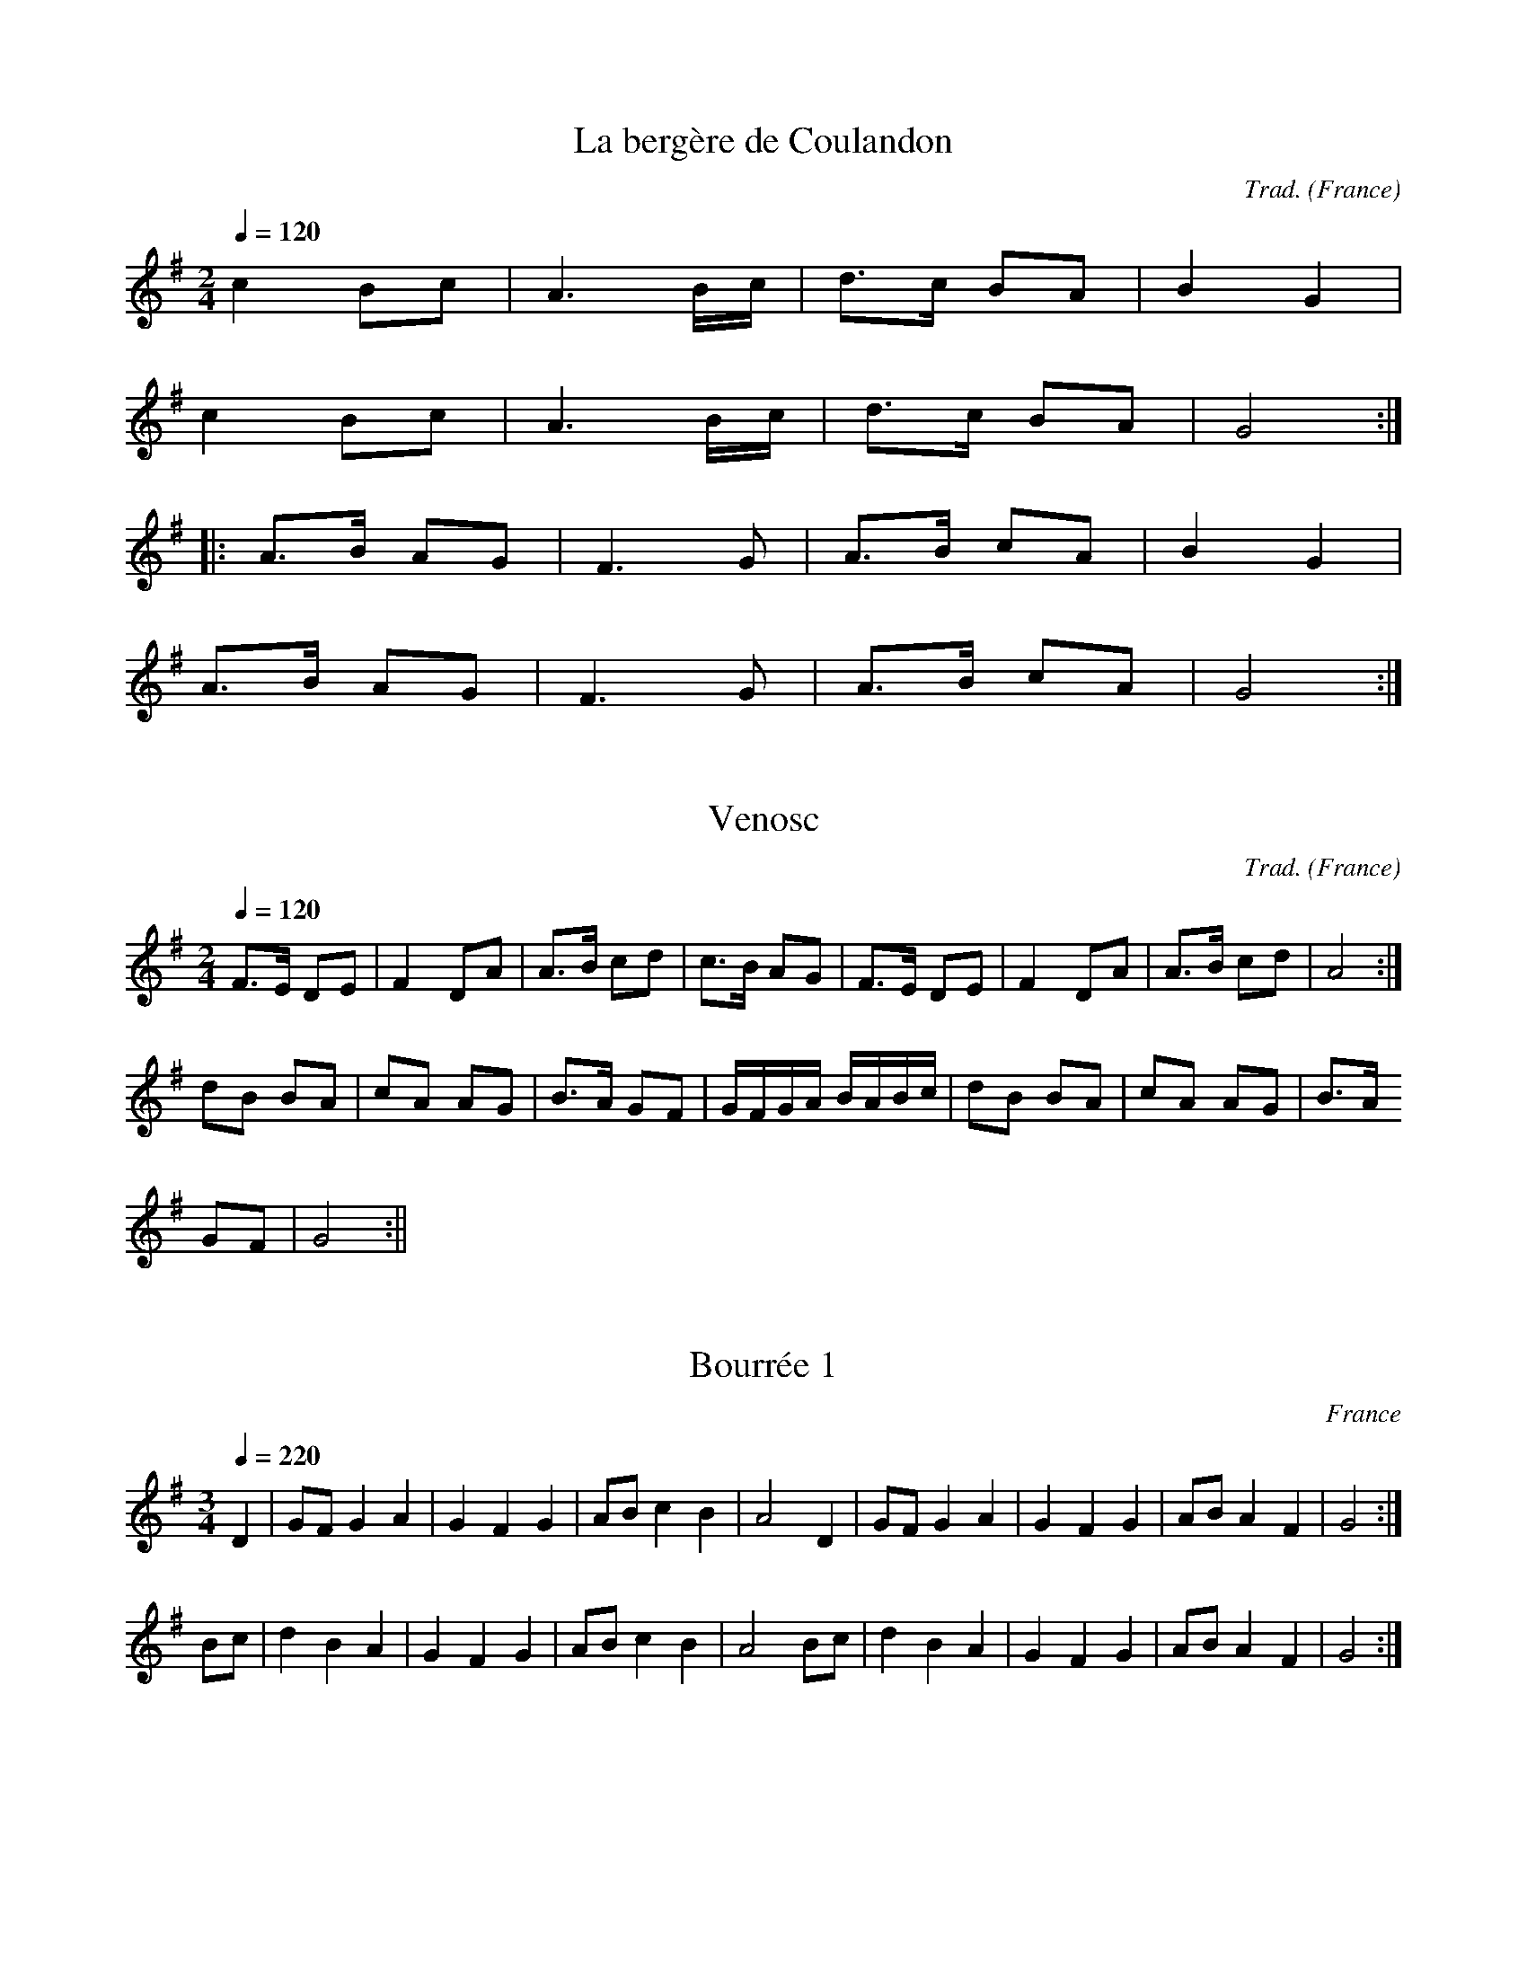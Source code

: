 X:1
T:La bergère de Coulandon
R:Bourrée à deux temps
C:Trad.
A:Centre
O:France
M:2/4
Q:1/4=120
K:G
c4B2c2|A6Bc|d3c B2A2|B4G4|
c4B2c2|A6Bc|d3c B2A2|G8:|
|:A3B A2G2|F6G2|A3B c2A2|B4G4|
A3B A2G2|F6G2|A3B c2A2|G8:|

X:2
T:Venosc
R:Bourrée à 2 temps
C:Trad.
A:Massif Central
O:France
M:2/4
L:1/8
Q:1/4=120
K:G
F>E DE|F2 DA|A>B cd|c>B AG|F>E DE|F2 DA|A>B cd|A4:|
dB BA|cA AG| B>A GF|G/2F/2G/2A/2 B/2A/2B/2c/2|dB BA|cA AG|B>A
GF|G4:||

X:3
T:Bourrée 1
R:Bourrée à 3 temps
A:Massif Central
O:France
M:3/4
Q:1/4=220
K:G
D2|GFG2A2|G2F2G2|ABc2B2|A4D2|GFG2A2|G2F2G2|ABA2F2|G4:|
Bc|d2B2A2|G2F2G2|ABc2B2|A4Bc|d2B2A2|G2F2G2|ABA2F2|G4:|

X:4
T:Bourrée des Gars
R:Bourrée à 3 temps
C:Trad.
A:Massif Central
O:France
M:3/4
Q:1/4=220
K:G
D2|G2B2B2|A2cBAG|F2A2A2|G2B2D2|\
G2B2B2|A2cBAG|F2A2A2|G4:|
|:Bc|d4e2|A4AB|c2dcBA|B2G2Bc|\
d4e2|A4AB|c2dcBA|G4:|

X:5
T:Les grandes poteries
R:Bourrée à 3 temps
C:Trad.
A:Massif Central
O:France
M:3/4
L:1/4
Q:1/4=200
K:C
e/2f/2|:geg|g/2e/2 c e/2f/2|geg|g2 d/2e/2| fdd|d2 c/2d/2|ecc|1 c2
e/2f/2:|2 c2 B/2A/2|
|:G2A|G2A|Gcd|e3|dcd|cBA|1GAG|E2F:|2Ged|c3||

X:6
T:On d'onoren gorda
R:Bourrée à 3 temps
A:Massif Central
O:France
M:3/4
Q:1/4=210
K:G
G2|ABc2B2|ABc2d2|c4B2|A2G2G2|ABc2B2|ABc2d2|c4B2|A4:|
G2|ABc2B2|G2A2B2|G3GF2|G2A2G2|\
ABc2B2|G2A2B2|G3GF2|G6:|

X:7
T:Bourrée de Royat
R:Bourrée à 3 temps
A:Massif Central
O:France
M:3/4
L:1/4
Q:1/4=220
K:F
C|:FAA|G B/2A/2G/2F/2|EGG|FAC|FAA|G B/2A/2G/2F/2|EGG|1F z C:|2F z
A/2B/2|
|:c2 d|G2 G/2A/2|B c/2B/2A/2G/2|AF A/2B/2|c2 d|G2 G/2A/2|B
c/2B/2A/2G/2|1F z A/2B/2:|2F z C||

X:8
T:La Calhe
R:Bourrée à 3 temps
A:Limousin
O:France
M:3/4
L:1/4
Q:1/4=200
K:G
D|G/2G/2 GG|AAd|cd2|A2D|G/2G/2 GG|AAd|cd2|A2G|
A/2B/2 cA|BGA|BGF|G2 G|A/2B/2 cA|BGA|BGF|G2 z||

X:9
T:La Sabotée
R:Bourrée à 3 temps
A:Corrèze
O:France
M:3/4
L:1/8
Q:1/4=180
K:C
EF|G2 GA GF|E2C2 EF|G2G2A2|G3 z EF|G2 GA GF|E2C2E2|G2F2D2|C3 z
E2|
E2 DE FE|D2 C2 D2|D2 C2 D2|E2 C2 E2|E2 DE FE|D2 C2 D2|G2 F2 D2|C3
z||

X:10
T:Bourrée d'Egletons
R:Bourrée à 3 temps
A:Corrèze
O:France
M:3/8
L:1/8
Q:1/4=120
K:F
C F G|A2 A|B/2A/2 G F|A G2|C F G|A2 A|B/2A/2 G F|1G3:|2G2C|
|:F2G|F/2E/2 D C|D2 E|D CC|F2G|F/2E/2 D C|DEC|1F2C:|2F3|

X:11
T:Derrière Chez Nous
R:Bourrée à 2 temps
A:Massif Central
O:France
M:C
L:1/8
Q:1/4=140
K:G
A>A AE A3B|c>B AG A2EF|G>G GEG3A|B>A GF E4:|
D>D ED A3G|EG/2F/2 EFD3E|D>D EDA4|1 EG/2F/2 EFD3E:|2 EG/2F/2 ECD4||

X:12
T:Bourrée de Viplaix
R:Bourrée à 2 temps
A:Bourbonnais
O:France
M:2/4
L:1/8
Q:1/4=130
K:G
G>F GA|B3 G|A>A AB/2A/2|G2 D2|G>F GA|B3 G|A>A AB/2A/2|G4:|
|:F>A AA|G>B B2|F>A AA|G2 D2|F>A AA|G>B BB|d>c BA|G4:||

X:13
T:Le long de la rivière
R:Bourrée à 2 temps
A:Bourbonnais
O:France
M:2/4
L:1/8
Q:1/8=220
K:G
D|GA Bc|d2A2|dcAB|GGGD|GABc|d2A2|
dcAB|G2 zB|AGFG|A2A2|BcBA|GGGB|AGFG|A2A2|BcAB|G2||
W:Le long de la rivière, j'ai perdu mes gants, maman!
W:Le long de la rivière, j'ai perdu mes gants
W:Mes gants et mes jarretières, mon p'tit panier blanc, maman !
W:Mes gants et mes jarretières, mon p'tit panier blanc.

X:14
T:Bourrée 2
R:Bourrée à 2 temps
A:Bourbonnais
O:France
M:2/4
L:1/8
Q:1/8=220
K:G
B|d2AA|c2GG|B>d cB|A/2G/2A/2B/2 A/2c/2B/2c/2|d2AA|c2GG|B>d
cB|A3:|
|:F/2G/2|AA AA|A2 G/2F/2G/2A/2|Bd Be|^c>B Ad|AF GA|B2
EF/2G/2|AG/2F/2E2|D3:||

X:15
T:Baillez-li
R:Bourrée à 2 temps
A:Bourbonnais
O:France
M:2/4
L:1/8
Q:1/8=220
K:G
G>F GB|AG FD|A>G Ac|BA G2|G>F GB|AG FA/2B/2|cB/2A/2 EF|G4:|
|:F>A FA|GA BA|F>A FA|GF E2|F>A FA|GA BA/2B/2|cB/2A/2 EF|G4:|

X:16
T:Bourrée artée
R:Bourrée à 3 temps
A:Centre
O:France
M:3/4
L:1/4
Q:1/4=220
K:D
A|A/2G/2 FA|A/2G/2 FA|B/2A/2Bc|d2A|
A/2G/2 FA|A/2G/2 FA|B/2A/2B/2c/2B/2c/2|d2:|
D|E/2F/2GE|A/2G/2FA|B/2A/2Bc|d/2e/2dD|
E/2F/2GE|A/2G/2FA|B/2A/2Bc|d2:||

X:17
T:La Sarrandouna
R:Bourrée à 3 temps
A:Massif Central
O:France
M:3/4
L:1/8
Q:1/4=200
K:F
F2A2c2|f4e2|dcdfed|cBAG F2|F2A2c2|f4e2|dcdfed|c6:|
|:AB c2d2|B4A2|GFGFGF|G4F2|AB c2d2|B4A2|GFGBAG|F4 z2:|

X:18
T:Aval dins la Bas-Pais
R:Bourrée à 3 temps
A:Massif Central
O:France
M:3/4
L:1/4
Q:1/4=180
K:F
c/2d/2|:c B/2c/2B/2A/2|G/2A/2 B c/2d/2|c B/2c/2B/2A/2|1G2
c/2d/2:|2G2B|
|:AGF|EC2|C/2D/2 EC|F G/2A/2 B|A G/2A/2G/2F/2|EC2|C/2D/2
EC|1F2B:|2F2||

X:19
T:Ma jeunesse
R:Bourrée à 3 temps
A:Massif Central
O:France
M:3/4
L:1/4
Q:1/4=180
K:F
F|:Gc2|B/2c/2dc|BGA|Bc2|B/2c/2BA|1G2F:|2G2B|
|:AF2|G/2A/2GF|ECB|AF2|G/2A/2GE|1F2B:|2F2||

X:20
T:Les garçons de Neuville
R:Bourrée à 3 temps
A:Massif Central
O:France
M:3/4
L:1/4
Q:1/4=240
K:F
FG>c|c>dc|BGA|F2E|FG>c|c>dc|BGA|G3:|
|:CFF|E>FG|AGF|EC2|CFF|E>FG|AFE|F2:||

X:21
T:Quand les moutons...
R:Bourrée à 3 temps
A:Massif Central
O:France
M:3/4
L:1/4
Q:1/4=240
K:F
cdc|B2G|A2B|c2c|cdc|B2G|A2B|c3:|
|:FGc|B2G|A2G|F2E|FGc|B2G|AG2|F3:||

X:22
T:Branle
R:Bourrée à 2 temps
A:Bourbonnais
O:France
M:2/4
L:1/8
Q:1/8=220
K:G
B2 BA/2B/2|cB AG|B>A GF|GA BG|
B2 BA/2B/2|cB AG|B>A GF|G4:|
d2 dc/2d/2|ed cB|c2 cB/2c/2|dc BA|
B2 BA/2B/2|cB AG|B>A GF|1GA BG:|2G4||

X:23
T:Bourrée des Monédières
R:Bourrée à trois temps
A:Massif Central
O:France
M:3/4
L:1/4
Q:1/4=210
K:F
C|F/2E/2FG|AGc|c/2B/2cd|c2C|
F/2E/2FG|AGc|c/2B/2cd|c2c|
d/2c/2BA|GAB|A/2G/2FG|AFc|
d/2c/2BA|GAB|A/2G/2FE|F2C|F3||

X:24
T:Petite Marguerite
R:Bourrée à trois temps
A:Massif Central
O:France
M:3/4
L:1/4
Q:1/4=230
K:F
G/2A/2BA|GG/2A/2c|B2A|GF2|
G/2A/2BA|GG/2A/2c|B2A|G3:|
|:G/2A/2BA|FG/2A/2G|F2E|FG2|
G/2A/2BA|FG/2A/2G|F2E|1F3:|2FA/2B/2c/2d/2|
cA/2B/2A/2G/2|F zc|fz2||

X:25
T:Va-t-en, va-t-en!
R:Bourrée à 3 temps
O:France
M:3/8
L:1/8
Q:1/8=220
K:C
eee|fed|dc2|eee|fed|g3:|
|:cde|d2c/2B/2|AG2|cde|fed|g3|
cde|d2c/2B/2|AG2|cde|fed|c3:|

X:26
T:Si vous passez par Nantes
R:Bourrée à 3 temps
A:Bourbonnais
O:France
M:3/8
L:1/8
Q:1/8=230
K:G
Gdc|d>A B|cdB|A2G|Gdc|d>A B|cdB|A3:|
|:GAB|A>G A|dcB|G2=F|GAB|A>G A|dcB|G3:||

X:27
T:Quand j'étais chez mon père
R:Bourrée à 3 temps
A:Auvergne
O:France
M:3/4
L:1/4
Q:1/4=220
K:C
C/2D/2|EEE|ECC/2D/2|EEE|D2D/2E/2|FFF|EEE/2E/2|DDD|C2G|
G2F|E2E|DDD|ECG|G2F|E2E|DDD|C2||
W:Quand j'étais chez mon père
W:Apprenti pastoureau
W:Il m'a mis dans la lande
W:Pour garder les troupiaux
W:Troupiaux, troupiaux
W:Je n'en avais guère
W:Troupiaux, troupiaux
W:Je n'en avais biaux.

X:28
T:Bourrée à Cousset
R:Bourrée à 2 temps
A:Massif Central
O:France
M:2/4
L:1/8
K:D
A3B|G3A|F>EFG|A/2G/2A/2B/2 A/2G/2F/2G/2|A3B|G3A|FEGF|D4:|
|:DEFG|A/2G/2A/2B/2 Ad|cded|A/2G/2A/2B/2 A/2G/2F/2E/2|
DEFG|A>BAF|GEGF|D4:|

X:29
T:Le ruban bleu
R:Bourrée à 2 temps
A:Massif central
O:France
M:2/4
L:1/8
Q:1/8=200
K:G
d2 BG|F>G AB|c2 AF|G>A Bc|d2 BG|F>G AB|c2 AF|G4:|
|:F>A FA|G>B GB|A>c Ac|B2G2|F>A FA|G>B GB|d>c BA|1d4:|2G4||

X:30
T:Bourrée carrée de St Chartier
R:Bourrée à 2 temps
A:Berry
O:France
M:2/4
L:1/8
Q:1/4=120
K:G
D2 EF|G3 B|A>G FG|AB A2|D2 EF|G3 B|A>G FE|D4:|
|:GA BA/2B/2|cB A2|BG FG|AF ED|GA BA/2B/2|cB A2|BA/2G/2 FA|G4:||

X:31
T:Les filles de Saint Nicolas
R:Bourrée à deux temps
A:Massif Central
O:France
M:2/4
L:1/8
Q:1/4=120
K:G
B2G2|B>A Bc|AA GA|B2G2|B>A Bc|A3 G:|
|:d2A2|d>c BA|GG/2F/2 GA|B2AB/2c/2|d>c BA|G4:||

X:32
T:Bourrée de Saint Pierre
A:Bourbonnais
O:France
M:3/8
L:1/8
Q:1/4=110
K:C
f|e2d|c2d|e/2f/2ed|g2 f|eed|c2d|e/2f/2ed|
g3/2a/2g/2f/2|ed/2f/2B/2d/2|c2d|e/2f/2ed|
g2f|eed|c2d|e/2f/2ed|g2g|
|:abc'|g2f|d/2f/2ed|ecg|
abc'|g2f|d/2f/2ed|1c2g:|2c2f||

X:33
T:Bourrée droite
R:Bourrée à 3 temps
A:Massif Central
O:France
M:3/8
L:1/8
Q:1/4=110
K:G
D|G F/2G/2 E/2F/2|DGB|AcF|AGD|G F/2G/2 E/2F/2|DGB|AcF|G2:|
|:B/2c/2|ded|A2 A/2B/2|c A/2c/2 A/2c/2|BG B/2c/2|ded|A2 A/2B/2|c
A/2c/2 A/2F/2|G2:||

X:34
T:Bourrée valsée d'Issoudun
R:Bourrée à 3 temps
A:Massif Central
O:France
M:3/8
L:1/8
Q:1/4=120
K:G
D|G2F|G2 F/2G/2|ABG|A2D|A2B|A2 G/2F/2|EFE|D2:|
|:B|BdB|AcA|GG/2F/2G/2A/2|BGB|AcA|G/2F/2EF|G2:||

X:35
T:Bourrée solognote
A:Sologne
O:France
M:3/8
L:1/8
Q:1/8=220
K:G
D|:G2F|G2 F/2G/2| ABG|A3|A2B|AGF|EFE|1DEF:|2D2|
|:d|BdB|AcA|G>FG/2A/2|BGd|BdB|AcA|G2F|G2:||

X:36
T:Bourrée croisée de Glux
R:Bourrée à 3 temps
A:Morvan
O:France
M:3/4
L:1/8
Q:1/4=200
K:C
f2|ff e2g2|f4 de|fe d2f2|e4 cd|ed c2e2|d4 Bc|dc B2d2|c4G2|c4 cd|
|:e2 ef ed|c4 cd|e2f2e2|c4Bc|d2de dc|B4 de|f2e2d2|1e2c2 cd:|2c4
G2|
|:gf e2g2|f4 de|fe d2 f2|e4 cd|ed c2e2|d4 Bc|dc
B2d2|1e2c2g2:|2c4||

X:37
T:Bourrée patinée
R:Bourrée à 3 temps
A:Morvan
O:France
M:3/4
L:1/8
Q:1/4=210
K:C
c2|A2 B2 c2|d4de|f2 gf ed|e2c2c2|A2 B2 c2|d4de|f2 gf ed|1c4:|2c4 ef|
|:g2g2c'2|g4ef|ga gf ed|1e2 c2 ef:|2c2 z2 c2||

X:38
T:Bourrée carrée de la Châtre
R:Bourrée à 2 temps
A:Berry
O:France
M:2/4
L:1/8
Q:1/8=210
K:G
G>A Bc|d2d2|e>f ge|d>c BA|G>A Bc|d2d2|e>f ge|d3 d:|
|:B>G Bd|c/2d/2c/2B/2 AB|c>B ce|d/2e/2d/2c/2 Bd|B>G
Bd|c/2d/2c/2B/2 AB|c>d ef|g3 d:||

X:39
T:Bourrée des jeunes
R:Bourrée à 3 temps
A:Berry
O:France
M:3/8
L:1/8
Q:1/4=110
K:C
G|e/2^d/2ec|B2 d/2e/2|f/2d/2f/2d/2f/2d/2|ecG|e/2^d/2ec|B2
d/2e/2|f/2d/2f/2d/2B/2d/2|c2 G:|
|:e/2^d/2e/2g/2e/2c/2|e/2^d/2e/2g/2e/2c/2|d/2^c/2d/2f/2e/2d/2|ecG
|
e/2^d/2e/2g/2e/2c/2|e/2^d/2e/2g/2e/2c/2|d/2^c/2d/2f/2e/2d/2|c2
G:||

X:40
T:Bourrée ronde de Sainte-Sévère
R:bourrée à 3 temps
C:trad
A:Berry
O:France
M:3/4
L:1/8
Q:1/4=180
K:C
EF||G4A2|G4A2|GA GF ED|E2C2 EF|G4A2|G4A2|GA GF ED|C4 B,C|
D4E2|D4G2|GA GF ED|E2C2 B,C|D4E2|D4G2|GA GF ED|C4 EF||

X:41
T:Bourrée à six de Briantes
R:bourrée à 2 temps
C:trad
A:Berry
O:France
M:2/4
L:1/8
Q:1/4=150
K:C
|:c2G2|E2C2|D>E FD|E>F GG|c2G2|E2C2|D>F ED|1C4:|2C3 G|
|:E>G EG|A2F2|A>c BA|G3 G| E>G EG|A2A2|GF ED|C3 G:||

X:42
T:J'ai vu le loup
R:bourrée à 3 temps
C:trad
O:France
M:3/8
L:1/8
Q:1/4=110
K:G
cBc|A2c|B/2A/2 G2|cBc|ABG|A3:|
|:EFG|A2 G/2F/2|EA2|EFG|ABA|G3:||

X:43
T:Bourrée à huit
R:bourrée à 3 temps
C:trad
O:France
M:3/8
L:1/8
Q:1/4=100
K:G
d2^c|d2A/2B/2|cBA|BGD|d2^c|d2A/2B/2|cBA|1G3:|2G2|
|:D|GFG|D2G|A>d B/2A/2|BGD|GFE|D2G|A2F|1G2:|2G3||

X:44
T:Bourrée de Bethmale
R:Bourrée
C:trad
A:Ariège
O:France
M:2/4
L:1/8
Q:1/4=120
K:C
ef|gg/2g/2 ga|ag ab|ag/2g/2 gf|e2:||:cd|ee/2e/2 eg|f2 de|fg/2f/2 ed|1ec:|2c2||

X:45
T:Allons vite fillettes
R:Bourrée
C:trad
A:Ariège
O:France
M:2/4
L:1/8
Q:1/4=110
K:C
EF|G>AAG |EF1G>A|G2:|:CD|EE/2E/2 EG|GF DE|FG/2F/2 ED|1EC:|2C2||

X:46
T:Allons petits
R:Bourrée
C:trad
A:Ariège
O:France
M:2/4
L:1/8
Q:1/4=110
K:C
cd ef|g3g|fe fg|a2g2:||:eg gg|f2f2|df ff| ed c2:||

X:47
T:Les poules huppées
R:bourrée à 3 temps
C:trad
A:Centre
O:France
M:3/8
L:1/8
Q:1/8=220
K:F
DDF E/2D/2|A2 A/2=B/2|c/2=B/2A/2d/2 c/2B/2|c/2=B/2A/2B/2 A/2G/2|
DD/2F/2 E/2D/2|A2 A/2=B/2|c/2=B/2A/2d/2 B/2d/2|A2:|
|:d/2e/2|fA/2f e/2d/2|B2 d/2e/2|f/2d/2g/2f/2 e/2d/2|^cde|
fA/2f e/2d/2|G2 d/2e/2|f/2d/2g/2f/2 e/2^c/2|d2:||

X:48
T:Le long de la rivière 2
R:Bourrée à 2 temps
C:trad
A:Centre
O:France
M:2/4
L:1/8
Q:1/4=130
K:G
A/2B/2|c3A|B2G2|A>G Ad|cB/2A/2 GA/2B/2|c3A|B2G2|A>G AB|G3:|
|:A|G3E|D2D2|A>G AB|G>G GA|G3E|D2D2|A>G AB|G3:||

X:49
T:La crouzado
R:Bourrée à 3 temps
C:trad
A:Massif Central
O:France
M:3/4
L:1/4
Q:1/4=200
K:Bb
f2 d/2e/2|f2 d/2e/2|fed|c3|cde|f>g f|edc|d/2c/2B2:|
|:c/2d/2ef|c2 f|g/2f/2ed|c/2e/2dB|
c/2d/2ef|c2 f|g/2f/2ed|c2 F:|
|:BA/2B/2c/2d/2|ecd|Bc/2d/2c/2B/2|A/2G/2FF|
BA/2B/2c/2d/2|ecg|fd/2f/2e/2c/2|1B2F:|2B2||

X:50
T:Bourrée de Creuse
R:Bourrée à 3 temps
C:trad
A:Creuse
O:France
M:3/8
L:1/8
Q:1/4=120
K:C
cgf|g/2f/2ed|cg>f|g3:|
|:d/2e/2fe|d>e f|e/2d/2cd|BA2|d/2e/2fe|d>e f|e/2d/2cB|c3:|

X:51
T:Bourrée de Corrèze
R:Bourrée à 3 temps
C:trad
A:Corrèze
O:France
M:3/8
L:1/8
Q:1/4=110
K:F
cd>e|f2d|ed2|d/2e/2 f g/2a/2|gf/2g/2f/2e/2|d3:|
|:d/2e/2fe|d2c|BG2|dgf|ed2|c3:||

X:52
T:bourrée de Pontgibaud
R:Bourrée à 3 temps
C:trad
A:Auvergne
O:France
M:3/8
L:1/8
Q:1/4=110
K:F
F/2A/2|ccc|dc d/2e/2|ffc|dc:|
|:F/2A/2|ccc|dc d/2e/2|ffc|dc:|
|:c|cA c|cA c|cA F|GAB|cAF|BGE|F3|F2:||

X:53
T:Bourrée
R:Bourrée
C:trad
S:Raymond Berg
A:Morvan
O:France
Z:S Piron
M:3/8
L:1/8
Q:1/4=110
K:C
G|c>B A|G2c|B/2c/2df|ecG|c>B A|G2c|B/2c/2dB|c2:|
|:e/2f/2|g>fe|g2f|dfd|ece/2f/2|g>fe|g2f|dfe|c2:||

X:54
T:La balancelle
R:Bourrée
C:trad
A:Morvan
O:France
Z:S Piron
M:3/8
L:1/8
Q:1/4=100
K:C
G|c/2B/2cd|ece/2f/2|gfe|d2G|c/2B/2cd|ece/2f/2|gfe|d2e|
faf|ege|dd/2f/2e/2d/2|ecd/2e/2|faf|ege|dd/2f/2e/2d/2|c2||

X:55
T:Bourrée d'Arleuf
R:Bourrée
C:trad
A:Morvan
O:France
Z:S Piron
M:3/8
L:1/8
Q:1/8=220
K:C
GAB|c>Bc|ede|c>Bc|ABc|d>ed|1cBA|A2G:|2GAB|c3|
|:ege|dfe|dcd|e2c|ege|dfe|1dcd|d2c:|2dcB|c3||

X:56
T:Bourrée d'Armes
R:Bourrée
C:trad
A:Morvan
O:France
Z:S Piron
M:3/8
L:1/8
Q:1/4=110
K:C
Gcd|ed/2e/2f/2d/2|cde|d3|Gcd|ed/2e/2f/2e/2|dcB|c3:|
|:g f/2g/2a/2g/2|fd/2e/2f/2e/2|cde|d3|g f/2g/2a/2g/2|fd/2e/2f/2e/2|dcB|c3:||

X:57
T:Bourrée
R:Bourrée à 3 temps
C:trad
A:Morvan
O:France
Z:S. Piron
M:3/4
L:1/4
Q:1/4=190
K:C
e/2f/2|g/2a/2g/2f/2e/2f/2|g2 d/2e/2|f g/2f/2e/2d/2|ece/2f/2|
g/2a/2g/2f/2e/2f/2|g2 d/2e/2|f g/2f/2e/2d/2|c2|
|:G|e3/2f/2e/2d/2|c2G|f3/2g/2f/2e/2|d2G|e3/2f/2e/2d/2|c2c|B/2c/2dB|c2:||

X:58
T:Bourrée du gagne-pain
R:Bourrée à 3 temps
C:trad
A:Morvan
O:France
Z:S. Piron
M:3/4
L:1/4
Q:1/4=180
K:C
e/2f/2|ga/2g/2f/2e/2|g2 d/2e/2|f g/2f/2e/2d/2|
ece/2f/2|ga/2g/2f/2e/2|g2 d/2e/2|f g/2f/2e/2d/2|c2:|
|:e|dfe|c2d/2e/2|fg/2f/2e/2d/2|ece|dfe|c2d/2e/2|fg/2f/2e/2d/2|c2:||

X:59
T:Bourrée patinée
R:Bourrée à 3 temps
C:trad
A:Morvan
O:France
Z:S. Piron
M:3/4
L:1/4
Q:1/4=190
K:C
c|ABc|d2 d/2e/2|fg/2f/2e/2d/2|ecc|
ABc|d2 d/2e/2|fg/2f/2e/2d/2|c2:|
|:e/2f/2|ggc'|g2 e/2f/2|g/2a/2g/2f/2e/2d/2|
ece/2f/2|ggc'|g2 e/2f/2|g/2a/2g/2f/2e/2d/2|c2:||

X:60
T:Bourrée de Brigueil
R:Bourrée carrée
C:trad
A:Massif Central
O:France
Z:S. Piron
M:3/4
L:1/4
Q:1/4=190
K:G
d2 B/2d/2|d2d|d2D|:G/2F/2GA|BGB|G2F|G2D|G/2F/2GA|BGB|G2F|G2D:|
A/2B/2 cB|ABG|AGF|G2D|A/2B/2 cB|ABG|AGF|GFG|
|:A2A|Adc|B2A|GFG|A2A|Adc|B2A|GFG:|
A2A|A/2G/2Ac|BA2|GFG|A2A|A/2G/2Ac|BA2|1GFG:|2G2d|
|:d/2c/2 Bc|d2A/2B/2|cBA|BGd|d/2c/2 Bc|d2 A/2B/2|cBA|1G2d:|2G3||
DGA|B2A/2B/2|cBG|BAG|DGA|B2A/2B/2|cBG|A3|
|:BAG|EFG|AGF|E2D|BAG|EFG|AGF|1G3:|G B/2c/2d/2e/2|dB/2d/2c/2A/2|G2G|G zz||

X:61
T:Les garçons de la montagne
R:Bourrée à 3 temps
C:trad
A:Massif Central
O:France
Z:S. Piron
M:3/8
L:1/8
Q:1/4=110
K:C
GAG|FDF|E/2D/2 CD|ED2|GAG|FDF|E/2D/2 CB,|C2 z:|
|:CB,C|DEF|D/2E/2 CD|ED2|CB,C|DEF|D/2E/2 DB,|C2 z:|

X:62
T:Les moutons
R:Bourrée à 2 temps
C:trad
A:Limousin
O:France
Z:S. Piron
M:2/4
L:1/8
Q:1/8=240
K:C
g>f ec|d>f ef|g>f ec|1d2e2:|2d>f e2|
|:e>f e^d|ec A2|d>B cA|d>B cA|e>f e^d|ec A2|d>B cA|dB c2:|

X:63
T:Bourrée
R:bourree
C:Michael Praetorius
H:XVI eme siecle
O:France
Z:S. Piron
M:4/4
L:1/4
Q:1/2=110
K:F
B|G2GA/2B/2|cFFB/2A/2|G/2F/2G/2A/2 G/2A/2B/2c/2|dDDB|
G2GA/2B/2|cFFB/2A/2|G/2F/2G/2A/2 G/2A/2B/2c/2|dDDB|
B3d|B3d|B/2c/2dB/2c/2d|cAAc|A/2B/2cA/2B/2c|BGGB/2A/2|G^F G/2A/2B/2G/2|ADDB|
B3d|B3d|B/2c/2dB/2c/2d|cAAc|A/2B/2cA/2B/2c|BGGB/2A/2|G^F G/2A/2B/2G/2|ADD2||

X:64
T:Tricotada
R:Bourree
C:trad.
A:Massif Central
O:France
M:3/8
L:1/16
Q:1/4=105
K:C
e2g2f2|e4d2|cdedef|efedc2|e2g2f2|c4d2|cdedef|g6|
e2g2f2|e4d2|cdedef|efedc2|e2g2f2|c4d2|cde2d2|c4ed|
|:c2B2c2|d4d2|cdedef|e2d2c2|c2B2c2|d4d2|cde2d2|c6:||

X:65
T:Bourrée tournee a deux
C:trad.
A:Morvan
O:France
M:3/8
L:1/16
Q:1/8=210
K:C
e2|geg2a2|g4e2|def2d2|e2c2e2|geg2a2|g4e2|def2d2|c4:|
|:e2|c2ecBA|G4c2|Bcd2f2|e2c2e2|c2dcBA|G4c2|Bcd2B2|c4:||

X:66
T:Bourree
R:Bourree
A:Massif Central
O:France
M:3/8
L:1/16
Q:1/4=115
K:C
GAB|c2e2de|c2e2de|f4e2|decGAB|c2e2de|c2e2de|ded2B2|
B3GAB|c2e2de|c2e2de|f4e2|decGAB|c2e2de|c2e2de|ded2B2|c4G2|
ABcdcA|d2c2B2|ABc2G2|ABcdcA|d2c2B2|cde2 G2|
ABcdcA|d2c2B2|ABc2G2|ABcdcA|d2c2B2|c6 ||

X:67
T:Bourree droite du Pays Fort
R:Bourree
C:trad.
A:Massif Central
O:France
M:3/8
L:1/8
Q:1/4=110
K:G
e|:dBd|g2b|a/2g/2fe|edd|dBd|g2b|a/2g/2fa|g2d:|
|:g/2g/2gg|fff|e/2e/2ef|edd|g/2g/2gg|f/2f/2ff|e/2f/2ef|g2 z:|

X:68
T:Bourrée mussée
C:trad.
N:Franc
A:Massif Central
O:France
M:3/8
L:1/8
Q:1/4=115
K:G
D|GAB|AGF|E/2F/2GE|A2D|A2B|A2d|d/2c/2BA|BGD|
GAB|AGF|E/2F/2GE|A2D|A2B|A2d|d/2c/2BA|G2D|
E/2E/2ED|G2D|E/2E/2ED|G2D|G2A|BGB|A/2G/2FA|G2D|
E/2E/2ED|G2D|E/2E/2ED|G2D|G2A|BGB|A/2G/2FA|G2||

X:69
T:J'avais une bonne amie
R:bourree
C:trad.
A:Massif Central
O:France
M:3/8
L:1/8
Q:1/4=110
K:G
D|GBG/2B/2|dBd|cAc|BGD|GBG/2B/2|dBd|cAF|G2 D|
GBG/2B/2|dBd|cAc|BGD|GBG/2B/2|dBd|cAF|G2 B/2c/2|
dcA/2c/2|BGB|AFA|BGB/2c/2|dcA/2c/2|BGB|AFD|G2B/2c/2|
dcA/2c/2|BGB|AFA|BGB/2c/2|dcA/2c/2|BGB|AFD|G2||

X:70
T:Bourrée de la Chapelotte
C:trad.
A:Massif Central
O:France
M:3/8
L:1/8
Q:1/4=120
K:D
F2G|A2A|B/2A/2Bc|BAd|d2d|c2B|A/2B/2AG|F2D|
F2G|A2A|B/2A/2Bc|BAd|d2d|c2B|Aec|d3|
f/2f/2ff|B3|e/2e/2ee|A3|d2d|c2c|A/2B/2AG|F3|
f/2f/2ff|B3|e/2e/2ee|A3|d2d|c2c|Aec|d3||

X:71
T:Bourree a quatre du Carni
C:trad.
A:Morvan
O:France
M:3/8
L:1/16
Q:1/8=180
K:C
defdef|e2c2c2|Bcdfed|e2c2c2|defdef|e2c2c2|Bcd2B2|c4c2:|
|:BcdcBA|G4e2|defdef|e2c2c2|BcdcBA|G4e2|def2B2|c6:||

X:72
T:Bourrée tournee a trois
C:trad.
A:Morvan
O:France
M:3/8
L:1/16
Q:1/8=240
K:C
G2|c2d2e2|f2e2d2|c2Bcdc|B2A2G2|c2d2e2|f2e2d2|c2BcdB|c4:|
|:g2|fed2f2|edc2e2|dcB2c2|d4g2|fed2f2|edc2e2|dcB2d2|c4:||

X:73
T:Ont menarem...
R:Bourree 3 temps
C:trad.
A:Corrèze
O:France
Z:S. Piron
M:3/8
L:1/8
Q:1/8=210
K:C
d|:Gf>e|de/2d/2e/2f/2|ga/2g/2f/2e/2|d/2e/2cd|
|Gf>e|de/2d/2e/2f/2|1ga/2g/2f/2e/2|d2d:|2g>ag|d3|
|:fde|ce/2d/2e|c2_B|cd2|fde|cd/2e/2f/2d/2|1e3/2c/2d/2B/2|c3:|2ed2|c2 z|

X:74
T:L'auvergnate
R:Bourree
C:trad.
A:Massif Central
O:France
Z:S. Piron
M:3/8
L:1/16
Q:1/8=200
K:G
D2|G2GFGA|B2dBde|cBA2G2|FGABAF|G2GFGA|B2dBde|cBA2F2|1G4:|G4d2||
c2AcAc|B2G4|D2E2F2|GABcd2|c2AcAc|B2G4|D2E2F2|1G4d2:|2G4||

X:75
T:Bourrée à Huit
R:Bourrée (3 temps)
A:Massif Central
O:France
M:3/8
L:1/8
Q:1/4=105
K:C
g2^f|g2d/2e/2|fed|ecc|g2^f|g2d/2e/2|fed|1c3:|2c2G|
|:cBc|G2c|B/2c/2dg|ecc|cBc|G2c|B/2c/2dB|1c3:|2c2||

X:76
T:Bourrée de Brand
R:Bourrée
C:trad.
O:France
M:2/4
L:1/8
Q:1/4=120
K:G
d>B GB|c3g|f>d ef|ga bg|d>B GB|c3g|f>d ef|g4:|
|:c2e2|g=fd2|e=f/2e/2 de/2d/2|cB AG|c2e2|g=fd2|e=f/2e/2 dB|c4:|

X:77
T:An dro de Pluherlin
R:An dro
A:Bretagne
O:France
M:4/4
L:1/8
Q:1/8=170
K:C 
A|dc AA/2B/2 AG AB/2c/2|d>c Ac A/2B/2A/2G/2 AA|
|dc AA/2B/2 AG AB/2c/2|d>c Ac A/2B/2A/2G/2 A2|
dc B>A dc B>A/2|dc B>A/2 dc BE|
AB c>c B/2A/2B/2c/2 BE/2E/2|AB c>A A/2B/2A/2G/2 AE|
AB c>c B/2A/2B/2c/2 BE/2E/2|AB c>A A/2B/2A/2G/2 A2||
W:C'est en dix ans, la bell' dites-moi
W:Ce qui fait danser ma mie auprès de moi (bis)
W:Le sais-tu bien ?
W:Oui, je le sais
W:As-tu les clés
W:Oui, je les ai
W:C'est la rosée du joli mois de mai
W:Là qui fait danser ma mie auprès de moi (bis)

X:78
T:Laridé
A:Bretagne
O:France
M:2/2
L:1/4
K:G
E2B2|AcB2|A>BAF|1GAB2:|2GFE2|
|:E2G2|GEF2|1FAAF|GAB2:|2F>GAB|GFE2|

X:79
T:Gavotte
A:Bretagne
O:France
M:12/8
L:1/8
Q:1/4=110
K:C
E3/2AB/2cB/2c3/2|B/2c/2B/2 A G/2 A3/2A3/2:|
|:E3/2AB/2cB/2c3/2|A/2B/2A/2 GA/2BG/2 F3/2|
F3/2A B/2 cB/2c3/2|B/2c/2B/2AG/2 A3/2A3/2:|

X:80
T:Tour
A:Bretagne
O:France
M:4/4
L:1/8
Q:1/4=190
K:C
E2 AB c2 AB|cc BA G4|E2 AB cA AB|c2B2A4:|
|:c2 AB c2 AB|cc dc B4|cc AB cA AB|c2B2A4:||

X:81
T:Avant-deux de Chateaubriant 1
R:avant-deux
C:trad
M:6/8
L:1/8
Q:1/8=250
K:G
G2Bddd|e2d AAB|1c2 A dcB|A2GA3:|2c2Ad3|F3G3|
|:G2Bddd|e2d AAB|1c2 A dcB|A2GA3:|2c2Ad3|F3G3|
|:G2BA2G|F2G AAB|1c2A dcB|A2GA3:|2c2Ad3|F3G3|D6||

X:82
T:Hanter dro
R:hanter dro
C:trad
A:Bretagne
O:France
M:2/4
L:1/16
Q:1/4=90
K:G
B2 EG B2 G2|c4|B2 EG B2 G2|A2 e2|
B2 EG B2 G2|c3 B|AB AG F2 D2|E4:|
|:e2 ed c2 c2|de dc|1BA GG A2 GA|B4:|2d4 cABc|ABcA||

X:83
T:Changtu
R:En dro
C:trad France
A:Bretagne
M:2/4
L:1/16
Q:1/8=140
K:G
D2|BcBA B2G2|ABcBA2 D2|BcBAG2 B2|AG FA G2:|
|G2|ccBA B2 GG|cc dc B3 G|
|:B2 Bd G2 BB|AG FG A2A2|B2 Bd G2 BB|AG FA G4:||

X:84
T:Hanter dro an dro
C:trad
A:Bretagne
O:France
M:3/4
L:1/8
Q:1/4=90
K:G
BB/2B/2 AB GE|BA/2B/2 d^cB2:|
M:2/2
|:B/2B/2B/2B/2 AA/2B/2 G/2G/2G/2E/2 F2|B/2B/2B/2B/2 AA/2B/2 G/2E/2F/2G/2
 E2:||

X:85
T:Kas a barh 1
C:trad
A:Bretagne
O:France
M:2/4
L:1/8
Q:1/4=80
K:G
dd/2e/2 cd|B>c d/2g/2g|dd/2e/2 cd|Bc d2:|
|:G G/2A/2 B>A|GG/2e/2 d2|1c/2d/2c/2A/2 BG/2A/2|B/2G/2A/2B/2 A2:|2c/2d/2
c/2A/2 BG|B/2G/2A/2^F/2 G2|

X:86
T:An dro
C:trad
A:Bretagne
O:France
M:2/2
L:1/4
Q:1/4=180
K:Bb
Gdd d/2e/2|cc/2d/2B2|A/2B/2c/2A/2 BG|G/2F/2G/2A/2 BA|
Gddd/2e/2|cc/2d/2B2|A/2B/2c/2A/2 BG|B/2G/2A/2F/2 G2:|
|:A/2B/2c/2A/2 BG|G/2F/2G/2A/2 BA|A/2B/2c/2A/2 BG|B/2G/2A/2F/2 G2:||

X:87
T:Avant-deux de Chateaubriant 2
R:avant-deux
C:trad
M:6/8
L:1/8
Q:1/4=190
K:G
d2dB2B|ABA G3|1ddd g2 d|ddd B2 G:|2ddd g2 c|B2 AG3|
|:d2dB2B|ABA G3|1ddd g2 d|ddd B2 G:|2ddd g2 c|B2 AG3|
|:ggg f2 f|eeed2B|ddd g2 c|1B2AB3:|2B2AG3|D6||

X:88
T:Gavotte ton simple
R:Gavotte
C:trad
A:Bretagne
O:France
M:6/8
L:1/8
Q:1/4=220
K:G
B2 AG2A|B2GA3|A2 B cBA|B3B3:|
|:B2 AG2A|B2GA2F|F2 G ABA|G3 G3:||

X:89
T:Laridé
R:laridé
C:trad
A:Bretagne
O:France
M:6/8
L:1/8
Q:1/4=230
K:C
A|:A2 B c2B|A2GF2E|D2EF2E|D3E3:|
E2FE2D|C2B,D3|E2GB2d|1c2Bc2A:|2c2BA3||

X:90
T:Gavotte ton simple
R:Gavotte
C:trad
A:Bretagne
O:France
M:6/8
L:1/8
Q:1/4=240
K:C
e2de2d|c2BA3|c2AB2c|B3B3:|
|:e2de2d|c2BA3|c2A BcB|A3A3:||

X:91
T:Bal gavotte
C:trad
A:Bretagne
O:France
M:6/8
L:1/8
Q:1/4=80
K:C
ABc e3|dcB A3|efe d2 e|d2cB3:|
|A2 ce2 d|c2BA3|A2Bc2e|e2 d/3c/2 B3|
ABc e2 d|c2BA3|e2ed2c|BcB A3||

X:92
T:Gavotte ton double
R:Gavotte
C:trad
A:Bretagne
O:France
M:6/8
L:1/8
Q:1/4=250
K:C
A2GA2c|B2cA3|e2ed2c|BcBA3:|
|:e2fg2g|e2dc3|c2de2d|c2de3|
e2fe2d|c2Bc2c|A2c BcB|A3 A3:||

X:93
T:Plinn ton simple
R:Plinn
C:trad
A:Bretagne
O:France
M:4/4
L:1/8
Q:1/4=140
K:C
cA cc BB A2|cd ee dc B2:||:cd eg ec ed|c2 Ac BB A2:|

X:94
T:Tour
R:En dro
C:trad.
A:Bretagne
M:2/4
L:1/16
Q:1/4=110
W:Y'a bien dix ans, tout le li, tout le long
W:Y'a bien dix ans mais tout le long du bois
W:Où étais-tu, étais-tu dis-le moi
W:Où étais-tu mais tout le long du bois.
K:C
E2 AB c2 AB|cc BAG4|E2 AB cA AB|c2B2A4:|
|:c2 AB c2 AB|cc dc B4|cc AB cA AB|c2B2A4:||
W:
W:Y'a bien dix ans, tout le li, tout le long
W:Y'a bien dix ans mais tout le long du bois
W:Où étais-tu, étais-tu dis-le moi
W:Où étais-tu mais tout le long du bois.

X:95
T:Bal Plinn
C:trad
A:Bretagne
O:France
M:4/4
L:1/8
Q:1/4=200
K:C
|:E|A2 Bc2B|G3 G2E|A2Bc2B|G3G:|
|:AB AG AB A2|GG FF ED EE|AB AG AB A2|GG FF ED E2:||

X:96
T:Suite de Loudéac
C:trad
A:Bretagne
O:France
M:4/4
L:1/8
Q:1/4=190
W:Mon père a fait bâtir maison
W:Je regrette nom de nom
W:Je regrette nom de nom
W:Les années qui s'en vont
W:Je regrette nom de d'là
W:Le bon temps qui s'en va
K:C
|:AG Ac BA G2|AB cA AG A2:|
|:AB c2 BA G2|1c2 Bc dd c2:|2cc BA G2 A2|
|:AB c2 BA G2|1c2 Bc dd c2:|2cc BA G2 A2||

X:97
T:Plinn ton double
R:Plinn
C:trad
A:Bretagne
O:France
M:4/4
L:1/8
Q:1/4=180
K:C
|cA Be ed B2|cA BB A2A2:|
|:cA Be ed B2|eg ed e2 eg|ed ce dc B2|c2 Ac BB A2:||

X:98
T:Kas a barh 2
C:trad
A:Bretagne
O:France
M:2/4
L:1/8
Q:1/4=110
K:G
G/2B/2A/2G/2 F>G|AA d/2e/2d|G/2B/2A/2G/2 F>G|B/2G/2A/2F/2 G2:|
|dc/2B/2 A>B|c/2d/2c/2B/2 A2|G/2B/2A/2G/2 F>G|AA d2|
dc/2B/2 A>B|c/2d/2c/2B/2 A2|G/2B/2A/2G/2 F>G|B/2G/2A/2F/2 G2||

X:99
T:Plinn ton simple 2
R:Plinn
C:trad
A:Bretagne
O:France
M:4/4
L:1/8
Q:1/4=180
K:C
ce ce ef e2|dc ce e2 d2:||:ce ce eg e2|dc Bc dd c2:||

X:100
T:Contredanse de Plessala
C:trad
A:Bretagne
O:France
M:3/8
L:1/8
Q:1/4=190
K:F
C|F2 G|A3|GAG|A2 G|A3|GAB|A3|G3|F2G|A3|GAG|F2G|A3|G/2A/2B2|A3|G2A|c3|
|:c3|c3|G/2A/2B2|c/2B/2 A2|G/2F/2 G2|A3|F2A|c3|
c3|c3|G/2A/2B2|c/2B/2A2|G/2A/2G2|1F3|F2A|c3:|2F2 C|F2G|A3|G3|F3||

X:101
T:Du côté du bois
R:Kost er hoet
A:Bretagne
O:France
M:4/4
L:1/8
Q:1/4=180
K:D
B|cA Bc dc B2|AF GA F2E2|BA Bc dc B2|AF GA F2E2|
BA Bc dc B2|A/2B/2A/2G/2 FB BA FB|B>A Bc dc B2|AF GA F2E2|
BA Bc dc B2|A/2G/2G/2F/2 GA BA FB|B2 AB dc B2|AF GAF2 E||

X:102
T:Dans a ruz
R:Gavotte
A:Bretagne Pont-Aven
O:France
M:4/4
L:1/8
Q:1/4=180
K:D
F>E FG AF D2|F>E FG A2d2|F>E FG AF D2|E>D EF D2D2|
|EE E2 FF F2|G>F EF DF A2|EEE2 FFF2|G>F GAF4||

X:103
T:Tour
R:An dro
C:trad
M:2/4
L:1/8
Q:1/4=160
K:F
G/2|Ac c>B|GB A>G|Ac c>B|GB A3/2:|
|G/2|Ac cB|AB G||:F|GG Ac/2B/2|Ac BG/2G/2|
GG Ac/2B/2|AB G:||

X:104
T:Derrière de chez mon père
R:Ridée
C:trad
H:Ridée de Pontivy
A:Bretagne
O:France
M:4/4
L:1/8
Q:1/4=180
K:G
G2 GA GF ED|A2G2GF ED:|
|:A2 AA GA B2|1GG/2G/2 AG B2 A z:|2GG/2G/2 AG A2 G z||

X:105
T:Périgourdine
R:Divers
C:Traditionnel
H:Festival Boqueho Mai 1998
A:Bretagne
Z:J.M. HENRY
M:4/4
L:1/8
Q:1/4=160
K:G
B>G Bd dc/2B/2 AA|BG Bd dc/2B/2 A2|BG Bd dc/2B/2 AA|BG Bd dc/2B/2 A2-|A2
|G|AB G2 A>G FG|AB G2 A2 GG||AB G2 A>G FG|AB G2 A2 G4|!

X:106
T:Passe Pieds de Plaintel
R:Passe Pieds
C:Traditionnel
H:Festival Boqueho Mai 1998
A:Cotes d'Armor (Bretagne)
Z:J.M. HENRY
M:4/4
L:1/8
Q:1/4=160
K:G
|:BG AB cA BB/2B/2|BA GA/2B/2 cA B2:|!
GA BA/2B/2 cB AA/2A/2|AG Ad/2d/2 dA B2|GA BA/2B/2 cB A2|AG A2 d2 G2|

X:107
T:Passe Pieds de Saint Carreuc
R:Passe Pieds
C:Traditionnel
H:Festival Boqueho Mai 1998
A:Cotes d'Armor (Bretagne)
Z:J.M HENRY
M:4/4
L:1/8
Q:1/4=160
K:G
EA Ac BA G2|BB BA/2B/2 c2 A2|EA Ac BA G2|BB BA/2B/2 c2 A2|!
BB BA/2B/2 cA G2|BB BA/2B/2 c2 A2|BB BA/2B/2 cA G2|BB BA/2B/2 c2 A2|!

X:108
T:Passe Pieds de Ploeuc sur Lie
R:Passe Pieds
C:Traditionnel
H:Festival Boqueho Mai 1998
A:Cotes d'Armor (Bretagne)
Z:J.M HENRY
M:4/4
L:1/8
Q:1/4=160
K:G
Gd dB ce dB|ce dc BA BG|Gd dB ce dB|ce dc BA GA/2B/2|!
cB Ad dd GA/2B/2|cB AB A2 GA/2B/2|cB Ad dd GA/2B/2|cB AB A2 G2|

X:109
T:Secouette de Boqueho
R:Avant Deux
C:Traditionnel
H:Festival Boqueho Mai 1998
A:Cotes d'Armor (Bretagne)
Z:J.M HENRY
M:2/4
L:1/4
Q:1/4=260
K:G
B2| AG|AA |BG|B2| AG|AA| B2|B2| AG|AA| BG|B2| AG|AA| B2|!
B2 |B>A|Bc| d2|d>c| Bd|cB| A2-|AB| dB|d2| B>A|!
GB| dB|dB| A2|GB| dB|d2| B>A|GB| dB|dB| A2|G2|

X:110
T:Ruban Bleu de Boqueho
R:Avant Deux
C:Traditionnel
H:Festival Boqueho Mai 1998
A:Cotes d'Armor (Bretagne)
Z:J.M HENRY
M:4/4
L:1/8
Q:1/4=250
K:G
G2 G2 d2 dd|d2 c2 d4|A2 B2 d2 c2|B2 A2 B2 G2|!
G2 G2 d2 dd|d2 c2 d4|A2 B2 d2 c2|B2 A2 G4|!
A2 B2 c2 cc| B2 A2 B2 B2|G2 A2 B2 B2| A2 G2 A4|!
A2 B2 c2 cc| B2 A2 B2 B2|G2 A2 B4|A4 G4|!

X:111
T:Hanter Dro "Clam" No 1
R:Hanter Dro "Clam"
C:Traditionnel
A:Bretagne
O:France
Z:J.M. HENRY
M:3/4
L:1/16
Q:1/4=100
K:C
|: G2Gc e2d2 e2c2 | G2Gc e2d2 e2c2 | G2Gc e2d2 e4 :| !
g2fe d2f2  e2c2 | c2Bc e2dc  d4| d4| c2cc B2c2 d4 | G2Bd f2e2 c4 ||

X:112
T:Hanter Dro "Clam" No 2
R:Hanter Dro "Clam"
C:Traditionnel
A:Bretagne
O:France
Z:J.M. HENRY
M:3/4
L:1/16
Q:1/4=100
K:C
|:e2dc d2e2 c2A2 | e2dc d2e2 c2A2 | e2dc d2e2 c4 :|
A2Bc d2d2 c4 | e2dc B2c2 A4|A4 zz |A2Bc d2d2 c4 | e2dc B2c2 A4||

X:113
T:Adieu donc ma mie
C:trad
A:Haute Bretagne
O:France
Z:S Piron
M:2/4
L:1/8
Q:1/4=140
K:D
D|DF AA|AA Ad||
M:3/4
Q:140
dd B2 G2|BB A3 D||
M:2/4
Q:70
DF AA|AA Ad||
M:3/4
Q:140
dd B2G2|BB A3A|AF D2E2|FG FE DA|AF D2E2||
M:2/4
Q:70
FG FE|D2 z2||
W:Adieu donc ma mie je m'en vas
W:Adieu donc ma mie je m'en vas
W:Puisque ton bâtiment s'en va
W:Puisque ton bâtiment s'en va
W:Je m'en vas faire un tour à Nantes
W:Puisque le roi me le demande !

X:114
T:Dans le port il est arrivé
C:trad
A:Haute Bretagne
O:France
Z:S Piron
M:2/4
L:1/8
Q:1/4=120
K:G
DD/2G/2|GD DB|B2 Bc/2A/2|FD EF|
G2DD/2G/2|GD DB|B2 Bc/2A/2|FD EF|
G2 AA/2d/2|d^c cB|B2GG/2B/2|BA AF|D2 DG|
GF/2E/2 DB|B2Bc/2A/2|FD EF|GF/2E/2 DG|
GF/2E/2 DB|B2cA|FF/2D/2 EF|G2 z2||
W:
W:Dans le port il est arrivé
W:Dans le port il est arrivé
W:Un navire en cuivre doublé
W:Un navire en cuivre doublé
W:Que personne n'a visité
W:Que la fille d'un conseiller.
W:refrain :
W:Par ma foi j'donn'rai bien cinq sous
W:Pour passer la barque avec elle
W:Par ma foi j'donn'rai bien cinq sous
W:Pour passer la barque avec vous
W:
W:Que personne n'a visité
W:Que la fille d'un conseiller.
W:Dans un canot ayant sauté,
W:Elle dit: Nage à aborder

X:115
T:Zannabal
R:Hanter dro
C:trad
A:Bretagne
O:France
M:3/4
L:1/8
Q:1/4=160
K:C
"Am"ABcdeA|ef "G"g2gg| "Dm"fedc "F"d2|fe "E7"dcB2| "Am"ABcdec|ef "G"g2gg
|"Dm"fedcd2|"F"f2"E7"e4:| 
|:"Am"e2fe"F"d2|c2"G"B3c|"E7"dd ed "F"c2|Ac "G"B2G2|"Am"e2fe"F"d2|c2"G"B3c|
"E7"dd ed "F"c2|"G"B2"Am"A4:|

X:116
T:Feuille, feuille
R:Hanter dro, En dro
C:trad.
S:Yann Dour - musiques pour la danse bretonne
A:Bretagne
O:France
Z:S. Piron
M:4/4
L:1/4
Q:1/4=180
K:C
e/2d/2 e/2f/2 g g/2f/2|ec|
e/2d/2 e/2f/2 g g/2f/2|e2:|
|:Ad/2d/2dg/2e/2|cc/2B/2AA/2c/2|de/2d/2cB|A2:||
W:
W:Feuille, feuille, feuille s'envole
W:Pique, pique pique le houx
W:Feuille, feuille, feuille s'envole
W:Pique, pique pique le houx
W:Cà fait dix ans j'allais à la fontaine
W:Et j'ai pris le plaisir d'aimer
W:Cà fait dix ans j'allais à la fontaine
W:Et j'ai pris le plaisir d'aimer

X:117
T:Dix canetons
R:Tour (En dro)
C:trad.
S:Yann Dour - musiques pour la danse bretonne
A:Bretagne
O:France
Z:S. Piron
M:C
L:1/8
Q:1/4=160
K:C
A2 AE A2c2|B2BGB2B2|A2AEA2c2|B2G2A4:|
B2Bdc2A2|B2Bdc2A2|A2 AE A2 c2|B2G2A4:||
W:
W:Mon père a 'cor dix canes, canes, canes
W:Mon père a 'cor dix canetons
W:Mon père a 'cor dix canes, canes, canes
W:Mon père a 'cor dix canetons
W:Dix canes, canes, dix canetons
W:Dix canes dans les marais s'en vont
W:Dix canes, canes, dix canetons
W:Dix canes dans les marais s'en vont
W:
W:Mon père a 'cor neuf canes, canes, canes
W:Mon père a 'cor neuf canetons
W: etc....

X:118
T:J'ai dix sous dans ma poche
R:Tour (En dro)
C:trad.
A:Bretagne
O:France
M:C
L:1/8
Q:1/4=160
K:C
E|AA AA (3ABA GA|B2c2B3:|
A|d2c2 (3BcB AA|d2c2B4|
|:E2 AB c3c|d2c2 (3BcB AB|c2B2A4:||
W:
W:J'ai dix sous dans ma poche et aucun argent
W:J'ai dix sous dans ma poche et aucun argent
W:Toujours gai gai, toujours gaiement
W:Y'a bien dix gars dans mon village
W:Qui n'en ont point tant
W:
W:J'ai neuf sous dans ma poche et aucun argent
W: etc...

X:119
T:Pile menu
C:trad.
A:Bretagne
O:France
M:2/4
L:1/8
Q:1/8=220
K:F
A|AG FA|AG AA/2A/2|GG FA/2A/2|AG A:|
|:F/2F/2|FG A2|cA GF/2F/2|EF GA/2B/2|AG F:||

X:120
T:Rond de Saint-Vincent
C:trad.
A:Bretagne
O:France
M:2/4
L:1/8
Q:1/8=220
K:F
GB/2A/2 GF|G2 BA/2B/2|cA BG:|
|:GG/2G/2 AG|F2 BA/2B/2|cA BG|GG/2G/2 AG|F2 BA/2B/2|cA G2:||

X:121
T:Les filles de Couya
R:Rond Saint-Vincent
C:trad.
A:Bretagne
O:France
M:12/8
L:1/8
Q:1/4=190
K:G
G2AG2FE2FG3|G2AG2FE2FG3|G2AG2FE2FG3|
G2AG2FE2FG3|G2AG2FE2FG3|G2AG2FE2FG2A|
A2AA2AB3A3|G2Ac2BA2GF2G|A2Ac2BA3G2A|
A2AA2AB3A3|G2Ac2BA2GF2G|A2Ac2BA3G3||
W:
W:1ere partie (bis) :
W:Y'a cor 10 filles à Couya
W:Qu'ont coupé la queue d'leur chat
W:Qu'ont coupé la queue d'leur chat
W:
W:2eme partie (bis) :
W:Les ont mis sur le grill
W:On fait croire à leur mari
W:Que c'était des anguilles

W:
X:122
T:Hanter Dro
R:Hanter dro
C:trad.
A:Bretagne
O:France
M:3/4
L:1/16
Q:1/8=160
K:F
GGFE D2EF G2G2|FGFE D2G2 F4:|
|:FGFE D2G2 F2F2|FGFE D2G2F4:||

X:123
T:Ridee 6 temps
R:ridee
C:trad.
A:Bretagne
O:France
M:2/4
L:1/8
Q:1/8=260
K:G
d|dd cB|Ad Gd|dd cB|Ad Gd|dd cB|Ad Gd|dd cB|Ad G2|
|:GG AB|cA dd|cB AG|A2G2:||

X:124
T:Ridee 6 temps
R:ridee
C:trad.
A:Bretagne
O:France
M:2/4
L:1/8
Q:1/8=300
K:G
|:D|GA Bc|dB d2|cB AD|GA Bc|dB d2|cB A:|
|:d|de d2|G2 Ac|BA Gd|de d2|G2 Ac|BA G:||

X:125
T:Marche a Compagnon
A:Morvan
O:France
M:2/4
L:1/4
Q:1/4=120
K:C
G A/2B/2|c B/2c/2|e d/2c/2|g2|f e/2d/2|g3/2 f/2|e/2d/2
A3/4B/4|AG|
G A/2B/2|c B/2c/2|e d/2c/2|g2|f e/2d/2|g3/2f/2|e/2d/2 A3/4B/4|c
c:|
|:G/4A/4B/4c/4 d/2d/4c/4|d/2e/2 d/2c/2|G/2c/2e/2d/4e/4|f/2e/2 d|
G/4A/4B/4c/4 d/2d/4c/4|d/2e/2 c/2e/2|g/2f/2 A3/4B/4|c2:||

X:126
T:Rigodon de Pelafol
A:Dauphin&eacute;
O:France
M:2/4
L:1/8
Q:1/8=160
K:G
GB|d2e/2f/2 g/2e/2|ddGB|d3/2 e/2 d/2c/2B/2A/2|G2:|
:|G/2B/2 G/2B/2|AAA/2c/2 A/2c/2|BB e/2f/2 g/2e/2|d3/2 e/2 d/2c/2
B/2A/2|G2:|

X:127
T:Rondeau
O:France
M:C
L:1/4
Q:1/4=200
K:C
EA|A>GAB|G>ABG|A2F2|E2:|
|:EA|A>GAB|c>Bcd|B2G2|A2:|

X:128
T:Allez-vous-en
R:Maraichine
A:Poitou - Normandie
O:France
M:2/4
L:1/8
Q:1/8=180
K:G
AB/2A/2GG|AcBG|AB/2A/2GG|AFG2:|
|:GA/2B/2cc|cdcB|AB/2c/2dd|cBA2:|
W:Allez-vous-en jeunes gens d'la noce
W:La mari&eacute;e est fatigu&eacute;e (bis)
W:Elle a un' puce dans son corsage
W:Que l'mari&eacute; veut lui enl'ver (bis)

X:129
T:Rondeau du Savès
A:Gers
O:France
M:2/4
L:1/8
Q:1/8=230
K:G
d>c BA|GB A/2B/2A|d>c BA|GB A2:|
|:G>A Bc|BA d2|d>e dc|1A/2c/2A/2c/2 BG:|2BA G2||

X:130
T:D'r Hans im Schnokeloch
A:Alsace
O:France
M:2/4
L:1/8
K:G
D|G2d2|B>A GG|AA DD|G2 zG|
AB cA|Bc dB|AB cA|Bc dD|
G2d2|B>A GG|AA DD|G2 z||
W:D'r Hans im Schnokeloch
W:Hett alles was er will!
W:Un was er hett des well er nitt
W:Un was er will des hett er nitt
W:D'r Hans im Schnokeloch
W:Hett alles was er will!

X:131
T:Mueder, ich well a Ding
A:Alsace
O:France
M:2/4
L:1/4
K:F
A A/2A/2|GG|F2|zC|AA|GG|F2|
F>G|AB|cc|c2|d2|fd|c2|
|BB|BB/2B/2|AA|AA|GG|AG|FA|c2|
|BB|BB/2B/2|AA|AA|GG|AG|F2||
W:Mueder, ich well a Ding
W:a Ding, a Ding, a Ding.
W:Guell du wett a Reckele ?
W:Nei, Momme, Nei
W:O was ich fer a Mueder ha
W:Die jo gar nix rote ka
W:O was ich fer a Mueder ha
W:Die gar nix rote ka
W:
W:Guell du wett a Fletele ?
W:Nei, Momme, Nei
W:
W:Guell du wett a M&auml;nnele ?
W:Ja, Momme, Ja
W:O was ich fer a Mueder ha
W:Die jo alles rote ka
W:O was ich fer a Mueder ha
W:Die alles rote ka

X:132
T:Rondeau 2
A:Gascogne
O:France
M:6/8
K:C
G2G A2A|BAG c2c|G2G A2A|BAG c3:|
|:e2 g gfe|dcd e2c|e2g gfe|ded c3:||

X:133
T:Rondeau 3
A:Gascogne
O:France
M:2/4
L:1/8
Q:1/8=190
K:G
G/2A/2B/2A/2 GF/2G/2|Ad BG|G/2A/2B/2A/2 GF/2G/2|AD G2:|
|:GA/2B/2 cB/2c/2|dc/2B/2 A2|cB/2A/2 GF/2G/2|1Ad BG:|2AD G2||

X:134
T:Grand Pere Corbefin
R:Rondeau
A:Gascogne
O:France
M:2/4
L:1/8
K:C
g>f eg|ed cd|1ee ef/2e/2|dc d2:|2ef gc|d2c2|
|:c/2d/2e/2f/2 gg|aa g/2a/2g/2f/2|e/2d/2e/2f/2 gg|aa g2:||

X:135
T:Branle de Gouloux
A:Morvan
O:France
M:6/8
K:G
G2BA2G|FGA G2 D|G2 BA2G|FGA G3:|
|A3A2G|F2ED3|D2GF2G|A2Bc2A|A3A2G|F2ED3|D2GF2F|G2AG3||

X:136
T:Rondeau de Samatan
R:Rondeau
A:Gascogne
O:France
M:2/4
L:1/8
Q:1/4=120
K:G
GA/2B/2 AG|FA AG|GA/2B/2 AG|FA G2:|
|:GA/2B/2 Ad|dc/2B/2 AA|GA/2B/2 Ad|d2 A2:||

X:137
T:Branle de Pierrot
A:FLANDRE
O:FRANCE
M:6/8
L:1/8
Q:1/4=150
K:C
GAB|c2cc2c|c3ABc|d2cB2A|G3:|d3|G2BZBd3G2BZ|
|:G3|ABcA2B|c2BZBG3|ABcA2B|c3:||

X:138
T:Branle du curé
A:FLANDRE
O:FRANCE
M:2/4
L:1/8
Q:1/4=150
K:G
GG/2G/2|ddBd/2c/2|cBBAG|B2c2|dD2:|
AA/2A/2|AABBc|d2GG/2G/2|GGF>E|D2GG/2G/2|AABc|d2G2|dc BA|B>A G2||

X:139
T:Les filles de Dunkerque
A:FLANDRE
O:FRANCE
M:2/4
L:1/8
Q:1/8=220
K:F
F2FA|c2BA|GcAF|F2FA|c2BBA|GcF2|A2AG|A2B2|
cAF2||
M:9/8
F2FBFFFBFEF|G2GG2cc2B|
M:2/4
A2B2|cAF2|
M:9/8
F2AG2GF3||

X:140
T:la Fricassée
A:Ile de France
O:France
M:4/4
L:1/8
Q:1/4=180
K:G
D2|G3ABABG|c4c2dc|
cB AB cB AG|AG FE D3D|	
G3ABA BG|c6dc|cB AB cB AB|G4G2||
Bc|d2d2c2B2|c6Bc|
d2d2c2B2|c6Bc|d2d2c2B2|c2d2e2d2|
c2B2A2G2|AGFE D2||

X:141
T:La Sauteuse
O:FRANCE
M:6/8
L:1/8
Q:1/4=180
K:G
d2c|B3ABc|B2Gd2c|
B3ABc|B3G2A|B2BB2B|
d2Bd2B|G2FG2B|
A3A2B|ddd ded|
B2Bd2c|B3AGA|G2 z||

X:142
T:Le hareng saur
A:FLANDRE
O:FRANCE
M:6/8
L:1/8
Q:1/4=120
K:Cdor
G|G2AB2c|d2d cdc|B2AG2G|G2AB2c|d3cdc|B2AG2|
|:A|B2AG2A|B2AG2:|d|d2dc2d|B2AG2 z||

X:143
T:Les dames de Paris
A:Ile de France
O:FRANCE
M:6/8
L:1/8
Q:1/4=160
K:G
DDD|B2BA2A|G2 z BBB|
d2d c2c|B2 z ddd|e2e c2c|
B2cBBB|c2A AAA|D2D GGG|
G2DBBB|B2G d2e|
d2d cBA|G3||

X:144
T:La queue du renard
R:MARAICHINE
A:Poitou
O:France
M:2/4
L:1/8
Q:1/4=150
K:Fdor
EB BG|BA/2G/2 FE|
EB BA|B2F2:|
|:FG GE|GG/2F/2 EE|DF AC|F2E2:||

X:145
T:Les navetières
A:ILE DE FRANCE
O:FRANCE
M:2/4
L:1/8
Q:1/4=160
K:D
A2|ddcA|eeA2|
ddcA|d2A2|ddcA|ddF2|
BGAA|D2||AA|
ee/2d/2cA|ddFF|
BB/2G/2AA|D2||

X:146
T:Riou Piou Piou
R:Branle morgué
A:Flandre
O:France
M:6/8
L:1/8
Q:1/4=140
K:D
DD2D|E2E EFG|A2d dcB|
A2c dcB|A2DD2D|E2E EFG|
M:9/8
F3E3D2D||
M:6/8
D2 z d2D|D3d2D|D2||

X:147
T:Ronde de la chaise
A:FLANDRE
O:FRANCE
M:6/8
L:1/8
Q:1/4=180
K:Cdor
B3F2F|G2AB3:|
c2cc2d|e2dc3|
d2B BAB|c2cF3|
G2GA2A|B3B2 z/:||

X:148
T:Les deux amants
R:Branle
A:Flandre
O:France
M:6/8
L:1/8
Q:1/4=170
K:F
F2GA2A|B2AF2F|c2B ABc|F3F2c|c2cd2c|B2BB3|
|:A2A ABA|G2GG3|
c2B ABc|1A3A3:|2F6||

X:149
T:Ronde de la dévote
A:FLANDRE
O:FRANCE
M:6/8
L:1/8
Q:1/4=180
K:D
AAA Bcd|A3D2D|G2G EFG|
A3 z2 A|A2Ac2d|A2GF2F|
G2GEFG|A3 z2 A|A3d3|
A3F2A|A3d2|A3F2 z|
GGG EFG|F2ED2F|
GGG EFG|F2ED2 z|||

X:150
T:T'as perdu tes gants
R:Maraichine
A:Poitou
O:France
M:2/4
L:1/8
Q:1/4=130
K:G
B>G B>d|B>A AG|BB BA/2G/2|B2A2:|
|:B>G B>A|(3GFE Dd|1d>c A>c|B2G2:|2d>c A>B|G2 z2||

X:151
T:Les filles de Dunkerque
A:FLANDRE
O:FRANCE
M:2/4
L:1/8
Q:1/4=160
K:F
F2FA|c2BA|Gc AF|F2FA|c2 BA|GcF2|A2AG|A2B2|cAF2||
M:9/8
F2F FFF FEF|G2GG2 cc2B||
M:2/4
A2B2|cA F2|
M:9/8
F2AG2GF3||

X:152
T:A la pointe de l'épée
R:Rondo
C:trad
A:Gascogne
O:France
M:2/4
L:1/8
Q:1/4=130
K:C
EE|A>G AB|cB AB|A z:||AB|c2 ed|B2 dc|
A>G AB|cB AB|c2 ed|B2 dc|AG/2A/2 BG|A z||
W:
W:L'autre jour m'en étais allé
W:Un flûtiau j'avais acheté (bis)
W:Et le flût et le flût de mon flûtiau (bis)
W:Et le rapataplan de mon tambour (bis)
W:
W:L'autre jour m'en étais allé
W:Un violon j'avais acheté (bis)
W:Et le jig et le jag de mon violon (bis)
W:Et le flût et le flût de mon flûtiau (bis)
W:Et le rapataplan de mon tambour (bis)

X:153
T:le rondo du tambour
R:Rondo
C:trad
A:Aquitaine
O:France
M:6/8
L:1/8
Q:1/4=170
K:D
D2D|A2A Bcd|A3G2G|FFF E2E|D3:|
|:AA|DDDD2 F|E2DE2:||:d |dcB A2 G|F3 d3|ABA GFE|D3||
W:
W:L'autre jour m'en étais allé
W:Un flûtiau j'avais acheté (bis)
W:Et le flût et le flût de mon flûtiau (bis)
W:Et le rapataplan de mon tambour (bis)
W:
W:L'autre jour m'en étais allé
W:Un violon j'avais acheté (bis)
W:Et le jig et le jag de mon violon (bis)
W:Et le flût et le flût de mon flûtiau (bis)
W:Et le rapataplan de mon tambour (bis)

X:154
T:J'ai vu le renard
R:Rondo
C:trad
N:Variation d'un air bien connu
A:Aquitaine
O:France
M:2/4
L:1/8
Q:1/4=100
K:D
d/2d/2c/2B/2|AG/2G/2 FF/2G/2|AB d/2d/2c/2B/2|AG/2G/2 FA|D2:|
|:D/2F/2F/2F/2|DF/2F/2 DF/2F/2|GE C/2E/2E/2E/2|CE/2E/2 CE|D2:||

X:155
T:Pas du loup
C:trad
A:Limousin
O:France
M:2/4
L:1/8
Q:1/8=220
K:G
DB/2G/2 DB/2G/2|DB BA|DA/2F/2 DA/2F/2|DA G2:|
|:dc/2B/2 AB/2c/2| de ed|dc/2B/2 AB/2c/2|de d2:||

X:156
T:Maraichine
C:trad
A:Bretagne
O:France
M:6/8
L:1/8
Q:1/4=190
K:G
|:d2Bd2B|dcB ABc|d2Bd2B|d3A3:|
|:G2BA2B|cBA B2 G|G2 BA2B|cBA G3:||

X:157
T:Rigaudon
C:trad
A:Dauphiné
O:France
M:2/4
L:1/8
Q:1/4=120
K:C
cd ee|ff g2|gg ag|1ff ee:|2ff e2|
|:df ed|ec d2|GA Bc|1df ec:|2de c2||

X:158
T:Mon pauvre amant
R:Valse
C:trad
O:France
M:3/4
L:1/4
Q:1/4=220
K:G
DEF|GGG|GEF|G3|GAB|ABA|GFE|1D3:|2D2B|
|B2A|G3|F3|GAB|c2c|B2B|A2A|G3|F3|DGA|B2A|G3|G3||

X:159
T:La fille du paysan
R:Rondo
C:trad
A:Gascogne
O:France
M:2/4
L:1/8
Q:1/4=100
K:G
D|:G/2G/2G/2G/2 GA|B/2B/2B/2B/2 BB|cA FD|1G2GD:|2G2G z|
|dd dd|B2 G G/2A/2|Bd cB|A2 z D|G>A Bc|B2 dd|cc BA|G2 G z||

X:160
T:Veux-tu te marier
R:Branle
C:trad
A:Gascogne
O:France
M:6/8
L:1/8
Q:1/4=150
K:G
B2 A|G3 DEF|G2G:||:G2A |B2BB2B|c3:|
|BcB|A2A FGA|B2 G BcB|A2A ABA|G3||
W:
W:Te veux-tu te marirer Rosette
W:Rosette veux-tu te marier
W:Digodon dondon la deridéto
W:Digodon don lala derida

X:161
T:Fillettes de Libourne
R:Branle
C:trad
A:Pyrénées
O:France
M:2/4
L:1/8
Q:1/4=180
K:G
GA|B2c2|dc BG|A4|A z:||:de|d>c Bc|d z:|
|BB|BB dc|BA DD|G>A Be|d>e dc|B2A2|G2||
W:
W:Les fillettes de Libourne houp !
W:De plus belles n'y a pas.
W:Riou piou piou sur la branchette
W:De plus belles n'y a pas,
W:Le merle chantera.

X:162
T:Yan de la Réole
R:Branle
C:trad
A:Pyrénées
O:France
M:6/8
L:1/8
Q:1/4=150
K:Bb
GGG|B2AB2c|d3 dcB|A2Bc2d|B2A:|
|ABc|B3 ABG|A3D2G|_F2GA2c|B2A ABc|
B3 ABG|A3D2G|_F2GA2B|G3||
W:
W:Yan de la Réole mon ami,
W:Ah que ta femme est mal coiffée.
W:Mène la moi, la coifferai
W:A l'ombrette, à l'ombrette
W:Mène la moi, la coifferai
W:A l'ombrette d'un pêcher.
W:
W:Yan de la Réole mon ami,
W:Ah que ta femme est mal lavée.
W:Mène la moi, la laverai
W:A l'ombrette, à l'ombrette
W:Mène la moi, la laverai
W:A l'ombrette d'un pêcher.
W:
W:Yan de la Réole mon ami,
W:Ah que ta femme est mal chaussée.
W:Mène la moi, la chausserai
W:A l'ombrette, à l'ombrette
W:Mène la moi, la chausserai
W:A l'ombrette d'un pêcher.
W:
W:Yan de la Réole mon ami,
W:Ah que ta femme est mal aimée.
W:Mène la moi, je l'aimerai
W:A l'ombrette, à l'ombrette
W:Mène la moi, je l'aimerai.
W:A l'ombrette d'un pêcher.

X:163
T:Yam Petit que dansa
R:Ronde
A:Aquitaine
O:France
M:2/4
L:1/8
Q:1/4=180
K:C
Ae ed|e2c2|dd de|cB A z|Ae ed|e2c2|dd cB|
M:3/4
cB A z|AB|
M:2/4
czdz|c z||AB|czdz|ez ee/2e/2|e/2f/2e/2d/2 cB|A2||

X:164
T:La Maristingo
R:Gigue
A:Aquitaine
O:France
M:2/4
L:1/8
Q:1/4=120
K:C
Gc|cc/2c/2 GE|G2 Ge|ed de|dc Gc|cc/2c/2 GE|G2 Ge|ed cB|c2:|

X:165
T:Son Ar Skoff
C:trad
S:from the playing of John Skelton
D:John Skelton, "One At A Time" (Pan Records 146CD)
O:Pourlet region of Brittany
Z:Gary Chapin
M:3/4
L:1/4
Q:1/4=250
K:E Minor
EGB|A2 B|G2 F|E2F|G/F/ EF|G2 A|BAB|F3|G/F/Ec|B2c|AGF|E3|EGB|A2 G|B/A/ GF
|E3::
EFA|G3|EFA|G3|FGA|BcA|B2G|F3|FGA|B2A|B2G|F3|EFA|G3|F/E/DE|E3:||

X:166
T:Rondeau de Lagardère 1
C:trad
A:Landes
O:France
Z:S. Piron
M:6/8
L:1/8
Q:1/4=150
K:G
DEF G2 D|B2 Gd2B|GBdc2B|1AcAB2G:|2AcA G3|
|:GBd c2B|A2ed3|GBd c2B|1AcAB2G:|2AcA G3||

X:167
T:Rondeau de Lagardère 2
C:trad
A:Landes
O:France
Z:S. Piron
M:6/8
L:1/8
Q:1/4=200
K:C
E2 AA2G|A2 c BcB|E2 AA2G|A2cB3:|
|:E2AA2G|E2F GAG|E2AA2G|E2F G3:||

X:168
T:Rondeau d'Ernest Lurdes 1
C:trad
A:Gers
O:France
Z:S. Piron
M:6/8
L:1/8
Q:1/4=190
K:C
geg g2e|geg g2e|gfe dcd|1fed e2c:|2fed c3|
|:cde dcd|fed e2c|cde dcd|fed c3:||

X:169
T:Rondeau d'Ernest Lurdes 2
C:trad
A:Gers
O:France
Z:S. Piron
M:6/8
L:1/8
Q:1/4=180
K:C
ece gag|ece gag|ecd e2g|1gfe d3:|2dcd c3|
|:e2 g gfe|dcd e2c|e2 g gfe|ded c3:||

X:170
T:Marianne
R:Cercle
C:trad
A:Bearn
O:France
Z:S. Piron
M:6/8
L:1/8
Q:1/4=190
K:C
G|c2d ede|gag efe|dcd c2 G|
|:c2 d ede|gag efe|1dcd e2G:|2dcd c2G|
|:c2 d ede|gag efe|1dcd e2G:|2dcd c2G|
|:c2d ede|gag e2d|c2d ede|1gag e2 G:|2gag ede|
|:f3 ede|f3e2d|cdc BAG|cdc BAG|c2d ede|gag efe|1dcd cde:|2dcd c2 G||

X:171
T:La boulangère del pallars
C:trad
A:Catalogne
O:France
Z:S.Piron
M:6/8
L:1/8
Q:1/4=220
K:C
GAB|:c2cc2c|d3A2B|c2BA2B|1G3 GAB:|2G2 EE2E|
|F2F A2A|G3 EDE|F2F A2A|G3 EDE|F2F A2A|G3 EDE|F2GA2B|c3 GAB||

X:172
T:Yousca
R:Ronde
C:trad
A:Gascogne
O:France
Z:S.Piron
M:6/8
L:1/8
Q:1/4=180
K:C
g|:c2de2f|g2g a2a|g2g a2a|1g3g2g:|
M:9/8
|2g3g2gg2g|
M:6/8
|c'2 gg2f|e2e ede|gfe ded|c2 e ede|gfe ded|c3c2 g||

X:173
T:Rondeau
C:Adam de la Halle
H:XIV eme siecle
O:France
Z:S. Piron
M:3/4
L:1/4
Q:1/4=120
K:C
c2 (3:2:3c/2B/2A/2|(3:2:2GF/2 E F|GA (3:2:2Bc/2|dd(3cd/2|e2 (3d/2c/2B/2|(3:2:2AG/2 AB|
|c2 (3c/2B/2A/2|(3:2:2GF/2 E F|GA (3:2:2Bc/2|(3:2:2dc/2 BA|c2 z||
|:c2 (3c/2B/2A/2|(3:2:2GF/2 E F|GA (3:2:2Bc/2|dd(3:2:2cd/2|e2 (3d/2c/2B/2|1(3:2:2AG/2 AB:|2A2 
z||
W:
W:A Dieu comant amouretes
W:Car je m'en vois
W:Soupirant en terre estrange.
W:
W:Dolans lairai les douchetes
W:Et mout destrois.
W:
W:J'en feroie roïnetes
W:S'estoie roys,
W:Coment que la chose empraigne.
W:
W:A Dieu comant amouretes
W:Car je m'en vois.

X:174
T:Tais-toi
C:trad.
A:Alsace
O:France
Z:S. Piron
M:2/4
L:1/8
Q:1/4=130
K:G
d/2e/2d/2c/2|B2B>A|B>A GF|G2G/2A/2B/2c/2|
|:d2d>d|g>f ed|d2d/2e/2d/2c/2|B2B>A|B>A GF|1G2G/2A/2B/2c/2:|2G2dd|
B2B2|BG/2B/2dd|BGdd|B2B2|BG/2B/2dB|AG/2A/2B/2c/2|
|:d2d>d|g>f ed|d2d/2e/2d/2c/2|B2B>A|B>A GF|1G2G/2A/2B/2c/2:|2G2dd|
B2B2|BG/2B/2dd|BGdd|B2B2|BG/2B/2dB|AG/2A/2B/2c/2||

X:175
T:Le Valet rusé
C:trad.
A:Alsace
O:France
Z:S. Piron
M:2/4 et 3/4
L:1/8
Q:1/4=130
K:C
cce|:g2g2a^f|gcce|g2g2a^f|gcce|g2g2|d>ddfed|cc ce|g^fg2de|cc ce:|

X:176
T:Marche du roi Malbrouck
C:trad.
A:Alsace
O:France
Z:S. Piron
M:2/4
L:1/8
Q:1/4=130
K:G
D|:GG>G|GBAG|A2A>A|A3D|AA>A|ABcA|B2B>B|B2 zd|B>BBB|
B2dd|e>c cc|c2cc|A>AAA|A2cc|d>cBA|G3 D:|

X:177
T:La mal mariée
C:trad.
A:Alsace
O:France
Z:S. Piron
M:4/4
L:1/8
Q:1/4=105
K:C
G|:ccd2 fe dd cG |cc d2 fe dd cc|
de fg fe dd |ef gG cc d2| fe dd cA d2|d2c2cG:||

X:178
T:Hilf o Himmel
C:trad.
A:Alsace
O:France
Z:S. Piron
M:6/8
L:1/8
Q:1/4=90
K:C
e>fe d>cd|e2AA2G|c>Bc|d>cd|e>dc B2B|
A>Bc B>cd|e2AA2G|A>Bc B>ed|cAG A3||

X:179
T:Rondeau de Saumejan
C:trad.
A:Landes
O:France
Z:S. Piron
M:2/4
L:1/8
Q:1/4=130
K:G
G>F GA|BA/2G/2AA|G>F GA|BA/2G/2A2:|
G>B AG|FED>E|EED>E|EED2:||

X:180
T:Rondeau Landes
C:trad.
A:Landes
O:France
Z:S. Piron
M:6/8
L:1/8
Q:1/4=180
K:G
GAB c2c|d2cA2A|GAB c2c|d2cA3:|
ABc B2A|G2FG2G|ABcB2A|G2FG3:||

X:181
T:Sur la Loire ils s'en vont
C:trad.
A:Bourbonnais
O:France
Z:S. Piron
M:6/8
L:1/8
Q:1/4=120
K:F
F|G2GF2E|F3F2F|G2FB2A|1G3G2:|2G3|
|:G>AB c3|B>AG F3|A>GF E2F|1G6:|2G3G2||
W:
W:Y'a pas de gens plus drôles
W:Ce sont les mariniers
W:En voulez-vous, dites mesdames
W:De ces bons compagnons
W:Prenant bien garde à la balise
W:Sur la Loire ils s'en vont
W:
W:Ils s'en vont sur la Loire
W:Et font rien que chanter,
W:En voulez-vous...
W:
W:Une fille qui les regarde
W:Belle voulez-vous monter
W:
W:Quand elle fut sur la Loire
W:La mine lui a changé
W:
W:Je r'grette mon père ma mère
W:Que j'ai abandonnés
W:
W:Ne r'grettez rien la belle
W:Nous vons vous débarquer
W:
W:Ouvrez mon père, ma mère
W:Je viens de m'promener
W:
W:Tout le long de ces îles
W:Avec les mariniers

X:182
T:La Morvandelle
R:marche
C:trad.
A:Morvan
O:France
M:2/4
L:1/8
Q:1/4=90
K:C
cBAG|c2c2|d>e dB|A2G2:|
cdef|e2e2|d>c Bc|d4|defd|c2d2|G>G AB|c4||

X:183
T:Sur de la pâte fine
R:branle
C:trad.
O:France
Z:S. Piron
M:2/2
L:1/8
Q:1/4=180
K:Bb
d2g2_g2=g2|a2b2z2b2|c'ba2g2a2|_g2=g2 z4|d2g2_g2=g2|a2b2z2b2|
c'ba2g2a2|_g2=g2 z4|bc'd'2d'2d'2| \
z2e'd'c'ba2|abc'2c'2c'2|z2d'c'bag2|b2a2g2a2|_g2=g2 z4||

X:184
T:Si j'avais un bon ami
R:bourrée 2 temps
C:trad.
A:Morvan
O:France
Z:Sylvain Piron
M:2/4
L:1/8
Q:1/4=120
K:Gm
G>A BG|A^FG2|Bc dB|dc A2|G>A BG|A^F G2|Bc dB|dc A2|
B>c de|dc A2|cBG2|A^F D2|B>c de|dc A2|cBGG|A^F G2|

X:185
T:Mazurka souto li pins
R:mazurka
A:Provence
O:France
M:3/4
L:1/8
Q:1/4=160
K:G
D2|G2G>B d>e|d2d2D2|G2G>A B>c|B4d2|
c2c>B A>G|F2F2A2|D2E>F G>A|[1B4:|[2G4||
|:D2|B2^A2B2|G4D2|d2^c2d2|B4d2|g2f2e2|c4A2|1 f2e2c2| B4D2:|2
f2e2F2|G4||

X:186
T:Mazurka de Lapleau
R:mazurka
C:Trad.
A:Massif Central
O:France
M:3/4
L:1/8
Q:1/4=150
K:G
DG|B2BdBG|B2BdBG|A2AcBA|1B2G2:|2G4|:
dB|GDGBdB|c2A2cA|FDFAcA|B2G2dB|
GDGBdB|c2A2cA|FDFAcA|G4:||

X:187
T:Mazurka
R:mazurka
C:Trad.
A:Massif Central
O:France
M:3/4
L:1/8
Q:1/4=140
K:G
D2GFG2|D2BAB2|1cBAGFG|AGFED2 :|2cBAGFA|G4Bc|
|:d2dedc|B2G2AB|1c2cdcB|A4Bc:|2cBAGFA|G6||

X:188
T:Varsovienne
R:mazurka
O:France
M:3/4
L:1/4
Q:1/4=220
K:C
G|:e/2d/2eG|e/2d/2eG|e/2d/2ef|d2G|d/2c/2dG|d/2c/2dG|d/2c/2de|1c2G
:|2c2c|
|:B/2A/2Gd|d2c|B/2A/2Ge|e2c|
B/2A/2Gd|d2f|1e/2d/2 c/2d/2 e/2f/2|g2c:|2e/2d/2ce|c2G||

X:189
T:Mazurka de Gascogne
R:mazurka
O:France
M:3/4
L:1/4
Q:1/4=180
K:C
G|:ee/2d/2 e/2f/2|eeG|e e/2d/2 e/2f/2|d2G|d d/2c/2 d/2e/2|
ddG|d d/2c/2 d/2e/2|c2e/2f/2|gga/2g/2|ffd/2e/2|ffg/2f/2|
e2c/2d/2|ee/2d/2 e/2f/2|ddG|dd/2c/2 d/2e/2|c2G:|

X:190
T:Mazurka de Servant
A:Massif Central
O:France
M:3/4
L:1/8
Q:1/4=150
K:G
ded|G2 Gded|A2A2 Bc|d2 dcBA|B2 Gded|G2 Gded|A2A2 Bc|d2 dcBA|G3Bcd|\
e2 edcB|A2A2 Bc|d2 dcBA|B2 GBcd|e2 edcB|A2A2 Bc|d2 dcBA|G3||

X:191
T:Mazurka de Samatan
A:Massif Central
O:France
M:3/4
L:1/8
Q:1/4=160
K:G
D2|B2 BABc|B2 G2 D2|B2 BABc|A4 D2|A2 AGAB|A2 F2 D2|A2 AGAB|G4:|
|:Bc|d2d2 ed|c2A2 AB|c2c2 dc|B4 GA|B2B2 cB|A2F2D2|A2 AGAB|G4:||

X:192
T:Mazurka
A:Massif Central
O:France
M:3/4
L:1/8
Q:1/4=130
K:C
GAB|c2 cede|c2 cGAB|cBcede|c2 cGAB|c2 cede|c2 cGAB|cBcede|c4eg|
f2 edeg|d3 efd|ecBcdc|B2G2 eg|f2 edeg|d3efd|ecBcdB|c3||

X:193
T:Juliette
R:mazurka
A:Massif Central
O:France
M:3/4
L:1/8
Q:1/4=130
K:G
GA|BABdGA|BABdGB|AGAcFA|B2G2 GA|
BABdGA|BABdGB|AGAcFA|G4:|
|:(3FEF|A2 DFdc|c2B2 EF|GEFGcB|A4 (3FEF|
A2 DFdc|c2B2 EF|GFGABc|d4:|
|:Bd|GBDGBd|c2A2 Ac|FADFAc|B2G2 Bd|
GBDGBd|c2A2 Ac|FADFAF|G4:||

X:194
T:Mazurka des Italiens
O:France
M:3/4
L:1/8
Q:1/4=180
K:C
G2|:c2cB AB|c2c2G2|c2c2 BA|G6|
fe dc BA|G2G2 BA|G2G2 AB|c4G2:|
|:e2 ed cd|e2e2G2|e2 ed cd|e4e2|
d2 dc Bc|d2d2G2|1cB cd ef|g4G2:|2d2e2d2|c6||

X:195
T:Mazurka du Bas-pays
A:Morvan
O:France
M:3/4
K:G
BG|:D2 DB BA|c2A2 AF|D2 DA AG|B2G2 BG|D2 DB BA|
c2A2 AF|D2 dc BA|1G4 BG:|2G4 Bc|
|:d2 dB cd|e2e2 AB|cc cA Bc|d2d2 GA|B2 BG AB|
c2c2 AF|D2 dc BA|1G4 Bc:|2G2 GA Bc|
|:B2 GA Bc|B2 dB dB|A2 dc BA|(3BdB GA Bc|(3BdB GA Bc|
B2 dB dB|A2 dc BA|1G2 GA Bc:|2G4 BG||

X:196
T:Mazurka d'Auvergne
A:Auvergne
O:France
M:3/4
L:1/8
Q:1/4=150
K:C
G AB|:c2ce de|c2cG AB|cB ce de|1c2 cG AB:|2c4eg||
f2ed eg|d2de fd|ec Bc dc|BA G2 eg|
f2 ed eg|d2 de fd|ec Bc dB|c3||

X:197
T:Mazurka d'Auvergne
C:trad
A:Auvergne
O:France
Z:S.Piron
M:3/4
L:1/8
Q:1/4=140
K:C
G>c c>B c2|G>e e>d e2|f>e d>c B>c|d>c B>A A>G|
G>c c>B c2|G>e e>d e2|f>e d>c B>d|1c4 z2:|2c4 ef|
|:g2 ga gf|e2c2 de|fe fg fe|d4 ef|
g2 ga gf|e2c2 de|fe dc Bd|1c4 ef:|2c4 z2||

X:198
T:Mazurka à Rigal
C:trad
A:Cantal
O:France
Z:S.Piron
M:3/4
L:1/8
Q:1/4=140
K:G
E Ac|:e3 efe|c3 efe|B2 Bc dB|c2B2 Ac|
e3 efe|c3 efe|B2 Bd Bc|1A3E Ac:|2A3 E AB|
|:cB cd Bc|A3 BAG|FE Bc dB|c2B2 AB|
cB cd Bc|A3 BAG|FE Bd Bc|1A3 E AB:|2A3 EAc||

X:199
T:Mazurka des familles
C:trad
A:Rouergue
O:France
Z:S.Piron
M:3/4
L:1/8
Q:1/4=140
K:C
Gce|:g3 e fa|g2 ge ge|f2 fd ec|d3 Gce|
g3 e fa|g2 ge ge|fd ec dB|1c3 G ce:|2c4 Bc|
|:d2 dc Bc|e2 ec eg|fe d^c df|e2c2 Bc|
d2 dc Bc|e2 ec eg|fe dB dB|1c4 Bc:|2c3 Gce||

X:200
T:La Chaumeilloise
R:mazurka
C:trad
A:Limousin
O:France
Z:S.Piron
M:3/4
L:1/8
Q:1/4=160
K:G
GA|:B3 c BA|G2G2 Bc|d3 c de|d2d2 GA|
B3 c BA|G2 G2 Bc|d3 c de|d4 de|d3 c Ac|B2G2 AB|A3 G FG|
A4 de|d3 c Ac|B2 G2 AB|A3 G FA|G4 GA:||

X:201
T:Mazurka de Castenau
R:mazurka
C:trad
A:Périgord
O:France
Z:S.Piron
M:3/4
L:1/8
Q:1/4=160
K:G
Bc|:d2 de dc|d4 Bc|d2 de dB|c4 AB|c2 cd cA|
c4 de|fe dc BA|1B2G2 Bc:|2G4 e=f|
|:e2 dc de|d2 cB cd|c2 BG AB|A2G2 e=f|
e2 dc de|d2 cB cd|c2 BG AB|1c4 e=f:|2c4 Bc||

X:202
T:Catherine
R:mazurka
A:Aquitaine
O:France
M:3/4
L:1/8
Q:1/4=160
K:C
cd|e2d2g2|e4|cd|e2d2g2|e4|:fe|d2d2 ed|c2c2 dc|B2A2B2|1c4:|2c6|
|:c2 BAG2|d2d4|c2 BA G2|e2e4|c2 BA G2|d2d4|g2 gf e2|1d2e2c2:|2d2c4||

X:203
T:Mazurka
C:trad
A:Morvan
O:France
Z:S. Piron
M:3/4
L:1/8
Q:1/4=150
K:C
g2|gf ed ef|g2 gc eg|f2 fd Bd|e2c2g2|gf ed ef|g2 gc eg|f2 d2B2|1c4:|2c6|
|:ed ef ed|c6|gf ga gf|e2 eG ce|d2 dg Bd|e2c4|
ed ef ed|c6|gf ga gf|e2 eG ce|d2 dg Bd|e2c4||

X:204
T:Mazurka de Pécharde
R:mazurka
C:trad.
A:Limousin
O:France
Z:S. Piron
M:3/4
L:1/8
Q:1/4=180
K:C
fd|:e2dc dc|Bc de fd|e2 dc de|d2G2 fd|e2dc dc|Bc de fd|1e2 dcde|d2G2 fd:|2e2dc Bd|c2 GABG||
|:c2 Bcdc|Bcdefd|e2dc dc|B2 GABG|c2 Bc dc|Bc de fd|e2dc Bd|1c2 GA BG:|2c4 fd||

X:205
T:Mazurka de Bergerac
R:mazurka
C:trad.
A:Périgord
O:France
Z:S. Piron
M:3/4
L:1/8
Q:1/4=180
K:C
FE|:C4 EG|c4 Bc|d2 dcBc|d3 E FD|C4 EG|c4 Bc|dedcBd|1c4 FE:|2c4 ed|
|:cBcdec|f4 e2|dc Bc df|e2c2 ed|cBcdec|f4e2|dedcBd|1c4 ed:|2c4 FD||

X:206
T:Polka de l'Aveyron 1
O:France
M:2/4
L:1/8
Q:1/4=100
K:C
GA/2B/2 cc|B/2c/2d/2B/2 c2|d/2e/2f/2d/2 ec|1dc B/2A/2 G:|2dB c2|
|:de/2f/2 gg|fe d>e|fd ec|1dc B/2A/2G:|2dB c2||

X:207
T:Polka
O:France
M:4/4
L:1/4
Q:1/4=250
K:F
|CFED|CAA G/2A/2|BGG F/2G/2|1ABc2:|2AGF2|
|:cAA G/2A/2|cAA G/2A/2|BAG F/2G/2|1AB c2:|2AGF2||

X:208
T:Taitou
R:Polka piquée
O:France
M:4/4
L:1/8
Q:1/4=230
K:G
d2e2d4|cdcB ABcA|d2e2d4|cdcBA4::
B2G2F2G2|ABAGF2D2|c2AcB2GB|1A2GAB2G2:|2A2F2G4||

X:209
T:Polka de l'Aveyron 2
O:France
M:2/4
L:1/8
Q:1/4=150
K:C
cB/2c/2 dg|fed2|cB/2c/2 dg|1g2d2:|2g2 cd/2e/2|
|:fd ec|dB cd/2e/2|fd ec|1dB cd/2e/2:|2d2c2||

X:210
T:La petite Jeannette
R:polka
A:Bourbonnais
O:France
M:2/4
L:1/8
Q:1/4=100
K:C
e/2g/2g/2g/2 e/2g/2g/2g/2|f/2e/2f/2g/2 ag|e/2g/2g/2g/2
e/2g/2g/2g/2
|1a/2g/2f/2d/2 cc:|2a/2g/2f/2d/2 c c/2d/2|
ef d/2c/2B/2c/2|dec>d|ef d/2c/2B/2c/2|dec>d|
ef d/2c/2B/2c/2|d/2c/2d/2e/2 c>d|eg a/2g/2f/2e/2 d/2c/2B/2d/2c2||

X:211
T:Polka du Quartier
O:France
M:2/4
L:1/8
Q:1/4=150
K:C
Gc Bc|de df|ed cd/2e/2|1dc BG:|2dB c2|
|:ce g>a|gf df|ed cd/2e/2|1dc BG:|2dB c2||

X:212
T:Polka de Maurs
O:France
M:2/4
L:1/8
Q:1/4=140
K:C
GA/2B/2 cc/2e/2|dc d2|1ge c>B|cd BG:|2gg g>f|ed c2|
|:c/2d/2e/2f/2 g>a|gf d2|1ge c>B|cd BG:|2gg g>f|ed c2||

X:213
T:Polka
O:France
M:2/4
L:1/8
Q:1/4=140
K:C
GA/2B/2 cd|ef g>f|eg fe|1df ec:|2de c2|
|:eg eg|fe d2|df df|ed c2|ce ce|dc Bc|de fg|1a2g2:|2ag c2||

X:214
T:Polka piquée de Bethmale
O:France
M:2/4
L:1/8
Q:1/4=130
K:D
DF AG/2A/2|dA F2|AG E2|1GEFD:|2GF/2E/2 D2|
|:A2 d>A|AG FE|F2 B>A|AG F2:||

X:215
T:Polka piquée de Corrèze
A:Massif Central
O:France
M:2/4
L:1/16
Q:1/4=80
K:G
dDcD dDcD|ABcB AFAF|dDcD dDcD|ABcB A4:|
|:BDGD F>G|ABAG FGFc|BDGD F>G|ABAF G4:||

X:216
T:Polka
O:France
M:2/4
L:1/8
Q:1/4=120
K:C
ee AA/2B/2|cB/2A/2 e2|e/2f/2e/2d/2 ee|e/2f/2e/2d/2 e2|ee
AA/2B/2|cB/2A/2 e2|e/2f/2e/2d/2 cc/2B/2|Ac/2B/2 A2:|
|:ee a2|g/2a/2g/2d/2 e2|e/2f/2e/2d/2 ee|e/2f/2e/2d/2 e2|ee
a2|g/2a/2g/2d/2 e2|e/2f/2e/2d/2 c/2d/2c/2B/2|Ac/2B/2 A2:||

X:217
T:Polka de Baugy
O:France
M:2/4
L:1/8
K:G
G/2B/2|dG GA/2B/2|cF F2|EF EF|G/2F/2G/2A/2 BG/2B/2|
dG GA/2B/2|cF F2|EF EF|1GBG:|2GB G2|
|:D/2E/2F/2G/2 A/2G/2F/2E/2|Dc c2|D/2E/2F/2G/2 A/2G/2F/2E/2|DB
B2|
D/2E/2F/2G/2 A/2G/2F/2E/2|Dc c2|D/2E/2F/2G/2 A/2G/2F/2E/2|1DB
G2:|2DBG||

X:218
T:Polka piquée
A:Centre
O:France
M:2/4
L:1/8
K:C
e2e2|d/2e/2f/2d/2 ec|g2g2|a/2g/2f/2e/2 d2:|
|:de/2f/2 gf|ed c2|cB/2c/2 df|1ec d2:|2ed c2||

X:219
T:Polka de Mirepoix
O:France
M:2/4
L:1/8
Q:1/4=170
K:G
DG FE|DB BA/2B/2|cA AG/2A/2|1Bc d2:|2BA G2|
|:dB BG/2B/2|dB BG/2B/2|cA AG/2A/2|1Bc d2:|2BA G2||

X:220
T:Polka du Gers 1
A:Gers
O:France
M:2/4
L:1/8
Q:1/4=130
K:C
cc cc|d/2c/2B/2A/2 G2|dd dd|e/2d/2c/2d/2 ec|
cc cc|d/2c/2B/2A/2 G2|EE GF|FF AG|GG BG/2G/2|
AF E2|EE GF|FF AG|GG AG|AB c2:||

X:221
T:Polka du Gers 2
A:Gers
O:France
M:2/4
L:1/8
Q:1/4=140
K:C
Ge cB/2A/2|Ge c2|Bc de/2d/2|1AB AG:|2AB c2|
|eg e2|df d2|ce Gc|1B/2A/2B/2d/2 g2:|2B/2A/2B/2d/2 c2|
|:ga ag/2f/2|eg gf/2e/2|1df dc/2d/2|ec cd/2e/2:|2df AB|c2c2||

X:222
T:Polka de la Valentinon
O:France
M:2/4
L:1/8
Q:1/4=150
K:G
Dc c/2B/2A/2G/2|AB A>B|cd A>c|1BA BG:|2BA G2|
|:A/2B/2c/2d/2 e>d|cB E>c|Bd A>c|1BA BG:|2BA G2||

X:223
T:L'harmonica
R:polka
O:France
M:C
L:1/8
Q:1/4=170
K:C
z6 e>d|cA AG EA Ac|B/2A/2G/2A/2 BG A2 e>d|cA AG EA Ae|
e>d cB A2 zB|c>B ce d>c de/2d/2|cB Ac B2 z e/2d/2|cA AG EA Ae|
e>d cB A2 e>d|cA AG E/2A/2A/2A/2 AA|G/2G/2G/2G/2 G/2A/2B/2c/2 d2
e>d|cA AG E/2A/2A/2A/2 AA|ee e/2d/2c/2B/2 A4||
W:
W:Dans mon sac de matelot, 
W:j'ai mis tout ce que j'avais de plus beau
W:Souvenirs de tous pays, bouteille de rhum et de whisky
W:Une montre et elle ne marche pas, ma pipe et mon tabac
W:J'y ai mis l'harmonica, qu'j'avais acheté à Malaga.
W:
W:Avec mon harmonica
W:Je souffle, la voilà
W:L'harmonica, l'harmonica
W:Pour la gigue et la polka
W:Ecoutez çà les gars
W:Faut faire de l'harmonica
W:
W:Il m'accompagne partout, une chanson prête à chaque trou
W:Il sait des tas de refrains, dont les plus beaux sont de marins
W:A bord pendant les quarts à bord, il fait rêver les gars
W:Il leur parle de la terre, de la mer et de leurs amours.
W:
W:Du temps où j'étais pas manchot, 
W:je faisais l'amour dans les chauds
W:A une sombre beauté, qui ne voulait pas se laisser tenter
W:Sa peau et son corps étaient noirs, 
W:mais elle ne voulait riensavoir
W:Je lui dit que j'étais matelot, elle a crié je suis perdue.
W:
W:Celui qu'a composé la chanson, 
W:c'est Henri Jacques matelot de   pont
W:Si elle est à votre goût les gars, faut lui payer un coup
W:Avec sa gueule de trafiquant, faut lui rincer les dents
W:Offrez-lui un pot de tafia, je vous jure bien qu'il le boira.

X:224
T:Polka d'Ygrande
A:Massif Central
O:France
M:2/4
L:1/8
Q:1/4=140
K:G
d2A2|A/2B/2A/2F/2 GD|DD AA|A/2B/2A/2F/2 G2:|
|:Ac BG|A/2B/2c/2A/2 BG|Ac BG|A/2B/2A/2F/2 G2:|

X:225
T:Polka bichouse
A:Massif Central
O:France
M:2/4
L:1/8
Q:1/4=160
K:G
B/2c/2|dd d>e|dB c>d|cA B>c|AF A>B|AF GB/2c/2|
dd d>e|dB c>d|cA B>c|AF AB|cd d2|d2G2|G2d2|d2G2|G2d2|d2d2|d3||

X:226
T:Polka
A:Auvergne
O:France
M:2/2
L:1/4
Q:1/4=240
K:G
ddBB|GG E A/2B/2|cAA B/2A/2|G/2F/2G/2A/2 B/2A/2B/2c/2|
dd BB|GG E A/2B/2|cAA B/2A/2|G/2F/2G/2A/2 G2:|
|:G B/2G/2 D/2G/2B/2G/2|D/2G/2B/2G/2 AF|F A/2F/2 D/2F/2A/2F/2|
D/2F/2A/2c/2BG|GB/2G/2 D/2G/2B/2G/2|D/2G/2B/2G/2 AF|
F A/2F/2 c B/2A/2|D E/2F/2 G2:||

X:227
T:Polka
O:France
M:2/4
L:1/8
Q:1/4=160
K:G
D|G>F GB|d>c dB|cA FA|G/2F/2G/2A/2 GD|G>F GB|d>c dB|cA
FA|1G3:|2G4|
|:A>G Ad|B>A Bg|fe d^c|d/2^c/2d/2e/2 d2|A>G Ad|B>A Bg|fe
d^c|1d4:|2d3||

X:228
T:Polka piquée
O:France
M:2/4
L:1/8
Q:1/4=130
K:C
de c2|d/2e/2d/2c/2 BG|de c2|d/2e/2d/2B/2 c2:|
|:cd/2e/2 de/2f/2|gf ed|cd/2e/2 de/2d/2|cB c2:||

X:229
T:Polka piquée
C:trad
A:Massif Central
O:France
M:2/4
L:1/8
Q:1/4=100
K:C
cc/2e/2 g2|a/2g/2f/2a/2 ge|c/2e/2g/2a/2 ge/2g/2:|
|:f/2e/2d/2B/2 c2|g/2f/2e/2g/2 f/2e/2d/2f/2|e/2d/2c/2e/2 d2:|
|:f/2e/2d/2B/2 c2|g/2f/2e/2g/2 f/2e/2d/2f/2|1e/2d/2c/2e/2 d2:|2e/2c/2d/2B/2c2||

X:230
T:Polka piquée 2
C:trad
A:Massif Central
O:France
M:2/4
L:1/8
Q:1/4=130
K:C
e2c2|d/2e/2d/2c/2 BG|f>e dg|1e/2g/2a/2g/2 ec:|2e/2g/2a/2g/2c2|
|:e/2d/2e/2g/2 f/2g/2f/2e/2|d/2e/2d/2c/2 BG|G/2A/2B/2c/2 d/2e/2f/2g/2|1a/2g/2_f/2g/2 ec:|2a/2g/2f/2d/2c2||

X:231
T:Polka des Landes
C:trad
A:Landes
O:France
M:2/4
L:1/8
Q:1/4=140
K:C
cB/2A/2 GA/2B/2|ce ed/2e/2|fd dc/2d/2|ec c2|
cB/2A/2 GA/2B/2|ce ed/2e/2|fd de/2d/2|ce c2:|
|:eg ea|ge ed/2e/2|fd dc/2d/2|ec c2|
eg ea|ge ed/2e/2|fd de/2d/2|ce c2:|

X:232
T:Polka du Périgord
C:trad
A:Périgord
O:France
M:2/4
L:1/8
Q:1/4=130
K:C
GA/2B/2 cc|B/2c/2d/2B/2 c2|d/2e/2f/2d/2 ec|d/2e/2f/2d/2 ec|
GA/2B/2 cc|B/2c/2d/2B/2 c2|d/2e/2f/2d/2 eg|g/2f/2e/2d/2 c2:|
|:ge c/2e/2g/2e/2|c/2e/2g/2e/2 fd|fd B/2d/2f/2d/2|1B/2d/2f/2d/2 ec:|2B/2d/2f/2d/2 c2||

X:233
T:Polka du Cabretaire
C:trad
A:Limousin
O:France
M:2/4
L:1/8
Q:1/4=120
K:C
Gc e/2f/2e/2d/2|ce g2|e/2c/2e/2g/2 f/2e/2d/2c/2|1B/2c/2d/2f/2 ec:|2B/2c/2d/2B/2 c2|
|:Gc e/2f/2e/2d/2|cB A2|G/2B/2d/2e/2 f/2e/2d/2c/2|1B/2c/2d/2f/2 ec:|2B/2c/2d/2B/2 c2||

X:234
T:Polka d'Olt
C:trad
A:Aveyron
O:France
M:2/4
L:1/8
Q:1/4=140
K:G
DG B/2c/2B/2A/2|Ge d2|Bd c/2B/2A/2G/2|1Ac BG:|2AF G2||
|:G F/2G/2 A/2D/2d/2D/2|c/2D/2B/2D/2 A/2D/2d/2D/2|
c/2D/2B/2D/2 A/2D/2c/2D/2|1B/2D/2A/2D/2 B/2D/2G/2D/2:|2B/2D/2A/2D/2 G2||

X:235
T:Polka de Chabassier
C:trad
A:Limousin
O:France
Z:S. Piron
M:2/4
L:1/8
Q:1/4=120
K:C
B/2d/2|:gd B/2G/2B/2d/2|cA=F2|cA =F/2A/2F/2A/2|1ec/2e/2 dB/2d/2:|2B2 z d|
|:B/2G/2B/2d/2 cA|A/2F/2A/2c/2 Bd/2B/2|GB AB/2c/2|1d/2c/2B/2A/2 BG:|2d/2c/2B/2A/2 GB/2d/2||

X:236
T:Bonjour chère Pauline
R:Polka piquée valsée
A:Aquitaine
O:France
M:4/4
L:1/8
Q:1/4=160
K:D
F2 A>D DD DC|E2 F>C CC D2:|
M:6/8
Q:80
FFA AGF|EFG F3|DEF E2E|EDE F2D|
FFA AGF|EFG F3|DEF E2 F|AGE D3||

X:237
T:Polka d'Uzeste
C:trad
A:Landes
O:France
Z:S. Piron
M:2/4
L:1/8
Q:1/4=150
K:G
GA/2B/2 AG|BBB2|Bc/2d/2 cB|ddd2|de/2d/2 cB|dcc2|AB/2c/2 BA|Bc d2:|
|B2B2|ded2|B2B2|dg f2|A2A2|cd c2|A/2c/2A/2c/2 dc|A/2c/2A/2c/2 dc|
B2B2|ded2|B2B2|dg f2|ee ef/2e/2|ddd2|f/2e/2d f/2e/2d|gg g2||

X:238
T:Polka de Corrèze
C:trad
A:Corrèze
O:France
Z:S. Piron
M:2/4
L:1/8
Q:1/4=130
K:C
c'b/2c'/2 d'/2c'/2b/2a/2|ge ed/2e/2|fd de/2d/2|c/2d/2e/2f/2 g2|
c'b/2c'/2 d'/2c'/2b/2a/2|ge ed/2e/2|fd d/2f/2e/2d/2|cec2:|
|:c/2d/2e/2f/2 gc'|ge cd/2e/2|f/2e/2d/2c/2 B/2c/2d/2e/2|1f/2g/2a/2b/2 ag:|2f/2g/2a/2b/2 c'2||

X:239
T:Polka du Couserans
C:trad
A:Ariège
O:France
Z:S. Piron
M:2/4
L:1/8
Q:1/4=150
K:G
DB Bc/2B/2|DB Bc/2B/2|DA AB/2A/2|G/2A/2B/2c/2 d2|DB Bc/2B/2|dc BA|DA AB/2A/2|GBG2:|
|:DG G/2F/2G/2A/2|GF F2|DA A/2G/2A/2B/2|AG G2|DB B/2A/2B/2c/2|BAA2|E/2F/2A E/2F/2A|GB G2:|

X:240
T:La vielha
R:Polka piquée
C:trad
A:Pays Niçois
O:France
Z:S. Piron
M:2/4
Q:70
K:G
G/2A/2B/2c/2 dd|BB G2|G/2A/2B/2c/2 dd|c/2d/2c/2B/2 cA|F/2G/2A/2B/2 cc|
AA F2|A>B cd/2c/2|1BA BG:|2BA Gd|
|:ed cc/2d/2|cB Ad|ed BB/2c/2|BA Gd|
ed c c/2d/2|cB Ad|ed BG|1AF Gd:|2AF G2||

X:241
T:Polka de Grandfontaine
R:polka
C:trad.
A:Alsace
O:France
Z:S. Piron
M:2/4
L:1/8
Q:1/4=120
K:C
G|:e2 e>d|ed cG|e2 e>d|ed cG|ee ed|e2 cc|1df ed|cA G2:|2df ed|c3a|
M:6/8
|:gea gea|g2f e2g|gfe ded|1c2AG2a:|2c3 c2 z||

X:242
T:Polka piquee
R:polka
C:trad.
A:Massif Central
O:France
Z:S. Piron
M:2/2
L:1/4
Q:1/4=240
K:G
d2A2|A/2B/2A/2F/2 G2|ddA2|A/2B/2A/2F/2 G2:|
|:AcBG|A/2B/2c/2A/2 BG|AcBG|F/2G/2A/2F/2 G2:||

X:243
T:Polka piquee
R:polka
C:trad.
A:Massif Central
O:France
Z:S. Piron
M:2/2
L:1/4
Q:1/4=200
K:G
d2c2|A/2c/2A/2c/2 BG|d2c2|A/2B/2A/2F/2 G2:|
|DGBA|G/2A/2G/2F/2 ED|DGB A/2B/2|c/2A/2G/2A/2 BG|DF A>B|AFD2|GGA>B|AFG2||

X:244
T:Polka piquee
R:polka
C:trad.
A:Massif Central
O:France
Z:S. Piron
M:2/2
L:1/4
Q:1/4=210
K:G
B2d2|A/2c/2B/2A/2 BG|A2d2|B/2c/2B/2A/2 G2:|
|:A/2B/2c/2A/2 B A/2G/2|FAAG|A/2B/2c/2A/2 B A/2G/2|FAG2:||

X:245
T:Scottiche à Catinaux
A:Massif Central
O:France
M:2/4
L:1/16
Q:1/4=90
K:C
efed cGce|gfef d4|GABc d2de|1fedf e2c2:|2fedB c4|
|:e2g2 A2Bc|dcBA G4|GABc d2de|1fedf e2c2:|2fedB c4||

X:246
T:Le Cotillon vert
R:Schottiche/Valse
A:Morvan
O:France
M:C
L:1/8
Q:1/4=180
K:C
edcB c2 de|f2 df e2c2|edcB c2de|f2 d2 c4:|
M:3/4
gag|fde|fgf|e2c|efe|dBc|def|g3|
gag|fde|fgf|e2c|efe|dBc|ded|c3:||

X:247
T:Scottiche à Malochet
R:Scottiche
C:Trad.
O:France
M:C
L:1/8
Q:1/4=180
K:G
BcBA GDGB|dcBcA4|DEFG A2AB|1c2BAB2G2:|2 c2BAG4|
|:B2d2E2FG|AGFED4|DEFGA2AB|1 c2BAB2G2:|2 c2BAG4||

X:248
T:L'eau de roche
R:Scottiche
A:Massif Central
O:France
M:C
L:1/4
Q:1/4=160
K:C
cd/2e/2fd|g/2f/2g/2a/2 g/2f/2e/2d/2|cd/2e/2 fd|g/2f/2g/2a/2g2:|
|:d/2e/2f/2d/2 g f/2e/2|d/2e/2d/2c/2 BG|d/2e/2f/2d/2 g
f/2e/2|d/2e/2d/2B/2 c2:||

X:249
T:Le petit bossu
R:Schottiche
C:Trad.
O:France
M:C
L:1/8
Q:1/4=180
K:G
D2E2D2E2|D2GAB2G2|D2E2D2E2|D2BAG4:|
BABcB2A2|AGABA2G2|DDEF GBD2|DDEFG4:|

X:250
T:Scottiche gasconne
A:Gascogne
O:France
M:2/4
L:1/8
Q:1/8=170
K:C
c/2d/2e/2f/2 gg|a/2g/2f/2a/2 g/2f/2e/2d/2|c/2d/2e/2f/2
gg|a/2g/2f/2e/2 d2:|
|:fd/2f/2 ec/2e/2|dd g2|fd/2f/2 ec/2e/2|dd c2:|

X:251
T:Scottiche de Roquefort
O:France
M:2/4
L:1/8
Q:1/8=150
K:C
gg a>g|fg ec|d/2e/2f/2d/2 ec|1dg ec:|2dB c2|
|:cB/2A/2 GG|c/2B/2c/2d/2 ee|fd/2f/2 ec/2e/2|1dg ec:|2dB c2||

X:252
T:Scottiche à Servant
O:France
M:2/4
L:1/16
Q:1/8=150
K:C
efed cGce|gfef d4|GABc d2de|1f2ed e2c2:|2f2ed c2 z2|
|:e2g2A2Bc|dcBA G4|GABc d2de|1f2ed e2c2:|2f2ed c4||

X:253
T:Scottiche de la Montagne Noire
O:France
M:2/4
L:1/16
Q:1/8=150
K:C
c2c2 G4|cBce a2g2|fadf egce|1d2d2 g4:|2d2d2c4|
|:edef g2g2|cBcd e4|d2AB d2AB|1d2AB A2G2:|2d2e2c4|
|:e2f2 g2eg|c'geg d4|defg b2ba|1gfed e2c2:|2gfed c4||

X:254
T:Plante un chou
R:Scottiche
O:France
M:2/4
L:1/8
Q:1/4=70
K:C
ed c/2G/2c/2e/2|fe d2|g/2a/2g/2f/2 e/2d/2e/2f/2|1ed ec:|2ed c2|
|ee f>e|d/2c/2d/2e/2 c2|dd e/2f/2e/2d/2|cB A2|
A/2B/2c/2A/2 dd|c/2B/2c/2d/2 e2|A/2B/2c/2d/2 e/2f/2e/2d/2|cd ec|
ee a>g|f/2e/2d/2f/2 e2|A/2B/2c/2d/2 e/2f/2e/2d/2|cd ec|
ee a>g|f/2e/2d/2f/2 e2|A/2B/2c/2d/2 e/2f/2e/2d/2|cB A2||

X:255
T:Le Porchier
R:Scottiche/marche/valse
O:France
M:4/4
L:1/8
Q:1/4=140
K:G
d2A2AGF2|d2A2AGF2|\
M:6/8
EGGF3:|\
M:4/4
|:E2G2F2A2|\
M:6/8
BAG AGF|\
M:4/4
E2G2F2A2|\
M:6/8
BAGF3:||

X:256
T:Scottiche Nérondaise
A:Massif Central
O:France
M:2/4
L:1/8
Q:1/4=90
K:G
DG/2A/2 B2|cB/2A/2 d2|d/2B/2G/2B/2 BA|c/2A/2F/2A/2 AG|
DG/2A/2 B2|cB/2A/2 d2|d/2B/2G/2B/2 BA|c/2A/2F/2A/2 G2:|
|:d/2c/2B/2c/2 de|Ae d2|dc/2B/2 cA|d/2c/2B/2A/2 BG|
d/2c/2B/2c/2 de|Ae d2|dc/2B/2 cA|d/2c/2B/2A/2 G2:||

X:257
T:Scottiche de la République
A:Massif Central
O:France
M:2/4
L:1/8
Q:1/4=100
K:C
GA/2B/2 cc/2c/2|cd c2|d/2c/2d/2e/2 dc/2B/2|1AB AG:|2AB c2||
|dd de/2d/2|cc c2|dd de/2d/2|cc cc/2d/2|ec/2d/2 ed/2c/2|dg c2||

X:258
T:Scottiche Valse
A:Massif Central
O:France
M:4/4
L:1/4
K:C
edc d/2e/2|fdec|edcd/2e/2|fed2|edc d/2e/2|fdec|edcd/2e/2|fed2||
M:3/4
|:f>df|ec2|d/2e/2dc|B/2c/2ef|f>df|ec2|d/2e/2dB|c3:||

X:259
T:Scottiche Valse
A:Massif Central
O:France
M:4/4
L:1/4
K:C
edc>d|egec|edc>d|egd2|edc>d|egec|edc>d|egd2||
M:3/4
|:gag|fde|fgf|e2c|efe|dBc|1def|g3:|2ded|c3||

X:260
T:Scottiche Valse
A:Massif Central
O:France
M:4/4
L:1/4
K:C
G A/2F/2 G2|A B/2c/2 BA|G A/2F/2 G2|A B/2c/2 A2:|
M:3/4
ABc|ded|cBA|G2F|DGG|FGA|BAF|G3:||

X:261
T:Tienne de la Barret
R:Scottiche
A:Massif Central
O:France
M:2/4
L:1/16
Q:1/4=80
K:G
DEFD G4|AGFB A4|DEFD G2AB|AGFA G4:|
|:dedc A2AB|cdcB A4|G2FG A2AB|1cABc d4:|2cAGF G4||

X:262
T:Scottiche des Landes 1
C:trad
A:Landes
O:France
M:2/4
L:1/8
Q:1/4=90
K:C
cc Bc|A/2G/2A/2B/2 cG|cc Bc|A/2G/2A/2B/2 G2:|
e/2d/2e/2f/2 eg|ag ec|gf/2e/2 d/2c/2d/2e/2|f/2e/2d/2f/2 ec|
c/2B/2c/2d/2 eg|ag ec|gf/2e/2 d/2c/2d/2e/2|f/2e/2d/2B/2 c2||

X:263
T:Scottiche des Landes 2
C:trad
A:Landes
O:France
M:2/4
L:1/8
Q:1/4=90
K:C
G/2c/2e/2g/2 f/2e/2d/2B/2|G/2B/2d/2f/2 ec|ee/2c/2 d/2c/2B/2A/2|
G/2B/2d/2f/2 ec|G/2c/2e/2g/2 f/2e/2d/2B/2|G/2B/2d/2f/2 ec|
G/2c/2e/2c/2 d/2c/2B/2A/2|G/2A/2B/2G/2 c2:||cd/2e/2 ff|gg a2|
a/2g/2e/2c/2 dc/2d/2|e/2d/2c/2B/2 AG|cd/2e/2 ff|
gg a2|a/2g/2e/2c/2 dc/2d/2|e/2d/2B/2G/2 c2||

X:264
T:Scottiche des Causses
R:Scottiche
C:trad
O:France
M:4/4
L:1/8
Q:1/4=110
K:G
D>E F>G A2A2|G>F G>BD2D2|D>E F>G A>c B>A|1G>F D>F G2D2:|2G>F D>F G4|
|:B>d e>d B>d c>B|A>c B>A B2G2|B>d e>d B>d c>B|A>c B>A G4:||

X:265
T:Scottiche
C:trad
O:France
M:2/2
L:1/4
Q:1/4=160
K:F
AA A>G|F/2G/2A/2B/2 G2|EG F/2A/2F/2D/2|E/2G/2F/2E/2 FD|
AAA>G|F/2G/2A/2B/2 G2|EG F/2A/2F/2D/2|E/2G/2F/2E/2 D2:|
|:A G/2A/2 d d/2e/2|d/2c/2=B/2A/2 G2|AA D/2E/2F/2A/2|G F/2E/2 FD|
A G/2A/2 d d/2e/2|d/2c/2=B/2A/2 G2|AA D/2E/2F/2A/2|G/2F/2E/2F/2 D2:||

X:266
T:Scottiche
C:trad
M:2/2
L:1/4
Q:1/4=190
K:G
Bcd e/2f/2|gB d2|e/2d/2c/2B/2 A A/2B/2|c/2d/2e/2f/2 ed| 
Bcd e/2f/2|gB d2|e/2d/2c/2B/2 A/2B/2c/2A/2|G B G2:| 
|:gg f>f|eed2|e/2d/2c/2B/2 A A/2B/2|c/2d/2e/2f/2 ed|
gg f>f|eed2|e/2d/2c/2B/2 A/2B/2c/2A/2|G B G2:| 

X:267
T:Scottiche d'Aurice
A:Aquitaine
O:France
M:2/4
L:1/8
Q:1/4=100
K:C
Ge|ed/2e/2 fe|d2 Gd|Gd g/2f/2e/2d/2|1ec:|2c2|
|:g/2f/2g/2e/2|cc/2e/2 gf/2e/2|d2Bd|Bd g/2f/2e/2d/2|1ec:|2c2||

X:268
T:La glissante
R:Scottiche
C:trad
A:Cantal
O:France
Z:S. Piron
M:2/4
L:1/8
Q:1/4=100
K:C
ee e>d|c/2B/2c/2e/2g2|f/2e/2d/2f/2 e/2d/2c/2e/2|d/2c/2B/2A/2 AG|
ee e>d|c/2B/2c/2e/2g2|f/2e/2d/2f/2 e/2d/2c/2e/2|d/2c/2B/2d/2 c2:|
|:g/2e/2c/2e/2 g2|g/2e/2c/2e/2 G>e|d/2c/2B/2c/2 d/2e/2f/2g/2|1a/2e/2f/2d/2 ec:|2a/2e/2f/2d/2 c2||

X:269
T:La dame du Poivre
R:Scottiche
C:trad
A:Languedoc
O:France
Z:S. Piron
M:2/4
L:1/8
Q:1/4=90
K:G
d/2e/2d/2c/2 BB|c/2d/2c/2B/2 AA|B/2c/2B/2A/2 GG|Bd A2:|
|:B/2G/2B/2G/2 AA|c/2A/2c/2A/2 BB/2d/2|d/2e/2f/2g/2 d/2f/2d/2c/2|BA BG
|B/2G/2B/2G/2 AA|c/2A/2c/2A/2 BB/2d/2|d/2e/2f/2g/2 d/2f/2d/2c/2|BA G2:||

X:270
T:Scottiche simple de Meyssac
C:trad
A:Limousin
O:France
Z:S.Piron
M:4/4
L:1/8
Q:1/4=140
K:G
G2 (3ABA G2 (3ABA|G2c2B2 (3ABA|G2 (3ABA G2 (3ABA|G2 cB A3 B|
BABc B2 AB|AGAB A2 GB|BABc BABc|B2 (3ABA G4||

X:271
T:Scottiche d'Alsace
R:scottiche
C:trad.
A:Alsace
O:France
Z:S. Piron
M:2/4
L:1/8
Q:1/4=90
K:G
D|:G/2F/2G/2A/2 B/2A/2B/2c/2|ed d>B|1dc c>A|ed dD:|2dc cB/2A/2|GBG2|
|:gd d/2c/2B|gd d/2c/2B|1AA/2B/2 c/2B/2c/2d/2|edd2:|2F/2G/2A/2B/2 cB/2A/2|GB GG|
|:e/2d/2c/2B/2 d/2c/2B/2A/2|G2 EG/2G/2|1=F2DA/2A/2|G2EG:|2A/2A/2G/2A/2 B/2B/2A/2B/2|cc cG/2c/2|
|:BB B=F/2A/2|GG GG/2G/2|1A/2A/2G/2A/2 B/2B/2A/2B/2|c/2c/2B/2A/2 GG/2c/2:|2A/2A/2G/2A/2 B/2B/2A/2B/2|ce c D||

X:272
T:Scottiche
R:scottiche
C:trad
A:Massif Central
O:France
Z:S. Piron
M:2/4
L:1/8
Q:1/8=140
K:Dm
DF/2A/2 DF/2A/2|BA/2G/2 A2|B/2c/2d/2c/2 BA/2G/2|FG AD|
DF/2A/2 DF/2A/2|BA/2G/2 A2|B/2c/2d/2c/2 BA/2G/2|Ff/2e/2d2||
de/2f/2 ed|c/2d/2c/2B/2 A2|B/2c/2d/2c/2 BA/2G/2|FG AD|
de/2f/2 ed|c/2d/2c/2B/2 A2|B/2c/2d/2c/2 BA/2G/2|Ff/2e/2d2||

X:273
T:Scottiche du Crassier
C:trad.
A:Massif Central
O:France
M:2/4
L:1/16
Q:1/4=85
K:G
D2|GFGA B2c2|d^cde d2g2|fedc B2AB|edcB A2D2|
GFGA B2c2|d^cde d2g2|fedc B2AB|cAGF G2Bc|
d2d^c dgfg|d2dc B2AB|c2cB AGAB|edcB A2Bc|
d2d^c dgfg|d2dc B2AB|cBAG FGAF|G2BA G2||

X:274
T:Scottiche à Bretagne
R:scottiche
O:France
M:2/2
L:1/8
Q:1/4=160
K:C
cded cded|c2e2g2e2|dcBc d2d2|efed e2c2|cded cded|c2e2g2e2|dcBc d2d2|efed c4:|
|:e2e2g2fe|d2d2g2e2|dcBc d2d2|efed e2c2|e2e2g2fe|d2d2g2e2|dcBc d2d2|efed c4:||

X:275
T:Valse d'Ernest Lurde
O:France
M:3/4
L:1/4
Q:1/4=170
K:C
ecd|e2e|gcd|e2e|gfe|d2d/2e/2|fed|1e2c:|2c3|
|:eee|ede|fed|c2B/2c/2|dBc|d2d/2e/2|fed|1e2c:|2c3||

X:276
T:Valse à Cadet
R:Valse
A:Morvan
O:France
M:3/4
L:1/4
Q:1/4=180
K:C
cGe|c3|cGe|d2 d/2e/2|fed|cBA|GAB|A2 G|
cGe|c3|cGe|d2 d/2e/2|fed|cBA|GAB|1 c3:|2 c2 B/2c/2|
|:d d/2f/2 e/2d/2|e e/2g/2 f/2e/2|d d/2f/2 e/2d/2|1 ec B/2c/2:|2
c3|
e2f|gag|d2e|fgf|c2d|efe|d2c|d3|
e2f|gag|d2e|fgf|c2d|efe|d2B|c3:||

X:277
T:les Balançoires
R:Valse
O:France
M:3/8
L:1/8
Q:1/4=100
K:C
g2 g|gag|f d/2f/2d/2f/2|B3|f2f|1 fgf|e c/2e/2c/2e/2|G3:|2 fed|c3|
c G/2c/2 G/2c/2|B f/2B/2f/2B/2|A2 f|B f/2B/2f/2B/2|A2 B|c
e/2c/2e/2c/2|
G2e|c e/2c/2e/2c/2|G2c|B f/2B/2f/2B/2|
A2 f|B f/2B/2f/2B/2|A2 B|ceg|c3:||

X:278
T:Valse 1
A:Gascogne
O:France
M:3/4
L:1/4
Q:1/4=200
K:C
Gcd|e2e|gcd|e2e|gfe|d2d|fed|1e2c:|2c3|
|:c'3|b3|afa|g3|af/2a/2f/2a/2|geg|fed|1e2c:|2c3||

X:279
T:Valse 2
A:Gascogne
O:France
M:3/4
L:1/4
Q:1/4=210
K:C
E|:G2F|E2D|CEG|c2B|d2c|B2A|GBA|G2E:|GAB|c2G|
|:ec/2e/2 c/2g/2|AGG|ec/2e/2 c/2g/2|AGg|f2e|d2c|BAB|1deG:|c2E||

X:280
T:Valse à Bouscatel
O:France
M:3/4
L:1/4
Q:1/4=180
K:C
e>fg|e>fg|f/2e/2da|g2e/2f/2|gg/2a/2 g/2f/2|
ece|1d/2c/2 d/2e/2 f/2e/2|d2:|2d/2c/2 B/2c/2 d/2B/2|c2B/2c/2|
|:dd c/2d/2|ee d/2e/2|fed|g2a/2g/2|fd/2e/2 f/2d/2|
ece|d/2c/2 d/2e/2 f/2e/2|c2B/2c/2:|d/2c/2 B/2c/2 d/2B/2|c3||

X:281
T:Valse du Cantal
A:Massif Central
O:France
M:3/4
L:1/4
Q:1/4=180
K:G
B|:BGB|d/2B/2GB|d/2B/2GB|d2d|dcB|
AA/2G/2 A/2B/2|AA/2G/2 A/2B/2|AA/2G/2B/2A/2|G2G|
|:A/2B/2cd|e2e|e/2f/2ga|e2e|e/2f/2ed|c>Bc|1dcB|A2A:|2dBA|G2B||

X:282
T:La baigneuse
R:Valse
O:France
M:3/4
L:1/4
Q:1/4=190
K:C
efg|cde|ABd|c2B|def|dag|1fdc|e3:|2gAB|c3|
GAG|f3|edc|e3|dcB|dcB|AcB|A2G|GAG|f3|
edc|e3|dcB|Aag|fAB|c3||

X:283
T:La fille du fermier
R:Valse
O:France
M:3/4
L:1/4
Q:1/4=200
K:G
GAB|c>Bc|dcB|ABc|d3|ded|c2B|A3-|A3:|
|:ded|G2A|BAG|=F2G|A2d|c2A/2B/2|cBA|G3-|G3:|
|:G G/2F/2 G/2A/2|BGE|BB/2A/2 B/2c/2|d2B/2c/2|d d/2e/2 d/2c/2|
B/2G/2 B/2d/2 c/2B/2|A/2F/2 A/2c/2 B/2A/2|1BGD:|2G3-|G3||

X:284
T:Valse de Bargouin
O:France
M:3/4
L:1/4
Q:1/4=210
K:G
BA>G|B2G|ed>B|d2B/2d/2|gfe|c2A/2c/2|fed|B2G|
BA>G|B2G|ed>B|d2B/2d/2|gfe|cBA|GBd|g3:|
|:g3|f3|ege|e3|cec|BeB|A/2B/2 c/2d/2 e/2f/2|edB/2d/2|
|g3|f3|ege|d3|cec|BdB|A/2B/2 c/2d/2 e/2f/2|g3:|
|:dGB|dGB|d3|GBd|g/2f/2 e/2d/2 c/2B/2|A3|c=FA|
c=FA|c3|=FAc|f/2e/2 d/2c/2 B/2A/2|1B2G:|2G3||

X:285
T:En avant blonde
R:Valse
O:France
M:3/4
L:1/4
Q:1/4=180
K:G
Acd|e2e|GBc|d2d|dcB|A2c|B2G|A3:|
|:e e/2d/2c/2d/2|ecA|d d/2c/2B/2c/2|dBG|e
e/2d/2c/2d/2|ecA|dBG|A3:|

X:286
T:D'r Vehrele
R:Valse
A:Alsace
O:France
M:3/4
L:1/4
Q:1/4=190
K:F
C|FFF|FFF|EEF|G2C|G z G|G>FG|A3-|A z A|
BBB|B2G|AAA|A2F|G2G|G>FG|c3-|c z A|BBB|
B2G|AAA|A2F|G2G|EDE|F3-|F2||
W:
W:E mol het de Vehrele ins Exame muen gehn
W:Do, het de Vehrele gsat:
W:Sie werre mi yo scho wieder lo gehn,
W:So, het de Vehrele gsat.
W:Sie werre mi jo scho wieder lo gehn,
W:So, het de Vehrele gsat.
W:
W:Do han se ne gfrojt ûs de Geographie
W:Do, het de Vehrele gsat:
W:Nawe's Nachbars Hus isch unsers gsi
W:So, het de Vehrele gsat.
W:Nawe's Nachbars Hus isch unsers gsi
W:So, het de Vehrele gsat.
W:
W:Do han se ne gfrojt ûs de Mineralogie
W:Do, het de Vehrele gsat:
W:Met Steine wärft m'r d'Fanschter i,
W:So, het de Vehrele gsat.
W: Met Steine wärft m'r d'Fanschter i,
W:So, het de Vehrele gsat.
W:
W:Do han se ne gfrojt ûs de Astronomie
W:Do, het de Vehrele gsat:
W:Im "Starne" gitt's de beschte Wi,
W:So, het de Vehrele gsat.
W:Im "Starne" gitt's de beschte Wi,
W:So, het de Vehrele gsat.
W:
W:Do han se ne gfrojt ûs de Philosophie
W:Do, het de Vehrele gsat:
W:Des Danke isch mi Sach nie gsi,
W:So, het de Vehrele gsat.
W:Des Danke isch mi Sach nie gsi,
W:So, het de Vehrele gsat.
W:
W:Do han se de Vehrel zü de Tör nüs khejt
W:Do, het de Vehrele gsat:
W:Ich ha's Ejch jo glich prophezejt,
W:So, het de Vehrele gsat.
W: Ich ha's Ejch jo glich prophezejt,
W:So, het de Vehrele gsat.

X:287
T:Mon père avait six cent moutons
R:Valse
A:Massif Central
O:France
M:3/4
L:1/4
Q:1/4=210
K:F
CDE|FAG|C2C|D3|GFE|D3|C3:|
A2A|AFA|AFA|AGF|G3|G3|G3|
CFG|AcB|A3|A2G|F3|F3|F3|F zz||
W:
W:Mon père avait six cent moutons
W:J'en étais la bergère
W:Mon père avait six cent moutons
W:J'en étais la bergère
W:J'en étais la bergère dondaine, don don
W:J'en étais la bergère don

X:288
T:Sur les bords de la rivière
R:Valse
A:Massif Central
O:France
M:3/4
L:1/4
Q:1/4=200
K:F
CFG|A2B|A2G|F3|AGA|c2F|A3|G3:|
GGG|G3|GAB|c3|cBc|d2d|c2B|AFG|
A3|GcA|G3|FFG|A3|GcA|G3|F3:||
W:
W:J'ai fait l'amour cinq à six mois dans la ville de Rennes (bis)
W:Je l'ai fait en suivant la loi
W:Tenant ma mie entre mes bras
W:Sur les bords de la rivière (bis)
W:
W:Elle ne fut pas au bord de l'eau 
W:qu'elle vit venir sa mère (bis)
W:Oh! ma mère j'ai un amant 
W:Sur les bords de la rivière
W:Et je l'aime bien tendrement
W:Comme vous aimez mon père (bis)
W:
W:Oh ! ma fille que penses-tu de ce mineur volage (bis)
W:Nous n'avions plus que toi d'enfant
W:Nous te marierons richement
W:Nous te ferons millionnaire (bis)
W:
W:De vos millions je n'en veux âs, 
W:çà fait marcher trop fière(bis)
W:J'aime mieux mon petit mineur
W:C'est lui qui a charmé mon coeur
W:Plus que toutes vos richesse (bis)

X:289
T:Rosalie de bon matin
R:Valse
O:France
M:3/4
L:1/4
Q:1/4=220
K:C
GAB|c2 B/2c/2|dAB|c3|ced|c2B|ABc|d3|d3:|
|:def|g2 g|fga|g3|fed|c3|1ABc|d3|d3:|2dAB|c3|c3||

X:290
T:La Marianne
R:Valse
A:Bourbonnais
O:France
M:3/4
L:1/4
Q:1/4=190
K:C
cec|g3|faf|ed2|cec|g3|fed|c3|
cec|g3|faf|ed2|cec|g3|fef|g3|
|:f a/2f/2d/2f/2|e g/2e/2c/2e/2|d f/2d/2B/2d/2|1c
e/2c/2g/2c/2:|2c3||

X:291
T:Valse à Bonnejoie
A:Massif Central
O:France
M:3/4
L:1/4
Q:1/4=210
K:D
FAB|Ade|fdB|A3|GFG|BAG|1F3|E3:|2FGE|D3||
F F/2A/2F/2A/2|F F/2A/2F/2A/2|F F/2A/2F/2A/2|G3|
E/2F/2 G/2A/2 G|G F/2G/2 F/2E/2|G F/2G/2 F/2E/2|1F2D:|2D3:||

X:292
T:La chasse à la bécasse
R:Valse
A:Massif Central
O:France
M:3/4
L:1/4
Q:1/4=180
K:G
GFG|E>F G|ABA|G2F|GFG|E>F G|AGF|G3:|
|DGA|B3|AGF|E2E|EFG|A3|AGF|D3|DGA|
B3|AGF|E3|FGF|E3|E3|E z2||

X:293
T:Le dindon
R:Valse
A:Aquitaine
O:France
M:3/4
L:1/4
Q:1/4=190
K:C
GEG|c2c|ce>d|A2A|Afd|B2G|GAB|c2z|
|GG>G|A3|GG>G|F2z|FGF|d2F|FED|E2z||

X:294
T:Valse landaise
C:trad.
A:Landes
O:France
Z:S. Piron
M:3/4
L:1/8
Q:1/4=190
K:G
g4f2|e3 f ed|cd cB AG|F2 DF Ac|f4e2|d4c2|BA Bc BA|1B3G Bd:|2G4D2|
|:BG DG Bd|BG DG Bd|cB AF Ac|B2G2D2|BG DG Bd|BG DG Bd|cB AF DF|1G4D2:|2G4 Bd||

X:295
T:l'Aurillacoise
R:Valse
C:trad.
A:Cantal
O:France
Z:S. Piron
M:3/4
L:1/4
Q:1/4=190
K:C
Gce|g>fg|agf|e>de|gfe|d>c d/2e/2|feB|dcA|
Gce|g>fg|agf|e>de|gfe|d>B d/2e/2|fdB|c3-|c2 z:|
|:c B/2c/2 d/2e/2|dce|d/2e/2 f/2e/2 d/2f/2|ecG|
c B/2c/2 d/2e/2|dce|d/2e/2 f/2d/2 B/2d/2|1c2G:|2c3||

X:296
T:Valse a David
R:valse
C:trad.
A:Morvan
O:France
M:3/4
L:1/4
Q:1/4=200
K:G
BAG|B3|BAG|c3|ABc|ABc|fed|1B3:|2G3|
GBd|GBd|GBd|e3-|e3|Ace|Ace|Ace|d2B|d3|
GBd|GBd|GBd|e3-|e3|f3-|fed|g3-|g3||

X:297
T:Valse a Hipolyte
R:valse
C:trad.
A:Morvan
O:France
M:3/4
L:1/4
Q:1/4=195
K:C
e2f|e2d|cBA|A2G|d2c|d2g|G A/2B/2c/2d/2|e2c|e2f|e2d|cBA|A2G|d2e|dGA|Bcd|c3:|
|:Gce|g a/2g/2e/2c/2|Gce|g a/2g/2e/2c/2|GBd|fdf|ag^f|g3|
Gce|g a/2g/2e/2c/2|Gce|g a/2g/2e/2c/2|GBd|fdB|GAB|c3:||

X:298
T:Valse des roses
R:Valse
C:trad.
A:Massif Central
O:France
Z:S. Piron
M:3/4
L:1/4
Q:1/4=160
K:G
B2B|c2c|A2d|B3|BAG|A2A|DEF|G3|BAG|A2A|DEF|G3||

X:299
T:Valse de l'Aubrac
R:valse
C:trad.
A:Massif Central
O:France
Z:S. Piron
M:3/4
L:1/4
Q:1/4=160
K:G
B|:BGB|d/2B/2 GB|d/2B/2 GB|d2d|dcB|A A/2G/2A/2B/2|A A/2G/2A/2B/2|A A/2G/2B/2A/2|G2G:|
|:A/2B/2 cd|e2e|e/2f/2 ga|e2e|e/2f/2ed|c>B c|1dcB|A2A:|2dBA|G2B||

X:300
T:J'ai vu le loup
R:Branle
C:trad.
A:Bourgogne
O:France
Z:S. Piron
M:2/4
L:1/8
Q:1/4=90
K:G
GF/2G/2|EFDE|EE:|
|EF|GG/2F/2GA|F2GF/2G/2|EEFF|DB,EF|GG/2F/2GA|F2GF/2G/2|EFDE|E2||
W:
W:J'ai vu le loup, le r'nard, le lièvre
W:J'ai vu le loup, le r'nard cheuler
W:C'est moi-même qui les ai r'beuillés
W:J'ai vu le loup, le r'nard, le lièvre
W:C'est moi-même qui les ai r'beuillés
W:J'ai vu le loup, le r'nard cheuler
W:
W:J'ai ouï le loup, le r'nard, le lièvre
W:J'ai ouï le loup, le r'nard chanter
W:C'est moi-même qui les ai r'chinés
W:J'ai ouï le loup, le r'nard, le lièvre
W:C'est moi-même qui les ai r'chinés
W:J'ai ouï le loup, le r'nard chanter
W:
W:J'ai vu le loup, le r'nard, le lièvre
W:J'ai vu le loup, le r'nard danser
W:C'est moi-même qui les ai r'virés
W:J'ai vu le loup, le r'nard, le lièvre
W:C'est moi-même qui les ai r'virés
W:J'ai vu le loup, le r'nard danser

X:301
T:Ductie
R:danse royale
C:trad.
H:Danse royale - Moyen Age
N:to be played ABAC - DBDC - EBEC
O:France
Z:S. Piron
P:ABAC - DBDC - EBEC
M:3/4
L:1/4
Q:1/2=110
K:C
G2G|G2 F/2E/2|F3|F2 z|A2A|A2 G/2F/2|G3|G2 z||
C2D|F2F|G F/2E/2 F|F2 z||
C2D|F2E|D2E|D2 z||
c2B|A2G|A3|A2 z|A2D|D2E|C3|C2 z||
F2G|A2A|G2A|D2 z|F2G|F/2E/2FD|E3|E2 z||

X:302
T:Gentils galans de France
C:trad.
H:XV eme siecle
O:France
Z:S. Piron
M:4/4
L:1/4
Q:1/4=190
K:F
D|F>E DC|F2-G2|F2 z F|A2-AA|A2B2|A>G FA|
GF ED|F2G2|F2 z F|G2 GA|G/2F/2E/2D/2 EE|D2 z||
W:
W:Gentils galans de France qui en la guerre allez
W:Je vous prie qu'il vous plaise, mon ami saluer
W:
W:Comment le saluerai-je, quand point ne le connais?
W:Il est bon à connaitre, il est de blanc armé
W:
W:Il porte la croix blanche, les éperons dorés
W:Et au bout de sa lance un fer d'argent doré.
W:
W:Ne pleurez plus la belle, car il est trépassé:
W:Il est mort en Bretagne, les Bretons l'ont tué.
W:
W:Je veux faire sa fosse, à l'orée d'un vert pré,
W:Et veux chanter sa messe à quatre cordeliers.

X:303
T:Ce fut en mai
C:trad
H:XV eme siecle
O:France
Z:S. Piron
M:3/4
L:1/4
Q:1/4=190
K:D
D|E-FG|A2d|c-Bc|A2A|G-FE|1E-GA|F3|F2:|2F-EC|D3|D2||
F|A-GF|E2F|G-FE|D2E|1F-ED|C2D|E3|E2:|2F2E|F-EC|D3|D2||
W:
W:Ce fut en mai
W:Au doux temps gai
W:Que la saison est belle
W:Matin me levai
W:Jouer m'allai
W:Lez une fontenele.
W:En un verger
W:Clos d'églantier
W:Ouïe une viele
W:La vit dancer
W:Un chevalier
W:Et une demoiselle.

X:304
T:Branle de Bourgogne
R:Branle double
C:Jacques Moderne (16th century)
O:France
M:C
L:1/4
Q:1/4=200
K:C
B A/2B/2 cc|B A/2B/2 cc|GGG B|A2A2:|
GGGA|A G/2F/2 ED|GGGB|A2A2:||

X:305
T:Branle de Bourgogne
R:Branle double
C:Jacques Moderne 
O:France
M:C
L:1/4
Q:1/4=200
K:C
d2 BG|G A/2B/2 cc|d3/2 c/2 B/2A/2B/2c/2|d2Bc|d2 BG|G A/2B/2
cc|dccB|c2c2:|
|:d2 dd|d2de|f2ed|c2Bc:||

X:306
T:Branle simple
R:Branle simple
C:Jacques Moderne
O:France
M:C
L:1/4
Q:1/4=180
K:F
A A/2A/2AA|GFBc|c/2B/2A/2G/2 ^F2|A A/2A/2AA|GFE/2D/2G|G^FG2|
B B/2B/2BB|A/2G/2F/2E/2DB|A/2G/2B/2A/2B2|G
G/2G/2GG|EEF/2E/2G|G^FG2:|

X:307
T:Branle simple
R:Branle simple
C:Jacques Moderne
O:France
M:C
L:1/4
Q:1/4=150
K:F
c d/2e/2 f e/2f/2|g/2f/2e/2d/2 ec|d/2e/2f/2e/4d/4 c2:|
c c/2c/2 c d/2f/2|e/2d/2c/2B/2 AF|G/2A/2B/2A/4G/4F2:||

X:308
T:Branle de Champagne
R:branle double
C:Claude Gervaise
H:XV eme siecle
O:France
Z:S. Piron
P:AAB
M:2/4
L:1/4
Q:1/4=210
K:C
c2|c2|B/2c/2 d|B2|c/2d/2e|dc|BA|1GE:|2G2|
|:G/2A/2B|AG|A2|A2|G/2A/2B|AG|A2|A2:|

X:309
T:Branle de Bourgogne
C:trad
M:2/2
L:1/4
Q:1/4=210
K:G
B>A Gd|cBAG|G/2A/2 BAG|G/2A/2B G/2A/2B|
G/2A/2 BAG|B>A Gd|cBAG|GFG2:|
|:d2e>d|cBAG|G/2A/2 BAG|G/2A/2B G/2A/2B|
G/2A/2 BAG|d2e>d|cBAG|GFG2:|

X:310
T:Danse à 7 temps
A:Alsace
O:France
M:7/4
L:1/8
Q:1/4=130
K:C
edc2 cedc d2e2 ed|edc2 cedc d2c2 z2:|
|:efg2g2 agfa g2 gf|efg2g2 agfag4:|

X:311
T:Aux marches du palais
O:France
M:3/4
L:1/4
Q:1/4=100
K:G
B/2|BB/2cB/2|B3/2BA/2|AA/2BA/2|A3/2AD/2|
GG/2GA/2|G/2F/2F/2 FD/2|AA/2AB/2|A3/2G:||
W:Aux marches du palais
W:Aux marches du palais
W:Y'a une tant belle fille lonla
W:Y'a une tant belle fille
W:Elle a tant d'amoureux
W:Elle a tant d'amoureux
W:Qu'elle ne sait lequel prendre lonla
W:Qu'elle ne sait lequel prendre

X:312
T:Valse à 5 temps
C:trad.
S:collectée par Edouard BAUER du Folk de la rue des Dentelles Strasbourg
H:collectée dans les années 70
A:Alsace
O:France
M:5/4
L:1/4
Q:1/4=210
K:G
D/2G/2|FAGBB|AcB2D/2G/2|FAGBd|cAG2:|
d|cABGd|cAB2D/2G/2|FAGBd|cAd2d|cABGd
|cAB2D/2G/2|FAGBd|cAG2

X:313
T:Les saltimbanques
C:XIII&egrave;me si&egrave;cle
O:France
M:6/8
L:1/8
Q:1/4=120
W:Les voilà, les voilà de nouveau parmi nous vois !
W:Vois, les saltimbanques, leurs ours, leurs chiens et tous leurs tours
W:Leurs tambours quad le soleil éteindra le jour sourd
W:Comme un cœur qui bat, va envouter tous les alentours
W:
W:Sur la place venez tous, venez nous voir
W:Sur la place venez tous, venez ce soir.
W:
W:Sur son fil le funambule à petits pas va,
W:plus vite dans la foule pas un seul cri, pas un seul mot
W:Tournoyant sa jupe rouge comme une fleur vire,
W:danse la ballerie, le tambourin rythme ses pas.            
W:
W:Voici l'ours, un petit singe sur son épaule tient,
W:et puis les caniches sautant à travers les cerceaux
W:Et bientôt jongleurs lutteurs et magiciens, tous,
W:dans la nuit sans bruit partiront vers d'autres pays.
K:C
D3CD2|F3 A/2G/2FE|DE2CD2|F6|
F3A GA|FE2DC2|DC2D FE|D6:|
D3CD2|F3G FE|DE2DC2|D6:|
W:
W:Les voilà, les voilà de nouveau parmi nous vois !
W:Vois, les saltimbanques, leurs ours, leurs chiens et tous leurs tours
W:Leurs tambours quad le soleil éteindra le jour sourd
W:Comme un cœur qui bat, va envouter tous les alentours
W:
W:Sur la place venez tous, venez nous voir
W:Sur la place venez tous, venez ce soir.
W:
W:Sur son fil le funambule à petits pas va,
W:plus vite dans la foule pas un seul cri, pas un seul mot
W:Tournoyant sa jupe rouge comme une fleur vire,
W:danse la ballerie, le tambourin rythme ses pas.            
W:
W:Voici l'ours, un petit singe sur son épaule tient,
W:et puis les caniches sautant à travers les cerceaux
W:Et bientôt jongleurs lutteurs et magiciens, tous,
W:dans la nuit sans bruit partiront vers d'autres pays.

X:314
T:Belle qui tient ma vie
R:Pavane
C:Thoinot Arbeau
O:France
M:2/2
L:1/2
Q:1/2=100
K:F
G2|GF|GA|B2|Bd|cB|BA|B2:|
|:B2|AA|GG|F2|D2|E/2F/2G|GF|G2:||
W:
W:Belle qui tient ma vie
W:Captive dans tes yeux
W:Qui m'a l'âme ravie
W:D'un souris gracieux
W:Viens tôt me secourir
W:Ou me faudra mourir.
W:
W:Pourquoi fuit-tu mignarde
W:Si je suis près de toi ?
W:Quand tes yeux je regarde,
W:Je me perds dedans, moi,
W:Car tes perfections
W:Changent mes actions
W:
W:Tes beautés et ta grâce
W:Et tes divins propos
W:Ont échauffé la glace
W:Qui me brûlait les os;
W:Et ont rempli mon coeur
W:D'une amoureuse ardeur.
W:
W:Approche donc ma belle
W:Approche-toi mon bien.
W:Ne me sois plus rebelle
W:Puisque mon coeur est tien.
W:Pour mon mal apaiser
W:Donne-moi un baiser.

X:315
T:Branle
R:branle double
C:Claude Gervaise
H:XV eme siecle
O:France
Z:S. Piron
P:AAB
M:4/4
L:1/4
Q:1/4=220
K:C
GG|c>d ec|d2cB|AcBG|A2:|
|:AA|c>B AA|d>c Bc|AGGF|G2:||

X:316
T:Les bergers de Ballersdorf
R:Branle
N:to be played alternatively in G and C
A:Alsace
O:France
M:3/4
L:1/4
Q:1/4=150
K:G
d/2c/2|:BBA|G2 G/2A/2|BBA|G2 G/2A/2|B B/2G/2 c/2e/2|d d/2B/2
c/2A/2|
B B/2G/2 c/2e/2|d d/2B/2 c/2A/2|BBA|G2 d/2c/2|BBA|G2 d/2c/2:||

X:317
T:Tordion
R:Tourdion
C:Jacques Moderne
H:XVI eme siecle
O:France
Z:S. Piron
P:AAB
M:4/4
L:1/4
Q:1/4=200
K:C
z A/2G/2 F/2G/2A/2B/2|c>B A/2G/2F/2G/2|A/2B/2c/2A/2 B2|
z A/2G/2 F/2G/2A/2B/2|c>B AG|-G^FG2:|
|:E2F2|G2E2|F2G2:||

X:318
T:Branle simple
R:branle simple
C:Jacques Moderne
H:XVI eme siecle
O:France
Z:S. Piron
M:4/4
L:1/4
Q:1/4=170
K:F
AA/2A/2AA|GFBc|c/2B/2A/2G/2^F2|AA/2A/2AA|GFE/2D/2G-|G^FG2|
|BB/2B/2B|A/2G/2F/2E/2 DB|A/2G/2B/2A/2B2|GG/2G/2GG|EEF/2D/2G-|G^FG2:|

X:319
T:Branle simple
R:branle simple
C:Jacques Moderne
H:XVI eme siecle
O:France
Z:S. Piron
M:4/4
L:1/4
Q:1/4=140
K:F
cd/2e/2fe/2f/2|g/2f/2e/2d/2ec|d/2e/2f/2e/4d/4c2:|
|:cc/2c/2cd/2f/2|e/2d/2c/2B/2AF|G/2A/2B/2A/4G/4F2:|

X:320
T:Plainte des papetiers
C:trad.
A:Angoumois
O:France
Z:S. Piron
M:6/8
L:1/8
Q:1/2=40
K:G
B,E2B|B2GA2A|B2B,E2F|G2AB2B|A2GE3|z2 GG2G|G2GA2A|
B2Ad2c|B2GA2A|B2EE2E|G2AB2B|A2GF2G|G2AG2E|F2GE3|B3d2c|B2GA2B|E6||
W:
W:C'est un Picard, c'est un Normand
W:Un Champenois nommé la Ruine
W:Un Champenois nommé la Ruine
W:Qu'on veut faire compagnon
W:Savez-vous bien qu'à l'ordinaire
W:S'en va toujours en reculant (bis)
W:
W:Il semble à tous ce maîtres là
W:Qu'il n'y a pas d'ouvrage en France
W:Nous en irons dans la Provence
W:Du côté de Sisteron;
W:Nous en irons à Carcassonne
W:Petite ville de grand renom (bis)
W:
W:Il faudrait à ces maîtres là
W:Des ouvriers faits à leur guise
W:Des ouvriers faits à leur guise
W:Travaillant et jour et nuit
W:Qu'on leur demande de faire la rente
W:Ils vous envoient à M'sieur le puits (bis)

X:321
T:Pavane d'Angleterre
R:pavane
C:Claude Gervaise
H:XV eme siecle
O:France
Z:S. Piron
M:4/4
L:1/4
Q:1/4=120
K:G
B2BB|B2Bd|cBAA|B4:|
|:d2cc|B>ABB|AGFF|E4:|
|:B2GA|F3B|ABGA|F3B|AGFF|E3B|AGFF|E4:|

X:322
T:Gaillarde
R:pavane
C:Claude Gervaise
H:XV eme siecle
O:France
Z:S. Piron
M:3/4
L:1/4
Q:1/4=220
K:G
BBB|B>dc|BAA|B2 z:|
|:dcc|B>BA|GFF|E2 z:|
|:BGA|F3|BGA|F3|BAG|F/2G/2 A/2G/2 F/2E/2|E2D|E2 z:||

X:323
T:Gavotte
R:gavotte
C:Michael Praetorius
H:XVI eme siecle
O:France
Z:S. Piron
M:4/4
L:1/4
Q:1/4=220
K:G
cBAB|G>ABG|cBAd|G2G2:|
|:GABc|d2d2|e/2f/2gfe|d2d2:||

X:324
T:Gavotte
R:gavotte
C:Michael Praetorius
H:XVI eme siecle
O:France
Z:S. Piron
M:4/4
L:1/4
Q:1/2=140
K:G
d2ec|d>cBG|d2ec|d/2c/2B/2A/2G2:|
|:A/2B/2cBG|A2BG|A/2B/2cBG|A2G2:||

X:325
T:D'r. Maia
R:branle
N:Gary Chapin
M:2/4
L:1/8
K:A Minor
E|A3 A|B3 B|c2 BA|Bd cB|A3 A|B3 B|c BA|B4|B>c dB|c3 B|AA cB|_A3E|_A>=A B
_A|(=A4|A3)||

X:326
T:La Rotta
C:anonymous
H:XIV eme siecle
M:2/4
L:1/8
Q:1/4=100
K:C
A/B/cB/c/A|dd/c/B/c/A|A/G/G/F/E/F/D/E/|F/D/EzE|A/B/cB/c/A|
dd/c/B/c/A|A/G/G/F/F/E/E/D/| \
D/C/Dz2|A/B/cB/c/A|dd/c/B/c/A|
A/G/G/F/F/E/E/D/|C/D/Ez2|A/B/cB/c/A|dd/c/B/c/A|A/G/G/F/F/E/E/D/| \
D/C/Dz2|D/E/FF/G/A|A/B/cB/c/A|A/G/G/F/F/E/E/D/|C/D/EzD/E/|FF/G/AA/B/|
cB/c/AA/G/|G/F/F/E/E/D/D/C/| \
D4| \

X:327
T:Dernière danse
R:branle
C:trad.
A:Alsace
O:France
Z:S. Piron
M:2/4
L:1/8
Q:1/4=140
K:G
B2GA|B2A2|G2Bc|d2e2|d2g2|d3c|B2A2|BG Bc|
d3c|B2A2|B4|d2 GA|B2A2|G2 Bc|d2e2|d2g2|d3c|B2A2|
BG Bc|d3c|B2A2|G4||

X:328
T:Bergers et barons
R:branle
C:trad.
H:XIII eme siecle
A:Alsace
O:France
Z:S. Piron
M:6/8
L:1/8
Q:1/4=120
K:G
d|:Bdd Bde|d2B c2d|B3B zd|Bdd Bde|d2 Bc2d|B2B BAG|B3 B z B|d2d c2c|B3 B z d:||

X:329
T:L'anneau
R:branle
C:trad.
A:Alsace
O:France
Z:S. Piron
M:4/4
L:1/8
Q:1/4=115
K:C
A|Ac BA G2G2|ce ed e3 A|Ac BA G2G2|ce ed e2 cd|e2 ef e2 dc|
d2 df eA AB|A2 GF G2 Bd|c2B2A4||

X:330
T:Le maitre de maison
R:branle
C:trad.
A:Lorraine
O:France
M:2/4
L:1/8
Q:1/4=105
K:C
A|Aee d|e2c2|e2dc|B3A|Aeed|e2c2|e2dc|B3c/2B/2|
Ac Bc/2B/2|Ac Bc/2B/2|Ac Bc/2B/2|AcB2|A2e2|d2B2|A3A:|
W:
W:Mais où est-donc le maître de la maison ? (bis)
W:Il descend la rue, oublie sa charrue
W:Bien qu'il serait temps, d'labourer les champs
W:
W:Où est donc la maîtresse de la maison ? (bis)
W:Elle fait la cuisine, sans oeufs ni farine,
W:Vends la poule au pot et garde le magot
W:
W:Mais où est donc le fils de la maison ? (bis)
W:C'est un petit ange qui chasse les mésanges
W:Avec son pipeau crie comme un crapeau.
W:
W:Mais où est doc la fille de la maison ? (bis)
W:Elle est à la messe et reçoit caresse
W:D'un ou deux amants, d'tout un régiment
W:
W:Où est la servante de la maison ? (bis)
W:En battant la chatte avec sa baratte
W:Elle a mis d'la crème dans toute la pièce
W:Et le maître l'aime

X:331
T:Dans la ville de Nantes
C:trad.
M:3/8
L:1/8
Q:1/4=130
K:C
defd2e|c2A|defd2c|A3:|AGA c2c|d2d|cAF G2G|Ade|
|:f2d e2c Ade|f2de2c|1dde:|2d3||
W:
W:Dans la ville de Nantes
W:Il y a-t-un rosier
W:Qui ne donne de l'ombre
W:Rien qu'une fois l'été.
W:
W:(refrain)
W:Je vous ai menti souvent
W:M'avez-vous toujours dit vrai ?
W:
W:Toutes le filles de Nantes
W:Elles vont s'y promener
W:La plus jolie de toutes
W:Son coeur elle m'a donné
W:
W:Bonsoir, bonsoir la belle,
W:Je viens vous demander
W:La tant jolie ceinture
W:Que vous m'y promettez.
W:
W:Ma tant jolie ceinture
W:Je ne peux la donner
W:A un marchand de Nantes
W:On va m'y marier.

X:332
T:Ch'était la fête ed no village
C:trad.
A:Picardie
O:France
M:6/8
L:1/8
Q:1/4=120
K:D
DD2D|E2E EF G|A2d dc B|A2d dc B|A2EE2E|E2E EF G|
M:9/8
F3E3D2C|
M:6/8
D2 z d2D|D3d2D|D||
W:
W:Ch'était la fête ed no village
W:Qu'j'étion-ons content, qu'j'étion-ons content,
W:J'étais à la fleur de-e mon âge
W:A quatorze ans
W:Rou piou piou ! (bis)

X:333
T:Oh je sais bien le mal qu'elle a
R:Bourree 3 temps
C:trad.
A:Auvergne
O:France
M:3/8
L:1/8
Q:1/4=100
K:G
c|B/2c/2B A|G2A|B/2c/2B A|d2:|
|d|e2g|d2B|c/2d/2cA|BGd|e2g|d2B|c/2d/2cA|G2||
W:
W:Oh! je sais bien le mal qu'elle a (bis)
W:Le mal qu'elle a n'est pas dans les jambes
W:Le mal qu'elle a il est dans les bras.

X:334
T:C'est la mère Mathurine
C:trad.
A:Picardie
O:France
M:2/4
L:1/8
Q:1/4=120
K:D
FG|AAdB|AAFG|AAdB|A2AA|AABA|GGGG|
GGAG|F2A2|AAFA|d2F2|FFEE|D2||
W:
W:C'est la mère Mathurine
W:Qui s'est enivrée c'matin
W:Elle a bu une chopine
W:De cinq à six sous de vin
W:Tin, tin, derlin din din !
W:Tin, tin, derlin din din !
W:
W:Elle a bu une chopine
W:De cinq à six sous de vin
W:Elle en est tombée malade
W:Il lui faut un médecin
W:
W:Le médecin lui ordonne
W:De ne plus boire de vin
W:
W:J'en ai bu toute ma vie
W:J'en boirai jusqu'à la fin
W:
W:Si je meurs, que l'on m'enterre
W:Dans la cave où est le vin
W:
W:Les pieds contre la muraille
W:Et la tête sous l'robin
W:
W:Sur ma tombe on écrira
W:En caractères biens fins
W:
W:C'est la mère Mathurine
W:Qui a toujours bu du vin

X:335
T:J'entends la caille
R:Bourree 2 temps
C:trad.
A:Morvan
O:France
M:2/4
L:1/8
Q:1/4=120
K:C
A>c|BdcB|A^GA>c|BdcB|A2e>d|cAB^G|E2 e>d|
cAB^G|E2 A>c|BdcB|A^GA>c|BdcB|A2||
W:
W:J'entends la caille dans la paille
W:J'entends la caille dans le blé
W:Et le rat sur le grenier
W:Et le rat sur le grenier
W:Bichez donc vos filles garçons
W:Bichez donc vos filles.

X:336
T:Lavou la femme a Colin
R:Bourree 2 temps
C:trad.
A:Morvan
O:France
M:2/4
L:1/8
Q:1/4=110
K:Bb
d>cde|dcBd|d>cde|dc Bz:|
d>eff|edcd|edcB|d2cz|d>cde|dcBd|d>cde|dc Bz||
W:
W:Lavoù la femme à Colin
W:Colin y la demande (bis)
W:
W:Al est sur un' meule de foin
W:Qu'al y joue d'la jambe
W:
W:Lavoù la femme à Colin
W:Colin y la demande.

X:337
T:Ma petite veste rouge
R:Branle
C:trad.
A:Morvan
O:France
M:2/4
L:1/8
Q:1/4=110
K:G
d2|dedc|BAc2|cdcB|A2DG|FGAB|A2d>c|BABA|
GDDG|FGAB|A2d>c|BABA|G2||
W:
W:Ma petit' veste rouge
W:Al dur'ra-t-y toujours ?
W:En la tournant à l'envers
W:J'en aurai pour mon hivère,
W:En la tournant à l'endret
W:J'en aurai pour mon été
W:
W:Ma petit' veste rouge
W:Al dur'ra-t-y toujours ?
W:En la bordant d'coton blanc
W:J'en aurai pour mes dimanches,
W:En la bordant de velours
W:J'en aurai pour tous les jours.

X:338
T:En tout temps la galette est bonne
R:Bourree 2 temps
C:trad.
A:Morvan
O:France
M:2/4
L:1/8
Q:1/4=120
K:Bb
GB|dc/2B/2 Ac|BBFB|dc/2B/2 Ac|B z B2|BGAB|c2cd|cBAG|
GFB2|BGAB|c2ce|d c/2-B/2 Ac|B z FB|dc/2B/2Ac|BBFB|dc/2B/2Ac|B2||
W:
W:En tout temps la galette est bonne
W:En tout temps y'a du beurr' dedans.
W:Jamais je n'oublierai
W:La fille du coupeur de paille
W:Jamais je n'oublierai
W:La fille du coupeur de blé
W:En tout temps la galette est bonne
W:En tout temps y'a du beurr' dedans.

X:339
T:Kost er c'hoad
C:trad.
A:Bretagne
O:France
M:4/4
L:1/8
Q:1/4=180
K:C
cA AA Bc dc|de cd B2B2|cA AA Bc dc|Bd cB A2A2:|
|:e2c2 de ff|d2B2 cd ee|c2A2 Bc dc|Bd cB A2A2:|

X:340
T:An dro
C:trad.
A:Bretagne
O:France
M:2/4
L:1/8
Q:1/4=85
K:C
|:BA/2B/2 ce|d/2c/2B/2A/2 B/2c/2d/2e/2|BA/2B/2 ce|ed B2:|
fe/2f/2 ge|ed/2e/2 fd|BA/2B/2 ce|d/2c/2B/2A/2 B/2c/2d/2e/2|
fe/2d/2 ga|ed/2c/2 fg| dc/2B/2 ce|edB2||

X:341
T:Gavotte pourlet
C:trad.
A:Bretagne
O:France
Z:S. Piron
M:4/4
L:1/8
Q:1/4=150
K:Cm
|:B,FFE FGFA|GFED C2C2:||:B,C/2D/2 ED CD B,C|EDCB, A,2B,2:|
|:B,FFE DE F2|GAGF D2C2:||:B,CDC B,C D2|CDED C2B,2:|
|:B,FFE FGFE|DEFE D2C2:||:B,CDC B,CD2|CDED C2B,2:|
|:B,FFE DE F2|FBBA G2F2:||:B,DDC B,CD2|CDED C2B,2:|
|:B,FFE DEFD|EFGF E2D2:||:B,DDC B,C D2|CDED C2B,2:|
|:F2FE/2D/2 CD B,2|F2FE D2C2:||:F2FE/2D/2 CD E2|DCB,C DB, C2|
F2FE/2D/2 CD E2|FE/2D/2 CD B,2B,2||:FE/2D/2 CE D2 DF|FE/2D/2 CE D2D2:|
|:FE/2D/2 CE DC B,C|DEDE C2 CF:||

X:342
T:Des rubans, des rubines
R:Branle double
C:trad.
A:Nivernais
O:France
M:2/4
L:1/8
Q:1/4=120
K:Bb
B2|BABc|B2cc|d2cc|FFB2|BABc|B2cc|d2cc|B2||
W:
W:Mon père m'a donné
W:Des rubans, des rubines
W:Mon père m'a donné
W:Des rubans satinés.
W:
W:On me les a volés,
W:Mes rubans, mes rubines
W:On me les a volés,
W:Mes rubans satinés.
W:
W:Je les ai retrouvés,
W:Mes rubans, mes rubines
W:Je les ai retrouvés,
W:Mes rubans satinés.
W:
W:J'en ferai des jarr'tières,
W:D'mes rubans, d'mes rubines
W:J'en ferai des jarr'tières,
W:D'mes rubans satinés.
W:
W:A ma vieille grand mère,
W:Mes rubans, mes rubines
W:A ma vieille grand mère,
W:Mes rubans satinés.
W:
W:Et à mon vieux grand père,
W:Mes rubans, mes rubines
W:Et à mon vieux grand père,
W:Mes rubans satinés.

X:343
T:La Bergère et son chat
R:Branle
C:trad.
A:Nivernais
O:France
M:2/4
L:1/8
Q:1/4=100
K:C
A|^GB dc|A2A2|c2de|d3B|^GBGB|d2 (3ccc|
c2de|d2dB|^GBGB|d2 (3cBA|^G Bdc|A2A||
W:
W:C'était une bergère
W:Vive l'amour
W:Qui gardait ses moutons,
W:Vive l'amour, ma brunette,
W:Qui gardait ses moutons,
W:Vive l'amour et ma chanson.
W:
W:Son chat qui la regarde
W:D'un air tout fripon
W:
W:Si tu y mets la patte,
W:T'auras un coup d'bâton
W:
W:Il n'y mit point la patte
W:Mais il y mit l'menton
W:
W:La bergère en colère
W:A tué son chaton
W:
W:Elle s'en fut en confesse
W:Vers l'curé du canton
W:
W:Mon père je m'accuse
W:D'avoir tué mon chaton
W:
W:Ma fille pour pénitence
W:Nous nous embrasserons.
W:
W:La pénitence est douce
W:Nous recommencerons

X:344
T:La fille des sables
C:trad.
N:Chanson pour ramer
A:Vendée
O:France
Z:S. Piron
M:6/8
L:1/8
Q:1/8=210
K:G
DGA B2 A/2B/2|c3B3|B2GB2G|GFG A2 A/2G/2|G6|
G3 z2 G|B2AB2c|B6|dcB ABA|G3G z B/2c/2|
|d2cA2G|B3B z B/2c/2|d2c A2G|B6||
W:
W:Dans la ville des sables
W:Vogue, vogue, marinier vogue
W:Y a-t-un' fille à marier
W:Vogue beau marinier
W:Y a-t-un' fille à marier
W:Y a-t-un' fille à marier
W:
W:Elle est là qui écoute
W:Le marinier chanter
W:
W:Oh marinier qui chanter
W:Apprends-moi z'à chanter
W:
W:Entrez belle dans ma barque
W:Et je vous l'apprendrai
W:
W:Quand la belle est entrée
W:Au large il a poussé
W:
W:De frayeur de tristesse
W:Elle se mit à pleurer
W:
W:Oh qu'avez-vous la belle
W:Qu'avez-vous à pleurer
W:
W:J'entends, j'entends mon père
W:M'appeler pour souper
W:
W:Ne pleurez pas la belle
W:Avec moi vous soup'rez
W:
W:J'entends, j'entends ma mère
W:M'appeler pour coucher
W:
W:Ne pleurez pas la belle
W:Avec moi vous couch'rez
W:
W:L'ont bien fait cent lieues d'aive
W:Sans rire et sans parler
W:
W:Au bout de cent lieues d'aive
W:La belle s'mit à parler
W:
W:Ah c'est-y pas Paris
W:Ou versailles que je voués ?
W:
W:C'est l'chateau de mon père
W:La belle que vous voyez
W:
W:Nous y couch'rons ensemble
W:Le soir après souper
W:
W:Quand elle fût dans la chambre
W:Son lacet a noué
W:
W:Mob épée sur la table
W:Belle pourra le couper
W:
W:La belle a pris l'épée
W:Dans l'coeur se l'est plongée
W:
W:Maudite soit l'épée
W:Celui qui l'a forgée
W:
W:Sans la maudite épée
W:Je serais marié
W:
W:Avec la plus belle fille
W:Qu'y est à l'évêché
W:
W:Elle était aussi droite
W:Que le jonc dans le pré
W:
W:L'était aussi vermeille
W:Que la rose du rosier

X:345
T:Sur le petit pont joli
R:bourree a 2 temps
C:trad.
A:Nivernais
O:France
Z:S. Piron
M:2/4
L:1/8
Q:1/4=170
K:A
cABc|B4|e2dc|B2A z|cABc|B4|e4|B4||

X:346
T:A Paris sur le petit pont
C:trad.
O:France
M:2/4
L:1/8
Q:1/4=70
K:F
A A/2A/2 GF|cc FF/2G/2|AAGF|1c2A2:|2c2AF/2G/2|AAGF|GGCF|CFCF|G2G2|
|:FGAF|G/2F/2E/2D/2Cc|c>B AB|G2F2:||
W:
W:A Paris sur le Petit Pont
W:Sur le bord d'une fontaine
W:Mon père a fait bâtir maison
W:Tuton, tuton, tutaine,
W:
W:(refrain)
W:Levez, belle votre cotillon
W:Il est si long qu'il traîne.
W:
W:L'a fait bâtir à trois pignons
W:Par quatre-vingt jeunes maçons.
W:Ils m'ont tous demandé mon nom.
W:Marguerite c'est mon nom.
W:Que portes-tu dans ton giron?
W:C'est un paté de trois pigeons
W:Assieds-toi nous le mangerons

X:347
T:Quand nous partîmes de Toulon
C:trad.
A:Normandie
O:France
Z:S. Piron
M:6/8
L:1/8
Q:1/4=130
K:C
c3-c2B|A2AB2G|A6|c3-c2B|A2AB2G|A6|
|c2de2e|e2ee2d|g3-g2 g|e2ed2d|c6|
|c2de3-|e2c d3-|d2eA2G|c2c B2A|B2 GA3||
W:
W:Quand nous partîmes de Toulon
W:Pour faire la pêche au poisson
W:Nous étions notre équipage
W:Dix-sept jeunes matelots
W:Qui ne craignaient point l'orage
W:La mer ses terribles flots.
W:
W:Nous n'étions pas montés à bord
W:Que nous pensions tous à la mort
W:Embrassant nos bonnes amies
W:Que nous aimions si tendrement
W:Notre pauvre coeur qui soupire
W:Leur dit adieu en pleurant.
W:
W:Les ayant toutes embrassées
W:Elles se mirent toutes à pleurer
W:Fallait avoir bien du courage
W:Mais nous étions bien forcés
W:Car notre doux langage
W:N'a pas pu les consoler.
W:
W:Le capitaine qui pleurait
W:Parlant à sa bien-aimée
W:Oh ma mie ma douce amie
W:Implore le Dieu d'amour
W:Qu'il nous conserve la vie
W:Nous ramène auprès de vous.
W:
W:Nous n'avions pas fait six cent lieues
W:Qu'entre la mer et les cieux
W:On entend gronder le tonnerre
W:Tout le ciel est en clarté
W:Matelots que faut-il faire
W:Voilà notre bateau percé
W:
W:Voilà toutes nos voiles perdues
W:Et notre grand mât rompu
W:Matelots prenons courage
W:Forçons notre bâtiment
W:Voilà la mer qui abonde
W:Vite à la pompe il faut pomper
W:
W:Celui qui faisait son quart
W:Ne pouvait plus tenir la barre
W:Il dit à ses camarades
W:Attachez-moi sous les bras
W:Ah voyez quelle tristesse
W:J'ai souffert mille combats
W:
W:Celui qui nous a sauvé
W:C'est un capitaine anglais
W:Naviguant sur La Rochelle
W:Faisant sonner carillon
W:La tempête nous ramène
W:Tout droit au port de Toulon.

X:348
T:Avant-deux de Saint-Erblon
C:trad.
N:can be played alternatively in G and C tonality
A:Bretagne
O:France
Z:S. Piron
M:2/4
L:1/8
Q:1/4=115
K:G
GA Bd|ced2|GA Bc/2B/2|AG/2A/2 BG|GA Bd|ced2|GA Bc/2B/2|AdG2:|
|:GB A>F|Ac B>G|BdcB|czcz:|:ddBG|AG/2A/2 BG|GdBG|1AA/2A/2A2:|2AG/2F/2G2||

X:349
T:Dans l'pot, dans l'sabot dans la grille
R:Jigue
C:trad.
A:Nivernais
O:France
Z:S. Piron
M:6/8
L:1/8
Q:1/4=190
K:C
e2c|d2effd|e2ce2c|d2effd|c2 z e2c|d2effd|e2ce2c|d2effd|
c2 ze3|e2de2f|e2de2c|d2effd|e2ce3|e2de2f|e2de2c|d2effd|c3||
W:
W:Dans l'pot, dans l'sabot dans la grille
W:Dans l'pot, dans l'sabot du grillot
W:Dans l'pot, dans l'sabot dans la grille
W:Dans l'pot, dans l'sabot du grillot
W:
W:Grill' grille ma mie grille
W:Dans l'pot, dans l'sabot dans la grille
W:Grill' grille ma mie grille
W:Dans l'pot, dans l'sabot du grillot

X:350
T:La taligourdine
R:Jigue
C:trad.
N:1ere strophe trad. autres strophes par S. Piron
A:Nivernais
O:France
Z:S. Piron
M:6/8
L:1/8
Q:1/4=170
K:G
G2B|d2ddcB|A2AG2B|d2ddcB|A3G2B|d2ddcB|A2AG2B|d2ddcB|A3GFE|
D3A3|G2GGFE|D3A3|G3GFE|D3A3|G2GGFE|D3A3|G3||
W:
W:Pour danser la taligourdine
W:Faut-avoir le pied dégagé (bis)
W:Pied dégagé, passe, passe
W:Pied dégagé, passé (bis).
W:
W:Pour danser la taligourdine
W:Faut tenir la main ben serrée (bis)
W:Main ben serrée, passe, passe
W:Main ben serrée, passée.(bis)
W:
W:Pour danser la taligourdine
W:Faut avoir mangé tout léger (bis)
W:Mangé léger, passe, passe
W:Mangé léger, passé.(bis)
W:
W:Pour danser la taligourdine
W:Faut avoir les yeux ben rivés (bis)
W:Yeux ben rivés, passe, passe
W:Yeux ben rivés, passé.(bis)

X:351
T:Les vignerons
R:bourree
C:trad.
A:Massif Central
O:France
M:3/8
L:1/16
Q:1/4=120
K:G
G2B2A2|G6|B2d2B2|d2cBA2|G2B2A2|G6|B2d2B2|d2cBA2:|
|:B2c2e2|d6|B2d2c2|A6|c2c2c2|BcB2G2|B4A2|G6:||

X:352
T:Bourree limousine
R:bourree 3 temps
C:trad.
A:Limousin
O:France
Z:S. Piron
M:3/8
L:1/16
Q:1/4=90
K:G
ef|g2e2f2|d2BdBd|cBABcd|e2d2ef|g2f2e2|d2BdBd|cBABcA|1G2Bd:|2G6|
|:A3GAB|cAB2G2|Bcd2e2|e2d4|efg2e2|d2BdBd|1c2AcAc|B2A2G2:|2cBABcA|G4 z2||

X:353
T:Sous la fenetre
R:valse
C:trad.
A:Bresse
O:France
M:3/8
L:1/8
Q:1/4=95
K:Eb
G|c2 e| dc=B|c2d|e2d|fed|cde|1dc=B| c3-|-c2:|2dc=B|c3-|-c3|
|:eee|e2 f|g2_a|gfe|dcd|efg|gfe|d3|fed|c=BG|c2d| e2d|fed|c de|dc=B|c3:||

X:354
T:Bourree languedocienne 1
R:bourree 3 temps
C:trad.
A:Languedoc
O:France
Z:S. Piron
M:3/8
L:1/16
Q:1/4=110
K:G
d4e2|d2d2AB|c2dcBA|B4G2|d4e2|d2d2AB|c2dcBA|G6:|
|:c2ABAB|c2ABAB|c2dcBA|B4G2|c2ABAB|c2ABAB|c2dcBA|G6:||

X:355
T:Bourree languedocienne 2
R:bourree 3 temps
C:trad.
A:Languedoc
O:France
Z:S. Piron
M:3/8
L:1/16
Q:1/4=100
K:C
cd|:e2c2A2|G4Bc|d2BdBd|c2A2cd|e2c2A2|G4Bc|d2B2G2|A4 cd:|
|:e2cece|f2dfdf|e2edcB|c2A2cd|e2cece|f2dfdf|e2edcB|A4cd:||

X:356
T:Saut bearnais
C:trad.
A:Béarn
O:France
Z:S. Piron
M:3/4
L:1/16
Q:1/4=90
K:G
B,>DD>D B,>DD>D E2D2|GABG E2F2G4|B,>DD>D B,>DD>D E2D2|GABG E2F2G4:|
|:G>BB>B G>BB>B c2A2|F>AA>A F>AA>A B2G2|ABAG F2E2D4|
B,>DD>D B,>DD>D E2D2|B,>DD>D B,>DD>D E2D2|GABG E2F2G4:|
M:2/4
G2FE D2D2|c2B2A4|G2FE D2Dc|BGAF G4:|
|:ABcB B2A2|ABcB B2A2|ABcB ABcB|dcBc A4|
G2FE D2D2|c2B2A4|G2FE D2Dc|BGAF G4:||

X:357
T:Carnaval de Lanz
C:trad.
A:Pays basque
O:France
M:2/4
L:1/8
Q:1/4=130
K:G
B/2c/2|:dd/2e/2 d/2c/2B/2A/2|G>B BB|A>B cd|e2 dB/2c/2|
dd/2e/2 d/2c/2B/2A/2|G>B BB|A>B cF|1G2-GB/2c/2:|2G2F2|
|:G>B dg|gfa2|A>B cd|edg2|G>B dg|gfa>g|fdef|g2-g2:|
|:d>ddd|e>dcB|c>cce|dBG2|d>ddd|e>dcB|c>ced|1G2-G z:|2G2zg|
|:eccd/2e/2|=fddz|d/2c/2d/2e/2 =fd|BGGg|
ec c/2d/2e/2=f/2|g3 d/2e/2|=fdcd|1c3g:|2c3B/2c/2||

X:358
T:La redova
C:trad.
A:Gers
O:France
Z:S. Piron
M:2/4
L:1/8
Q:1/4=180
K:G
BAG2|F2EF|E2D2|EDEC|B,4|CB,CD|
E2EF|G2F2|E2D2|CB,CD|E2EF|G2F2|E4||

X:359
T:Le saut de la Piga
C:trad.
A:Gascogne
O:France
Z:S. Piron
M:6/8
L:1/8
Q:1/4=180
K:G
GFG A2A|ABc d3|dcde2d|1cBA B2 G:|2cBA G3|
|:ded A3|ded A3|c2cB2B|1AGA B2G:|2ABA G3:|

X:360
T:Valse des Lambert
R:valse
C:trad.
A:Jura
O:France
M:3/4
L:1/8
Q:1/4=210
K:C
G2c2d2|e6|c2e2f2|g6|e2f2g2|a4g2|f2e2d2|1e4c2:|2c6|
|:g2f2g2|e6|e2d2e2|c4G2|c2B2c2|d2e2f2|1a2gf ef|g6:|2a2gf ed|c6||

X:361
T:Polka du Couserans 2
R:polka
C:trad.
A:Ariège
O:France
Z:S. Piron
Z:S. Piron
M:2/4
L:1/16
Q:1/4=110
K:G
DEFG A2A2|ABAG F4|DEF2 DEFG|F2E2 E4|EFEF G2G2|GAGF E4|^CDE2 CDEF|E2D2D4:|
|:ABAG F2F2|A2A2G4|GAGF E2E2|G2G2 F4|ABAG F2F2|A2A2G4|GAGF EGFE|D2F2D4:||

X:362
T:Polka du Biros
R:polka
C:trad.
A:Ariège
O:France
Z:S. Piron
M:2/4
L:1/8
Q:1/4=160
K:G
DG|:GF/2E/2 DB|BA/2B/2 cA|AG/2A/2 BG|G z DG:|
|:BA/2B/2 AG|E2 GF/2E/2|DF AB|AG DG|BA/2B/2 AG|E2 GF/2E/2|DF AF|G z DG:||

X:363
T:Scottiche de la petite montagne
R:scottiche
C:trad.
A:Jura
M:2/4
L:1/8
Q:1/4=180
K:C
g2a2|gf ed|c2d2|c2de|f2d2|1d2cd|e2c2|c4:|2e2c2|d2B2|c4|
|:ef ge|c2e2|e2de|f4|de fd|B2d2|1d2ce|g4:|2d2B2|c4||

X:364
T:Le vin est necessaire
C:trad.
A:Touraine
O:France
M:6/8
L:1/8
Q:1/4=160
K:F
A|F3GAB|c3c2c|d2dB2d|c3 z2c|F3GAB|c3c2c|d2dB2d|c2 z||
|:ccc|B2-AGAF|G2GBBB|A3GFG|F2 z:||
W:
W:Le vin est nécessaire
W:Dieu ne le défend pas.
W:Le vin est nécessaire
W:Dieu ne le défend pas.
W:Il eût fait la vendange amère
W:S'il eût voulu qu'on en bût pas.
W:Il eût fait la vendange amère
W:S'il eût voulu qu'on en bût pas.
W:
W:L'amour est nécessaire, 
W:Dieu ne le défend pas. (bis)
W:Il nous eût fait des coeurs de pierre, 
W:S'il eût vous qu'on aimât pas (bis)
W:
W:Les vins, les demoiselles
W:Partagent tous mes voeux. (bis)
W:Quand il est bon, qu'elles sont belles !
W:Je me ferais pendre pour eux.(bis)
W:
W:Buvons tous à la ronde,
W:Amis dans ce festin! (bis)
W:Et de peur l'amour ne gronde,
W:Voisine embrasse ton voisin! (bis)

X:365
T:L'autre jour sur la bruyere
C:trad.
A:Touraine
O:France
M:2/4
L:1/8
Q:1/4=110
K:F
FA|ccdA|ccFA|ccdA|c2A>A|A2 (3GAB|c>cA>A|A2 (3GAB|
c2A>A|A2 (3GAB|c2F2|F2 (3FAF|C2A>A|A2 (3GAB|c2d>c|(3cBA (3B2G|F2||
W:
W:L'autre jour sur la bruyère
W:Le long des ruisseaux coulants
W:J'aperçois une bergère
W:Qui dormait le long des champs
W:Je lui pris bien doucement
W:Son, son, son joli son
W:Je lui pris bien doucement
W:Son joli petit panier blanc.
W:
W:La bergère se réveille
W:Se réveille en souriant
W:Eh! monsieur qu'est-c'que vous faites?
W:Je dormais le long des champs
W:Vous m'prenez bien hardiment
W:Mon, mon, mon joli mon
W:Mon joli petit panier blanc.
W:
W:Ne crains rien de moi la belle,
W:Je suis l'fils d'un rich' marchand.
W:La marchandise que j'achète
W:Je la paie honnêtement
W:Je t'achète argent comptant,
W:Ton, ton, ton joli ton
W:Ton joli petit panier blanc.
W:
W:Mon panier n'est pas à vendre
W:Ni pour or, ni pour argent
W:C'est un don qu'm'a fait ma mère
W:Elle me dit assez souvent
W:De garder bien précieus'ment
W:Mon, mon, mon joli mon
W:Mon joli petit panier blanc.

X:366
T:Rose a des coiffes
C:trad.
A:Picardie
O:France
M:6/8
L:1/8
Q:1/4=120
K:Bb
FFG|B2Bd2c|B2-FGGF|G2FE2G|F2FFFG|F3FFF|G3GGF|G2BA2F|B2zFGF|G3:||
W:
W:Rose a des coiffes de fine toile
W:Elle en a guère mais elles sont belles,
W:De la finesse dessus tout
W:Et peu de bien mais les yeux doux
W:Dansons garçons
W:
W:Ayant mis sa jupe à frijettes
W:Et ses mignonnes caconnettes
W:Et ses souliers à hauts talons
W:A paru devant les violons.
W:Dansons garçons
W:
W:En dansant donc à la frairie
W:Gros-Pierre lui a dit: "Ma mie,
W:Souhaitez-vous pas m'épouser,
W:A seul' fin de nous contenter?
W:Dansons garçons
W:
W:Pierre galant comme vous êtes,
W:Sentez-vous pas mal à la tête?
W:Si vous voulez bien m'obliger,
W:C'est de mon écurie vider.
W:Dansons garçons
W:
W:Ce que j'en dis, mon ami Pierre,
W:Entendez bien, c'est pour vous plaire,
W:Mais pour si peu vous ne m'aurez
W:Il dit "m'amie je le ferai"
W:Dansons garçons

X:367
T:Mes sabots de bois
R:marche
C:trad.
A:Bretagne
O:France
M:2/4
L:1/8
Q:1/4=125
K:Eb
F|B,>C DE|F2F2|G2BB|1F3:|2F2F2|
|F2B>F|FED2|F2CC|A/2G3/2 F2|F2B>F|FED2|F2CC|FFB,2||

X:368
T:Bal Fisel
R:marche
C:trad.
A:Bretagne
O:France
M:12/8
L:1/8
Q:1/4=120
K:Eb
|B,|:E2FEDC F3G2A|G2FE2CF3E2B,:|
|:B,>B,B, B,2B, C2DE3|F2GF2CF3E3:|

X:369
T:Le trente et un du mois d'août
A:Picardie
O:France
M:6/8
L:1/8
Q:1/4=95
K:G
DEF|G3BBB|G3BBB|B3ABG|A3DEF|G3BBB|G3BBB|B3ABG|A3ABc|d3GGF|
M:9/8
E3D2zGFE|
M:6/8
D3GFG|A3ABc|B3AGA|HG3||
W:
W:Le trente et un du mois d'août (bis)
W:Nous vîmes venir par devant nous (bis)
W:Une frégate d'Angleterre
W:Qui fendait la mer et les flots,
W:C'était pour aller à Breslau.
W:
W:refrain
W:Buvons un coup, buvons-en deux, (bis)
W:A la santé des amoureux, (bis)
W:A la santé du roi de France
W:Et merd' pour celui d'Angleterre
W:Qui nous a déclaré la guerre !
W:
W:Le capitaine, en la voyant (bis)
W:Fait appeler son lieutenant: (bis)
W:Voyons, dit-il, toi qui es si brave,
W:Voyon, lieut'nant te sens-tu fort ?
W:D'aller accoster à son bord
W:
W:Le lieutenant fier z'et hardi (bis)
W:Lui répondit : Capitaine oui (bis)
W:Faites monter tou l'équipage,
W:Braves marins et matelots,
W:Faites les monter tous en haut !

X:370
T:J'ai un oiseau qui vole
R:Branle simple
C:Jacques Mangeant (1615)
S:Jacques Mangeant 1615
O:France
M:4/4
L:1/8
Q:1/4=160
K:Eb
G2GG|G3GA2G2|F2=E2FFFD|E2C2G2GG|
G3GA2G2|F2=E2FAGG|F4:||
W:
W:J'ai un oiseau qui vole, vole,
W:Vole, vole, vole
W:J'ai un oiseau qui vole, vole,
W:Vole, volera.
W:
W:Il volera dedans ma gorge
W:Vole, vole, vole
W:Il volera dedans ma gorge
W:Vole, volera.
W:
W: Il a volé dedans ma gorge, vole....
W:
W:Il volera dedans ta gorge, vole...
W:
W: Il a volé dedans ta gorge, vole ...

X:371
T:Je suis marchand de noix
R:Branle double
C:trad.
S:apprise de Jean-Loup Baly - se trouve aussi dans le livre des chansons à danser de l'ADP
N:Chanson à décompter - Se danse en rondeau également
O:France
M:2/4
L:1/8
Q:1/4=100
K:C
e|edc2|d2d>e|edc2|d2d>e|edc2|d2d>e|edc2|d2d2|
|:e>def|edc2|d>c de|d2c2:||
W:
W:Je suis marchand de noix
W:C'est moi qui vend des noix (bis)
W:
W:Six sous la douzaine, o gué
W:Six sous la douzaine (bis)
w:
W:Cinq sous la douzaine...
W:
W:Quatre sous la douzaine etc...

X:372
T:Madeleine et la mort
R:branle coupé
C:trad.
A:Alsace
O:France
M:4/4
L:1/8
Q:1/4=110
K:C
D|GDGA B2A2|G2 G>BB>A AG|G2 BG A2 Bc|B2AAGDBG|A2 BcB2A2|G6-GD||

X:373
T:Branle Pinagay
R:BRANLE COUPE
C:trad.
S:Jehan Tabourot dit Thoinot Arbeau
B:l'orchesographie - 1588
O:France
M:4/4
L:1/4
Q:1/4=220
K:G
GGGG|AABd/2c/2|B2GG|GGAA|Bd/2c/2Bd/2c/2|Bd/2c/2B2|
|:BAGA|FGAG|BBAG|GFG2:||

X:374
T:Branle des Pois
R:BRANLE COUPE
C:trad.
S:Jehan Tabourot dit Thoinot Arbeau
B:l'orchesographie - 1588
O:France
M:4/4
L:1/4
Q:1/4=220
K:Fmix
B2Bc|d2dd|edcc|d2G2:|
|GAF2|GABG|GABc|BAG2||GAF2|GABG|GABc|BAG2||

X:375
T:Y'a dix marins sur mer
R:Hanter dro
C:trad.
A:Bretagne
O:France
Z:S Piron
M:3/4
Q:1/4=85
K:C
E A/2B/2cBcB|E A/2B/2cBc2|E A/2B/2cBc2:|
|:cd/2e/2cAcB|EA/2B/2cB/2A/2B2|cd/2e/2cAcB|EA/2B/2cBA2:|
W:
W:Y'a dix marins sur mer
W:Loin des leurs amitiés
W:Loin des leurs amitiés
W:Quand ils seront à terre
W:Gué falala, falala
W:Nous les ferons danser,
W:Gué falala luré.
W:Quand ils seront à terre
W:Gué falala, falala
W:Nous les ferons danser,
W:Gué falala luré.
W:
W:Y'a neuf marins sur mer
W:Loin des leurs amitiés
W: etc...

X:376
T:Nous étions trois marins
R:Hanter dro
C:trad.
A:Bretagne
O:France
Z:S Piron
M:2/4
L:1/8
Q:1/4=85
K:C
cc/2c/2 BA|G2 cc/2c/2|df ed:|
|de/2f/2 ge/2d/2|c2 AB/2c/2|df ed|
cd/2c/2 AG/2F/2|G2 cc/2c/2|AFG2||
W:
W:Nous étions trois marins qui allaient sur la mer
W:Le vent nous était bon, la mer était contraire.
W:
W: refrain
W:Gai, maluron, malura les gars sont pour les filles
W:Gai, maluron, malura les filles sont pour les gars
W:
W:Le vent nous a poussé sur les côtes d'Irlande
W:Près d'un moulin à vent nous avons mouillé l'ancre.
W:
W:Et dedans ce moulin, y'avait une servante,
w:Sitôt quelle m'a vu, m'a fait la révérence.
W:
W:Je luis ai demandé "d'où vient la connaissance?"
W:Ne t'en souviens-tu pas quand nous étions ensemble ?
W:
W:A la foire, au marché de la ville de Nantes.
W:Pour choisir un anneau, parlant de l'amour tendre
W:
W:L'est encore à mon doigt, le voudrais-tu reprendre ?
W:Je le reprendrai pas, nous dormirons ensemble.
W:
W:Dans un p'tit lit bien fait, couvert de roses blanches.
W:Là où qu'à la minuit, le rossignol y chante.

X:377
T:Il fait bon dormir sous le houx
C:trad.
O:France
Z:S. Piron
M:4/4
L:1/4
Q:1/4=75
K:G
GG/2A/2B/2c/2d|dcB2|GG/2A/2B/2c/2d|dcB2:|
|:BB/2c/2B/2G/2A/2B/2|cBAG|A2G2:|
|:GG/2A/2B/2c/2d|dcB2|GG/2A/2B/2c/2d|dcB2:|
|:BB/2c/2B/2G/2A/2B/2|cBAG|A2G2:|

X:378
T:Michaud veillait
C:trad.
A:Gascogne
O:France
M:2/4
L:1/8
Q:1/4=100
K:D
G|F2E2|D3A,|DE FG|A2 AG|F2 A2|D3F|ED CE|A2zD|
C2E2|A,3 D|CD EC|DE FE|FE FG|A2zd
|A2zd|A2zd|cB AG|F2G2|A2zd
|A2zd|A2zd|cB AG|F2E2|D2||
W:
W:Michaud veillait le soir dans sa chaumière
W:Près du hameau il gardait son troupeau.
W:Le ciel brillait d'une vive lumière
W:Il se mit à chanter:  
W:Je vois, je vois, je vois l'étoile du berger (bis)
W:
W:Au bruit qu'il fit, le pasteur de Judée
W:Tout en sursaut, s'en va trouver Michaud
W:Ah ! qu'il lui dit, ah! quelle heureuse journée
W:A l'heure de minuit 
W:Est né, est né, est né ce que l'ange a prédit (bis)
W:
W:La Vierge était assise dans l'étable
W:L'âne mangeait et le boeuf ruminait
W:Joseph priait cet enfant adorable
W:Cet enfant non pareil
W:Noël, Noël, Noël brillant comme un soleil (bis)

X:379
T:Polka du Pée Faulon
C:trad.
O:France
Z:S. Piron
M:2/4
L:1/8
Q:1/4=120
K:C
eg ce|ed/2e/2 fd|df Bd|dc/2d/2ec|eg ce|ed/2e/2 fd|df Bd|ce c2:|
|:Ge e>d|cBA2|fdBd|c/2B/2c/2d/2 ec|Ge e>d|cBA2|fdBG|edc2:||

X:380
T:Polka du Morvan
C:trad.
A:Morvan
O:France
Z:S. Piron
M:2/4
L:1/8
Q:1/4=120
K:C
g2g2|g/2a/2g/2f/2e2|cece|ed/2e/2f2|f2f2|f/2g/2f/2e/2d2|BdBd|1dc/2d/2e2:|2dc/2B/2c2|
|:ceg2|fdB2|Bda2|gec2|ceg2|fdB2|BdBd|cec2:||

X:381
T:Polka du Gers
C:trad.
O:France
Z:S. Piron
M:2/4
L:1/8
Q:1/4=100
K:G
Bc de/2f/2|gB d>d|e/2d/2c/2B/2 AA/2B/2|c/2d/2e/2f/2 ed|
Bc de/2f/2|gB d>d|e/2d/2c/2B/2 A/2c/2B/2A/2|GBG2:|
|:

X:382
T:Trotto
C:trad.
Z:S. Piron
M:6/8
L:1/8
Q:1/4=170
K:G
A2 A eAe|e2dcBc|AGA BAB|G3A2B|1cBAB2G|B3B3:|2d2ed2c|BABGA2|
|d/2c/2Bcd2e|d/2c/2Bc AGA|d/2c/2Bcd2e|d/2c/2Bc AGA|d/2c/2Bc d2e|
d/2c/2Bc AGA|a2gf3|a/2g/2fg e2A|eAee3|a2 g/2f/2e2f/2g/2|
a2g/2f/2e3|a/2g/2fge2A|eAee3||

X:383
T:Lou manigue
C:trad.
A:Limousin
O:France
Z:S. Piron
M:2/4
L:1/8
Q:1/4=100
K:F
A2AB|c2G2|ABAG|G2F2|ABAG|F2AA||
M:6/8
Q:1/4=170
A2FGGG|G2FAAA|A2F GAG|F2zAAA|A2FGGG|G2FAAA|A2FGAG|F2zFED||
M:3/4
Q:1/4=120
C2GGFG|A2FFED|C2GGAG|F2zFED|C2GGFG|A2FFED|C2GGAG|F3 z3||

X:384
T:Sérénade du tambour
C:trad.
Z:S. Piron
M:6/8
L:1/8
Q:1/4=110
K:Bb
F|B2BB2B|B3Bzc|d2dd2d|d2dc2B|c3d3|c3czF|d3d2c|B3c3|
F3z2F|B2cd2e|d3c2B|d3c3|B4B2|B2z2zF||
W:
W:Si j'avais un tambour 
W:Qui fut garni de roses
W:Et de fleurs d'amour,
W:J'irai tambouriner
W:Sur la fidélité
W:De ma bien aimée.
W:
W:Bonsoir m'amie bonsoir
W:Vous faites la rebelle
W:Quand je viens vous voir
W:Pour la dernière fois
W:Je viens vous dire adieu
W:Belle je m'en vois.
W:
W:La fleur de l'olivier
W:Que vous avez aimée
W:Charmante beauté
W:Et vos grands yeux si beaux
W:Que mon coeur aime tant
W:Les faut-il quitter.
W:
W:Rossignolet des bois
W:Va porter cette lettre
W:A ma bien aimée
W:Quand tu la trouvera
W:Tu te rappelleras
W:Et tu lui diras.
W:
W:Si j'avais un tambour 
W:Qui fut garni de roses
W:Et de fleurs d'amour,
W:J'irai tambouriner
W:Sur la fidélité
W:De ma bien aimée.

X:385
T:Rondeau de Paul Lagardère
R:rondeau
C:trad.
A:Landes
O:France
Z:S. Piron
M:2/4
L:1/8
Q:1/4=95
K:G
A>B cd|e/2f/2e/2f/2 d/2e/2d/2e/2|A>B cd|e/2f/2e/2f/2 d2:|
|:c>A BG|A/2B/2c/2A/2 B/2G/2A/2B/2|c>A BG|A/2B/2A/2F/2G2:||

X:386
T:Rondeau de l'Agenais 1
R:rondeau
C:trad.
A:Landes
O:France
Z:S. Piron
M:6/8
L:1/8
Q:1/4=200
K:C
geg fdf|eced2d|geg fdf|eced3:|
|:G2Gc2c|e2ed3|fdf ece|1dBde2c:|2dBdc3||

X:387
T:Rondeau de l'Agenais 2
R:rondeau
C:trad.
A:Landes
O:France
Z:S. Piron
M:2/4
L:1/8
Q:1/4=130
K:C
ccBd|dB/2d/2cG|ccBd|BA G2:|
|:cBc>d|efec|eedc|1BAAG:|2BAG2||

X:388
T:Rondeau de l'Agenais
R:rondeau
C:trad.
A:Landes
O:France
Z:S. Piron
M:6/8
L:1/8
Q:1/4=200
K:C
eeee2c|d2fe2c|eeee2c|d2fe2c:|
|:ccde2d|c2AG3|GBdGBd|1fede2c:|2fedc3||

X:389
T:Rondeau de Gascogne
R:rondeau
C:trad.
A:Gascogne
O:France
Z:S. Piron
M:6/8
L:1/8
Q:1/4=185
K:C
e2fg2g|g2fe3|edef2f|1fede2c:|2fedc3|
K:G
|:E2GB2G|A2Bc2A|E2FA2F|1G2AB2G:|2G2BG3||

X:390
T:Rondeau de Gascogne
R:rondeau
C:trad.
A:Gascogne
O:France
Z:S. Piron
M:6/8
L:1/8
Q:1/4=190
K:C
c2gf2e|defg2g|c2gf2e|defg3:|
|:cBcd2d|g2gf2d|gagf2e|1defg2g:|2dedc3||

X:391
T:Rondeau de Marcel Gleyzes
R:rondeau
C:trad.
A:Landes
O:France
Z:S. Piron
M:6/8
L:1/8
Q:1/4=185
K:C
g2gdef|e2de2c|g2gdef|e2dc3:|
|:c2ccdc|B2cd3|d2ddef|1e2de2c:|2e2dc3||

X:392
T:Rondeau de M. Figeac
R:rondeau
C:trad.
A:Landes
O:France
Z:S. Piron
M:6/8
L:1/8
Q:1/4=170
K:G
DGBAdc|BABGBG|DGBAdc|BABG3:|
|:B2cded|dcBc2e|A2Bced|1cBAB2G:|2cBAG3||

X:393
T:Rondeau de M. Lalanne
R:rondeau
C:trad.
A:Landes
O:France
Z:S. Piron
M:6/8
L:1/8
Q:1/4=170
K:C
e|:c2cc2e|g2gg2e|d2dd2e|1fgfede:|2fedc3|
|:efgefg|efgg2f|1defdef|deff2d:|2defa2g|fedc2e||

X:394
T:Rondeau de M. Desjean
R:rondeau
C:trad.
A:Landes
O:France
Z:S. Piron
M:6/8
L:1/8
Q:1/4=170
K:C
e2cd2d|GABcBc|e2cd2d|GABc3:|
|:e2ce2g|gfed2d|e2ce2g|gfed3:|
|:c2de2d|c2de3|g2agfe|1dcde2c:|2dedc3||

